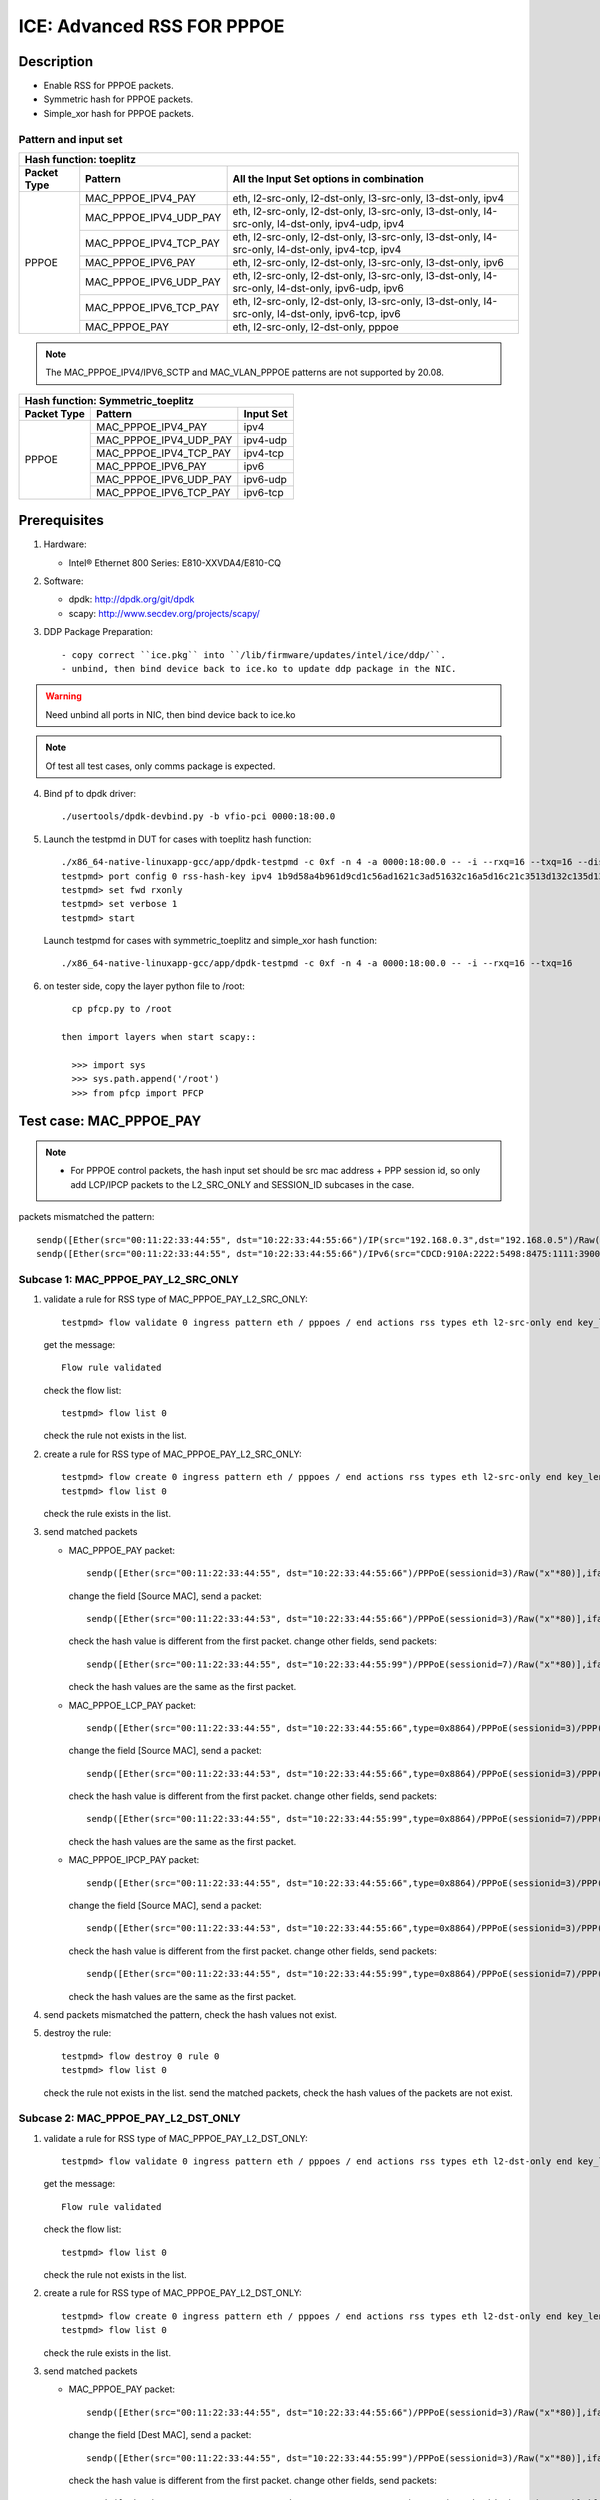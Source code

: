 .. SPDX-License-Identifier: BSD-3-Clause
   Copyright(c) 2020 Intel Corporation

===========================
ICE: Advanced RSS FOR PPPOE
===========================

Description
===========

* Enable RSS for PPPOE packets.
* Symmetric hash for PPPOE packets.
* Simple_xor hash for PPPOE packets.

Pattern and input set
---------------------
.. table::

    +-------------------------------+---------------------------+----------------------------------------------------------------------------------+
    | Hash function: toeplitz                                                                                                                      |
    +-------------------------------+---------------------------+----------------------------------------------------------------------------------+
    | Packet Type                   | Pattern                   | All the Input Set options in combination                                         |
    +===============================+===========================+==================================================================================+
    |                               | MAC_PPPOE_IPV4_PAY        | eth, l2-src-only, l2-dst-only, l3-src-only, l3-dst-only, ipv4                    |
    |                               +---------------------------+----------------------------------------------------------------------------------+
    |                               | MAC_PPPOE_IPV4_UDP_PAY    | eth, l2-src-only, l2-dst-only, l3-src-only, l3-dst-only,                         |
    |                               |                           | l4-src-only, l4-dst-only, ipv4-udp, ipv4                                         |
    |                               +---------------------------+----------------------------------------------------------------------------------+
    |                               | MAC_PPPOE_IPV4_TCP_PAY    | eth, l2-src-only, l2-dst-only, l3-src-only, l3-dst-only,                         |
    |                               |                           | l4-src-only, l4-dst-only, ipv4-tcp, ipv4                                         |
    |            PPPOE              +---------------------------+----------------------------------------------------------------------------------+
    |                               | MAC_PPPOE_IPV6_PAY        | eth, l2-src-only, l2-dst-only, l3-src-only, l3-dst-only, ipv6                    |
    |                               +---------------------------+----------------------------------------------------------------------------------+
    |                               | MAC_PPPOE_IPV6_UDP_PAY    | eth, l2-src-only, l2-dst-only, l3-src-only, l3-dst-only,                         |
    |                               |                           | l4-src-only, l4-dst-only, ipv6-udp, ipv6                                         |
    |                               +---------------------------+----------------------------------------------------------------------------------+
    |                               | MAC_PPPOE_IPV6_TCP_PAY    | eth, l2-src-only, l2-dst-only, l3-src-only, l3-dst-only,                         |
    |                               |                           | l4-src-only, l4-dst-only, ipv6-tcp, ipv6                                         |
    |                               +---------------------------+----------------------------------------------------------------------------------+
    |                               | MAC_PPPOE_PAY             | eth, l2-src-only, l2-dst-only, pppoe                                             |
    +-------------------------------+---------------------------+----------------------------------------------------------------------------------+

.. note::

    The MAC_PPPOE_IPV4/IPV6_SCTP and MAC_VLAN_PPPOE patterns are not
    supported by 20.08.

.. table::

    +-------------------------------+---------------------------+-------------------+
    | Hash function: Symmetric_toeplitz                                             |
    +-------------------------------+---------------------------+-------------------+
    | Packet Type                   | Pattern                   | Input Set         |
    +===============================+===========================+===================+
    |                               | MAC_PPPOE_IPV4_PAY        | ipv4              |
    |                               +---------------------------+-------------------+
    |                               | MAC_PPPOE_IPV4_UDP_PAY    | ipv4-udp          |
    |                               +---------------------------+-------------------+
    |           PPPOE               | MAC_PPPOE_IPV4_TCP_PAY    | ipv4-tcp          |
    |                               +---------------------------+-------------------+
    |                               | MAC_PPPOE_IPV6_PAY        | ipv6              |
    |                               +---------------------------+-------------------+
    |                               | MAC_PPPOE_IPV6_UDP_PAY    | ipv6-udp          |
    |                               +---------------------------+-------------------+
    |                               | MAC_PPPOE_IPV6_TCP_PAY    | ipv6-tcp          |
    +-------------------------------+---------------------------+-------------------+

Prerequisites
=============

1. Hardware:

   - Intel® Ethernet 800 Series: E810-XXVDA4/E810-CQ

2. Software:

   - dpdk: http://dpdk.org/git/dpdk
   - scapy: http://www.secdev.org/projects/scapy/

3. DDP Package Preparation::

   - copy correct ``ice.pkg`` into ``/lib/firmware/updates/intel/ice/ddp/``.
   - unbind, then bind device back to ice.ko to update ddp package in the NIC.

.. warning::

   Need unbind all ports in NIC, then bind device back to ice.ko

.. note::

   Of test all test cases, only comms package is expected.

4. Bind pf to dpdk driver::

     ./usertools/dpdk-devbind.py -b vfio-pci 0000:18:00.0

5. Launch the testpmd in DUT for cases with toeplitz hash function::

     ./x86_64-native-linuxapp-gcc/app/dpdk-testpmd -c 0xf -n 4 -a 0000:18:00.0 -- -i --rxq=16 --txq=16 --disable-rss
     testpmd> port config 0 rss-hash-key ipv4 1b9d58a4b961d9cd1c56ad1621c3ad51632c16a5d16c21c3513d132c135d132c13ad1531c23a51d6ac49879c499d798a7d949c8a
     testpmd> set fwd rxonly
     testpmd> set verbose 1
     testpmd> start

   Launch testpmd for cases with symmetric_toeplitz and simple_xor hash function::

     ./x86_64-native-linuxapp-gcc/app/dpdk-testpmd -c 0xf -n 4 -a 0000:18:00.0 -- -i --rxq=16 --txq=16

6. on tester side, copy the layer python file to /root::

      cp pfcp.py to /root

    then import layers when start scapy::

      >>> import sys
      >>> sys.path.append('/root')
      >>> from pfcp import PFCP

Test case: MAC_PPPOE_PAY
========================

.. Note::

 - For PPPOE control packets, the hash input set should be
   src mac address + PPP session id, so only add LCP/IPCP packets to the
   L2_SRC_ONLY and SESSION_ID subcases in the case.

packets mismatched the pattern::

  sendp([Ether(src="00:11:22:33:44:55", dst="10:22:33:44:55:66")/IP(src="192.168.0.3",dst="192.168.0.5")/Raw("x"*80)],iface="ens786f0")
  sendp([Ether(src="00:11:22:33:44:55", dst="10:22:33:44:55:66")/IPv6(src="CDCD:910A:2222:5498:8475:1111:3900:1536", dst="CDCD:910A:2222:5498:8475:1111:3900:2022")/Raw("x"*80)],iface="ens786f0")

Subcase 1: MAC_PPPOE_PAY_L2_SRC_ONLY
------------------------------------

1. validate a rule for RSS type of MAC_PPPOE_PAY_L2_SRC_ONLY::

     testpmd> flow validate 0 ingress pattern eth / pppoes / end actions rss types eth l2-src-only end key_len 0 queues end / end

   get the message::

     Flow rule validated

   check the flow list::

     testpmd> flow list 0

   check the rule not exists in the list.

2. create a rule for RSS type of MAC_PPPOE_PAY_L2_SRC_ONLY::

     testpmd> flow create 0 ingress pattern eth / pppoes / end actions rss types eth l2-src-only end key_len 0 queues end / end
     testpmd> flow list 0

   check the rule exists in the list.

3. send matched packets

   * MAC_PPPOE_PAY packet::

       sendp([Ether(src="00:11:22:33:44:55", dst="10:22:33:44:55:66")/PPPoE(sessionid=3)/Raw("x"*80)],iface="ens786f0")

     change the field [Source MAC], send a packet::

       sendp([Ether(src="00:11:22:33:44:53", dst="10:22:33:44:55:66")/PPPoE(sessionid=3)/Raw("x"*80)],iface="ens786f0")

     check the hash value is different from the first packet.
     change other fields, send packets::

       sendp([Ether(src="00:11:22:33:44:55", dst="10:22:33:44:55:99")/PPPoE(sessionid=7)/Raw("x"*80)],iface="ens786f0")

     check the hash values are the same as the first packet.

   * MAC_PPPOE_LCP_PAY packet::

       sendp([Ether(src="00:11:22:33:44:55", dst="10:22:33:44:55:66",type=0x8864)/PPPoE(sessionid=3)/PPP(proto=0xc021)/PPP_LCP()/Raw("x" * 80)],iface="ens786f0",count=1)

     change the field [Source MAC], send a packet::

       sendp([Ether(src="00:11:22:33:44:53", dst="10:22:33:44:55:66",type=0x8864)/PPPoE(sessionid=3)/PPP(proto=0xc021)/PPP_LCP()/Raw("x" * 80)],iface="ens786f0",count=1)

     check the hash value is different from the first packet.
     change other fields, send packets::

       sendp([Ether(src="00:11:22:33:44:55", dst="10:22:33:44:55:99",type=0x8864)/PPPoE(sessionid=7)/PPP(proto=0xc021)/PPP_LCP()/Raw("x" * 80)],iface="ens786f0",count=1)

     check the hash values are the same as the first packet.

   * MAC_PPPOE_IPCP_PAY packet::

       sendp([Ether(src="00:11:22:33:44:55", dst="10:22:33:44:55:66",type=0x8864)/PPPoE(sessionid=3)/PPP(proto=0x8021)/PPP_IPCP()/Raw("x" * 80)],iface="ens786f0",count=1)

     change the field [Source MAC], send a packet::

       sendp([Ether(src="00:11:22:33:44:53", dst="10:22:33:44:55:66",type=0x8864)/PPPoE(sessionid=3)/PPP(proto=0x8021)/PPP_IPCP()/Raw("x" * 80)],iface="ens786f0",count=1)

     check the hash value is different from the first packet.
     change other fields, send packets::

       sendp([Ether(src="00:11:22:33:44:55", dst="10:22:33:44:55:99",type=0x8864)/PPPoE(sessionid=7)/PPP(proto=0x8021)/PPP_IPCP()/Raw("x" * 80)],iface="ens786f0",count=1)

     check the hash values are the same as the first packet.

4. send packets mismatched the pattern, check the hash values not exist.

5. destroy the rule::

     testpmd> flow destroy 0 rule 0
     testpmd> flow list 0

   check the rule not exists in the list.
   send the matched packets, check the hash values of the packets are not exist.

Subcase 2: MAC_PPPOE_PAY_L2_DST_ONLY
------------------------------------

1. validate a rule for RSS type of MAC_PPPOE_PAY_L2_DST_ONLY::

     testpmd> flow validate 0 ingress pattern eth / pppoes / end actions rss types eth l2-dst-only end key_len 0 queues end / end

   get the message::

     Flow rule validated

   check the flow list::

     testpmd> flow list 0

   check the rule not exists in the list.

2. create a rule for RSS type of MAC_PPPOE_PAY_L2_DST_ONLY::

     testpmd> flow create 0 ingress pattern eth / pppoes / end actions rss types eth l2-dst-only end key_len 0 queues end / end
     testpmd> flow list 0

   check the rule exists in the list.

3. send matched packets

   * MAC_PPPOE_PAY packet::

       sendp([Ether(src="00:11:22:33:44:55", dst="10:22:33:44:55:66")/PPPoE(sessionid=3)/Raw("x"*80)],iface="ens786f0")

     change the field [Dest MAC], send a packet::

       sendp([Ether(src="00:11:22:33:44:55", dst="10:22:33:44:55:99")/PPPoE(sessionid=3)/Raw("x"*80)],iface="ens786f0")

     check the hash value is different from the first packet.
     change other fields, send packets::

       sendp([Ether(src="00:11:22:33:44:53", dst="10:22:33:44:55:66")/PPPoE(sessionid=7)/Raw("x"*80)],iface="ens786f0")

   check the hash values are the same as the first packet.

4. send packets mismatched the pattern, check the hash values not exist.

5. destroy the rule::

     testpmd> flow destroy 0 rule 0
     testpmd> flow list 0

   check the rule not exists in the list.
   send the matched packets, check the hash values of the packets are not exist.

Subcase 3: MAC_PPPOE_PAY_L2_SRC_ONLY_L2_DST_ONLY
------------------------------------------------

1. validate a rule for RSS type of MAC_PPPOE_PAY_L2_SRC_ONLY_L2_DST_ONLY::

     testpmd> flow validate 0 ingress pattern eth / pppoes / end actions rss types eth end key_len 0 queues end / end

   get the message::

     Flow rule validated

   check the flow list::

     testpmd> flow list 0

   check the rule not exists in the list.

2. create a rule for RSS type of MAC_PPPOE_PAY_L2_SRC_ONLY_L2_DST_ONLY::

     testpmd> flow create 0 ingress pattern eth / pppoes / end actions rss types eth end key_len 0 queues end / end
     testpmd> flow list 0

   check the rule exists in the list.

3. send matched packets

   * MAC_PPPOE_PAY packet::

       sendp([Ether(src="00:11:22:33:44:55", dst="10:22:33:44:55:66")/PPPoE(sessionid=3)/Raw("x"*80)],iface="ens786f0")

     change the fields [Source MAC][Dest MAC], send packets::

       sendp([Ether(src="00:11:22:33:44:53", dst="10:22:33:44:55:66")/PPPoE(sessionid=3)/Raw("x"*80)],iface="ens786f0")
       sendp([Ether(src="00:11:22:33:44:55", dst="10:22:33:44:55:99")/PPPoE(sessionid=3)/Raw("x"*80)],iface="ens786f0")
       sendp([Ether(src="00:11:22:33:44:53", dst="10:22:33:44:55:99")/PPPoE(sessionid=3)/Raw("x"*80)],iface="ens786f0")

     check the hash values are different from the first packet.
     change other fields, send packets::

       sendp([Ether(src="00:11:22:33:44:55", dst="10:22:33:44:55:66")/PPPoE(sessionid=7)/Raw("x"*80)],iface="ens786f0")

     check the hash values are the same as the first packet.

4. send packets mismatched the pattern, check the hash values not exist.

5. destroy the rule::

     testpmd> flow destroy 0 rule 0
     testpmd> flow list 0

   check the rule not exists in the list.
   send the matched packets, check the hash values of the packets are not exist.

Subcase 4: MAC_PPPOE_PAY_SESSION_ID
-----------------------------------

1. validate a rule for RSS type of MAC_PPPOE_PAY_SESSION_ID::

     testpmd> flow validate 0 ingress pattern eth / pppoes / end actions rss types pppoe end key_len 0 queues end / end

   get the message::

     Flow rule validated

   check the flow list::

     testpmd> flow list 0

   check the rule not exists in the list.

2. create a rule for RSS type of MAC_PPPOE_PAY_SESSION_ID::

     testpmd> flow create 0 ingress pattern eth / pppoes / end actions rss types pppoe end key_len 0 queues end / end
     testpmd> flow list 0

   check the rule exists in the list.

3. send matched packets

   * MAC_PPPOE_LCP_PAY packet::

       sendp([Ether(src="00:11:22:33:44:55", dst="10:22:33:44:55:66",type=0x8864)/PPPoE(sessionid=3)/PPP(proto=0xc021)/PPP_LCP()/Raw("x" * 80)],iface="ens786f0",count=1)

     change the field [Session ID], send a packet::

       sendp([Ether(src="00:11:22:33:44:55", dst="10:22:33:44:55:66",type=0x8864)/PPPoE(sessionid=7)/PPP(proto=0xc021)/PPP_LCP()/Raw("x" * 80)],iface="ens786f0",count=1)

     check the hash value is different from the first packet.
     change other fields, send packets::

       sendp([Ether(src="00:11:22:33:44:53", dst="10:22:33:44:55:99",type=0x8864)/PPPoE(sessionid=3)/PPP(proto=0xc021)/PPP_LCP()/Raw("x" * 80)],iface="ens786f0",count=1)

     check the hash values are the same as the first packet.

   * MAC_PPPOE_IPCP_PAY packet::

       sendp([Ether(src="00:11:22:33:44:55", dst="10:22:33:44:55:66",type=0x8864)/PPPoE(sessionid=3)/PPP(proto=0x8021)/PPP_IPCP()/Raw("x" * 80)],iface="ens786f0",count=1)

     change the field [Session ID], send a packet::

       sendp([Ether(src="00:11:22:33:44:55", dst="10:22:33:44:55:66",type=0x8864)/PPPoE(sessionid=7)/PPP(proto=0x8021)/PPP_IPCP()/Raw("x" * 80)],iface="ens786f0",count=1)

     check the hash value is different from the first packet.
     change other fields, send packets::

       sendp([Ether(src="00:11:22:33:44:53", dst="10:22:33:44:55:99",type=0x8864)/PPPoE(sessionid=3)/PPP(proto=0x8021)/PPP_IPCP()/Raw("x" * 80)],iface="ens786f0",count=1)

     check the hash values are the same as the first packet.

4. send packets mismatched the pattern, check the hash values not exist.

5. destroy the rule::

     testpmd> flow destroy 0 rule 0
     testpmd> flow list 0

   check the rule not exists in the list.
   send the matched packets, check the hash values of the packets are not exist.

Subcase 5: MAC_PPPOE_PAY_L2_SRC_ONLY_SESSION_ID
-----------------------------------------------

1. validate a rule for RSS type of MAC_PPPOE_PAY_L2_SRC_ONLY_SESSION_ID::

     testpmd> flow validate 0 ingress pattern eth / pppoes / end actions rss types eth l2-src-only pppoe end key_len 0 queues end / end

   get the message::

     Flow rule validated

   check the flow list::

     testpmd> flow list 0

   check the rule not exists in the list.

2. create a rule for RSS type of MAC_PPPOE_PAY_L2_SRC_ONLY_SESSION_ID::

     testpmd> flow create 0 ingress pattern eth / pppoes / end actions rss types eth l2-src-only pppoe end key_len 0 queues end / end
     testpmd> flow list 0

   check the rule exists in the list.

3. send matched packets

   * MAC_PPPOE_LCP_PAY packet::

       sendp([Ether(src="00:11:22:33:44:55", dst="10:22:33:44:55:66",type=0x8864)/PPPoE(sessionid=3)/PPP(proto=0xc021)/PPP_LCP()/Raw("x" * 80)],iface="ens786f0",count=1)

     change the fields [Source MAC][Session ID], send a packet::

       sendp([Ether(src="00:11:22:33:44:53", dst="10:22:33:44:55:66",type=0x8864)/PPPoE(sessionid=3)/PPP(proto=0xc021)/PPP_LCP()/Raw("x" * 80)],iface="ens786f0",count=1)
       sendp([Ether(src="00:11:22:33:44:55", dst="10:22:33:44:55:66",type=0x8864)/PPPoE(sessionid=7)/PPP(proto=0xc021)/PPP_LCP()/Raw("x" * 80)],iface="ens786f0",count=1)
       sendp([Ether(src="00:11:22:33:44:53", dst="10:22:33:44:55:66",type=0x8864)/PPPoE(sessionid=7)/PPP(proto=0xc021)/PPP_LCP()/Raw("x" * 80)],iface="ens786f0",count=1)

     check the hash values are different from the first packet.
     change other fields, send packets::

       sendp([Ether(src="00:11:22:33:44:55", dst="10:22:33:44:55:99",type=0x8864)/PPPoE(sessionid=3)/PPP(proto=0xc021)/PPP_LCP()/Raw("x" * 80)],iface="ens786f0",count=1)

     check the hash values are the same as the first packet.

   * MAC_PPPOE_IPCP_PAY packet::

       sendp([Ether(src="00:11:22:33:44:55", dst="10:22:33:44:55:66",type=0x8864)/PPPoE(sessionid=3)/PPP(proto=0x8021)/PPP_IPCP()/Raw("x" * 80)],iface="ens786f0",count=1)

     change the fields [Source MAC][Session ID], send a packet::

       sendp([Ether(src="00:11:22:33:44:53", dst="10:22:33:44:55:66",type=0x8864)/PPPoE(sessionid=3)/PPP(proto=0x8021)/PPP_IPCP()/Raw("x" * 80)],iface="ens786f0",count=1)
       sendp([Ether(src="00:11:22:33:44:55", dst="10:22:33:44:55:66",type=0x8864)/PPPoE(sessionid=7)/PPP(proto=0x8021)/PPP_IPCP()/Raw("x" * 80)],iface="ens786f0",count=1)
       sendp([Ether(src="00:11:22:33:44:53", dst="10:22:33:44:55:66",type=0x8864)/PPPoE(sessionid=7)/PPP(proto=0x8021)/PPP_IPCP()/Raw("x" * 80)],iface="ens786f0",count=1)

     check the hash values are different from the first packet.
     change other fields, send packets::

       sendp([Ether(src="00:11:22:33:44:55", dst="10:22:33:44:55:99",type=0x8864)/PPPoE(sessionid=3)/PPP(proto=0x8021)/PPP_IPCP()/Raw("x" * 80)],iface="ens786f0",count=1)

     check the hash values are the same as the first packet.

4. send packets mismatched the rule, check the hash values not exist.

5. destroy the rule::

     testpmd> flow destroy 0 rule 0
     testpmd> flow list 0

   check the rule not exists in the list.
   send the matched packets, check the hash values of the packets are not exist.

Test case: MAC_PPPOE_IPV4_PAY
=============================

packets mismatched the pattern::

  sendp([Ether(src="00:11:22:33:44:55", dst="10:22:33:44:55:66")/PPPoE(sessionid=3)/PPP(proto=0x0057)/IPv6(src="CDCD:910A:2222:5498:8475:1111:3900:1536", dst="CDCD:910A:2222:5498:8475:1111:3900:2022")/Raw("x"*80)],iface="ens786f0")
  sendp([Ether(dst="00:11:22:33:44:55")/IP(src="192.168.0.20",dst="192.168.0.21")/Raw("x"*80)],iface="ens786f0")

Subcase 1: MAC_PPPOE_IPV4_PAY_L2_SRC_ONLY
-----------------------------------------

1. validate a rule for RSS type of MAC_PPPOE_IPV4_PAY_L2_SRC_ONLY::

     testpmd> flow validate 0 ingress pattern eth / pppoes / ipv4 / end actions rss types eth l2-src-only end key_len 0 queues end / end

   get the message::

     Flow rule validated

   check the flow list::

     testpmd> flow list 0

   check the rule not exists in the list.

2. create a rule for RSS type of MAC_PPPOE_IPV4_PAY_L2_SRC_ONLY::

     testpmd> flow create 0 ingress pattern eth / pppoes / ipv4 / end actions rss types eth l2-src-only end key_len 0 queues end / end
     testpmd> flow list 0

   check the rule exists in the list.

3. send matched packets

   * MAC_PPPOE_IPV4_PAY packet::

       sendp([Ether(src="00:11:22:33:44:55", dst="10:22:33:44:55:66")/PPPoE(sessionid=3)/PPP(proto=0x0021)/IP(src="192.168.1.1", dst="192.168.1.2")/Raw("x"*80)],iface="ens786f0")

     change the field [Source MAC], send packets::

       sendp([Ether(src="00:11:22:33:44:53", dst="10:22:33:44:55:66")/PPPoE(sessionid=3)/PPP(proto=0x0021)/IP(src="192.168.1.1", dst="192.168.1.2")/Raw("x"*80)],iface="ens786f0")

     check the hash values are different from the first packet.
     change other fields, send packets::

       sendp([Ether(src="00:11:22:33:44:55", dst="10:22:33:44:55:99")/PPPoE(sessionid=4)/PPP(proto=0x0021)/IP(src="192.168.1.3", dst="192.168.1.5")/Raw("x"*80)],iface="ens786f0")

     check the hash values are the same as the first packet.

4. send packets mismatched the pattern, check the hash values not exist.

5. destroy the rule::

     testpmd> flow destroy 0 rule 0
     testpmd> flow list 0

   check the rule not exists in the list.
   send the matched packets, check the hash values of the packets are not exist.

Subcase 2: MAC_PPPOE_IPV4_PAY_L2_DST_ONLY
-----------------------------------------

1. validate a rule for RSS type of MAC_PPPOE_IPV4_PAY_L2_DST_ONLY::

     testpmd> flow validate 0 ingress pattern eth / pppoes / ipv4 / end actions rss types eth l2-dst-only end key_len 0 queues end / end

   get the message::

     Flow rule validated

   check the flow list::

     testpmd> flow list 0

   check the rule not exists in the list.

2. create a rule for RSS type of MAC_PPPOE_IPV4_PAY_L2_DST_ONLY::

     testpmd> flow create 0 ingress pattern eth / pppoes / ipv4 / end actions rss types eth l2-dst-only end key_len 0 queues end / end
     testpmd> flow list 0

   check the rule exists in the list.

3. send matched packets

   * MAC_PPPOE_IPV4_PAY packet::

       sendp([Ether(src="00:11:22:33:44:55", dst="10:22:33:44:55:66")/PPPoE(sessionid=3)/PPP(proto=0x0021)/IP(src="192.168.1.1", dst="192.168.1.2")/Raw("x"*80)],iface="ens786f0")

     change the field [Dest MAC], send packets::

       sendp([Ether(src="00:11:22:33:44:55", dst="10:22:33:44:55:99")/PPPoE(sessionid=3)/PPP(proto=0x0021)/IP(src="192.168.1.1", dst="192.168.1.2")/Raw("x"*80)],iface="ens786f0")

     check the hash values are different from the first packet.
     change other fields, send packets::

       sendp([Ether(src="00:11:22:33:44:53", dst="10:22:33:44:55:66")/PPPoE(sessionid=4)/PPP(proto=0x0021)/IP(src="192.168.1.3", dst="192.168.1.5")/Raw("x"*80)],iface="ens786f0")

     check the hash values are the same as the first packet.

4. send packets mismatched the pattern, check the hash values not exist.

5. destroy the rule::

     testpmd> flow destroy 0 rule 0
     testpmd> flow list 0

   check the rule not exists in the list.
   send the matched packets, check the hash values of the packets are not exist.

Subcase 3: MAC_PPPOE_IPV4_PAY_L2_SRC_ONLY_L2_DST_ONLY
-----------------------------------------------------

1. validate a rule for RSS type of MAC_PPPOE_IPV4_PAY_L2_SRC_ONLY_L2_DST_ONLY::

     testpmd> flow validate 0 ingress pattern eth / pppoes / ipv4 / end actions rss types eth end key_len 0 queues end / end

   get the message::

     Flow rule validated

   check the flow list::

     testpmd> flow list 0

   check the rule not exists in the list.

2. create a rule for RSS type of MAC_PPPOE_IPV4_PAY_L2_SRC_ONLY_L2_DST_ONLY::

     testpmd> flow create 0 ingress pattern eth / pppoes / ipv4 / end actions rss types eth end key_len 0 queues end / end
     testpmd> flow list 0

   check the rule exists in the list.

3. send matched packets

   * MAC_PPPOE_IPV4_PAY packet::

       sendp([Ether(src="00:11:22:33:44:55", dst="10:22:33:44:55:66")/PPPoE(sessionid=3)/PPP(proto=0x0021)/IP(src="192.168.1.1", dst="192.168.1.2")/Raw("x"*80)],iface="ens786f0")

     change the fields [Source MAC][Dest MAC], send packets::

       sendp([Ether(src="00:11:22:33:44:53", dst="10:22:33:44:55:66")/PPPoE(sessionid=3)/PPP(proto=0x0021)/IP(src="192.168.1.1", dst="192.168.1.2")/Raw("x"*80)],iface="ens786f0")
       sendp([Ether(src="00:11:22:33:44:55", dst="10:22:33:44:55:99")/PPPoE(sessionid=3)/PPP(proto=0x0021)/IP(src="192.168.1.1", dst="192.168.1.2")/Raw("x"*80)],iface="ens786f0")
       sendp([Ether(src="00:11:22:33:44:53", dst="10:22:33:44:55:99")/PPPoE(sessionid=3)/PPP(proto=0x0021)/IP(src="192.168.1.1", dst="192.168.1.2")/Raw("x"*80)],iface="ens786f0")

     check the hash values are different from the first packet.
     change other fields, send packets::

       sendp([Ether(src="00:11:22:33:44:55", dst="10:22:33:44:55:66")/PPPoE(sessionid=7)/PPP(proto=0x0021)/IP(src="192.168.1.3", dst="192.168.1.5")/Raw("x"*80)],iface="ens786f0")

     check the hash values are the same as the first packet.

4. send packets mismatched the pattern, check the hash values not exist.

5. destroy the rule::

     testpmd> flow destroy 0 rule 0
     testpmd> flow list 0

   check the rule not exists in the list.
   send the matched packets, check the hash values of the packets are not exist.

Subcase 4: MAC_PPPOE_IPV4_PAY_L3_SRC_ONLY
-----------------------------------------

1. validate a rule for RSS type of MAC_PPPOE_IPV4_PAY_L3_SRC_ONLY::

     testpmd> flow validate 0 ingress pattern eth / pppoes / ipv4 / end actions rss types ipv4 l3-src-only end key_len 0 queues end / end

   get the message::

     Flow rule validated

   check the flow list::

     testpmd> flow list 0

   check the rule not exists in the list.

2. create a rule for RSS type of MAC_PPPOE_IPV4_PAY_L3_SRC_ONLY::

     testpmd> flow create 0 ingress pattern eth / pppoes / ipv4 / end actions rss types ipv4 l3-src-only end key_len 0 queues end / end
     testpmd> flow list 0

   check the rule exists in the list.

3. send matched packets

   * MAC_PPPOE_IPV4_PAY packet::

       sendp([Ether(src="00:11:22:33:44:55", dst="10:22:33:44:55:66")/PPPoE(sessionid=3)/PPP(proto=0x0021)/IP(src="192.168.1.1", dst="192.168.1.2")/Raw("x"*80)],iface="ens786f0")

     change the field [Source IP], send packets::

       sendp([Ether(src="00:11:22:33:44:55", dst="10:22:33:44:55:66")/PPPoE(sessionid=3)/PPP(proto=0x0021)/IP(src="192.168.1.3", dst="192.168.1.2")/Raw("x"*80)],iface="ens786f0")

     check the hash values are different from the first packet.
     change other fields, send packets::

       sendp([Ether(src="00:11:22:33:44:54", dst="10:22:33:44:55:99")/PPPoE(sessionid=7)/PPP(proto=0x0021)/IP(src="192.168.1.1", dst="192.168.1.7")/Raw("x"*80)],iface="ens786f0")

     check the hash values are the same as the first packet.

4. send packets mismatched the pattern, check the hash values not exist.

5. destroy the rule::

     testpmd> flow destroy 0 rule 0
     testpmd> flow list 0

   check the rule not exists in the list.
   send the matched packets, check the hash values of the packets are not exist.

Subcase 5: MAC_PPPOE_IPV4_PAY_L3_DST_ONLY
-----------------------------------------

1. validate a rule for RSS type of MAC_PPPOE_IPV4_PAY_L3_DST_ONLY::

     testpmd> flow validate 0 ingress pattern eth / pppoes / ipv4 / end actions rss types ipv4 l3-dst-only end key_len 0 queues end / end

   get the message::

     Flow rule validated

   check the flow list::

     testpmd> flow list 0

   check the rule not exists in the list.

2. create a rule for RSS type of MAC_PPPOE_IPV4_PAY_L3_DST_ONLY::

     testpmd> flow create 0 ingress pattern eth / pppoes / ipv4 / end actions rss types ipv4 l3-dst-only end key_len 0 queues end / end
     testpmd> flow list 0

   check the rule exists in the list.

3. send matched packets

   * MAC_PPPOE_IPV4_PAY packet::

       sendp([Ether(src="00:11:22:33:44:55", dst="10:22:33:44:55:66")/PPPoE(sessionid=3)/PPP(proto=0x0021)/IP(src="192.168.1.1", dst="192.168.1.2")/Raw("x"*80)],iface="ens786f0")

     change the field [Dest IP], send packets::

       sendp([Ether(src="00:11:22:33:44:55", dst="10:22:33:44:55:66")/PPPoE(sessionid=3)/PPP(proto=0x0021)/IP(src="192.168.1.1", dst="192.168.1.3")/Raw("x"*80)],iface="ens786f0")

     check the hash values are different from the first packet.
     change other fields, send packets::

       sendp([Ether(src="00:11:22:33:44:53", dst="10:22:33:44:55:99")/PPPoE(sessionid=7)/PPP(proto=0x0021)/IP(src="192.168.1.7", dst="192.168.1.2")/Raw("x"*80)],iface="ens786f0")

     check the hash values are the same as the first packet.

4. send packets mismatched the pattern, check the hash values not exist.

5. destroy the rule::

     testpmd> flow destroy 0 rule 0
     testpmd> flow list 0

   check the rule not exists in the list.
   send the matched packets, check the hash values of the packets are not exist.

Subcase 6: MAC_PPPOE_IPV4_PAY_L3_SRC_ONLY_L3_DST_ONLY
-----------------------------------------------------

1. validate a rule for RSS type of MAC_PPPOE_IPV4_PAY_L3_SRC_ONLY_L3_DST_ONLY::

     testpmd> flow validate 0 ingress pattern eth / pppoes / ipv4 / end actions rss types ipv4 end key_len 0 queues end / end

   get the message::

     Flow rule validated

   check the flow list::

     testpmd> flow list 0

   check the rule not exists in the list.

2. create a rule for RSS type of MAC_PPPOE_IPV4_PAY_L3_SRC_ONLY_L3_DST_ONLY::

     testpmd> flow create 0 ingress pattern eth / pppoes / ipv4 / end actions rss types ipv4 end key_len 0 queues end / end
     testpmd> flow list 0

   check the rule exists in the list.

3. send matched packets

   * MAC_PPPOE_IPV4_PAY packet::

       sendp([Ether(src="00:11:22:33:44:55",dst="10:22:33:44:55:66")/PPPoE(sessionid=3)/PPP(proto=0x0021)/IP(src="192.168.1.1", dst="192.168.1.2")/Raw("x"*80)],iface="ens786f0")

     change the fields [Source IP][Dest IP], send packets::

       sendp([Ether(src="00:11:22:33:44:55", dst="10:22:33:44:55:66")/PPPoE(sessionid=3)/PPP(proto=0x0021)/IP(src="192.168.1.3", dst="192.168.1.2")/Raw("x"*80)],iface="ens786f0")
       sendp([Ether(src="00:11:22:33:44:55", dst="10:22:33:44:55:66")/PPPoE(sessionid=3)/PPP(proto=0x0021)/IP(src="192.168.1.1", dst="192.168.1.7")/Raw("x"*80)],iface="ens786f0")
       sendp([Ether(src="00:11:22:33:44:55", dst="10:22:33:44:55:66")/PPPoE(sessionid=3)/PPP(proto=0x0021)/IP(src="192.168.1.3", dst="192.168.1.7")/Raw("x"*80)],iface="ens786f0")

     check the hash values are different from the first packet.
     change other fields, send packets::

       sendp([Ether(src="00:11:22:33:44:53",dst="10:22:33:44:55:99")/PPPoE(sessionid=7)/PPP(proto=0x0021)/IP(src="192.168.1.1", dst="192.168.1.2")/Raw("x"*80)],iface="ens786f0")

     check the hash values are the same as the first packet.

4. send packets mismatched the pattern, check the hash values not exist.

5. destroy the rule::

     testpmd> flow destroy 0 rule 0
     testpmd> flow list 0

   check the rule not exists in the list.
   send the matched packets, check the hash values of the packets are not exist.

Test case: MAC_PPPOE_IPV4_UDP_PAY
=================================

packets mismatched the pattern::

  sendp([Ether(src="00:11:22:33:44:55", dst="10:22:33:44:55:66")/PPPoE(sessionid=3)/PPP(proto=0x0057)/IPv6(src="CDCD:910A:2222:5498:8475:1111:3900:1536", dst="CDCD:910A:2222:5498:8475:1111:3900:2022")/UDP(sport=25,dport=23)/Raw("x"*80)],iface="ens786f0")
  sendp([Ether(src="00:11:22:33:44:55", dst="10:22:33:44:55:66")/PPPoE(sessionid=3)/PPP(proto=0x0021)/IP(src="192.168.1.1", dst="192.168.1.2")/TCP(sport=25,dport=23)/Raw("x"*80)],iface="ens786f0")
  sendp([Ether(dst="00:11:22:33:44:55")/IP(src="192.168.0.20",dst="192.168.0.21")/UDP(sport=25,dport=23)/Raw("x"*80)],iface="ens786f0")

Subcase 1: MAC_PPPOE_IPV4_UDP_PAY_L2_SRC_ONLY
---------------------------------------------

1. validate a rule for RSS type of MAC_PPPOE_IPV4_UDP_PAY_L2_SRC_ONLY::

     testpmd> flow validate 0 ingress pattern eth / pppoes / ipv4 / udp / end actions rss types eth l2-src-only end key_len 0 queues end / end

   get the message::

     Flow rule validated

   check the flow list::

     testpmd> flow list 0

   check the rule not exists in the list.

2. create a rule for RSS type of MAC_PPPOE_IPV4_UDP_PAY_L2_SRC_ONLY::

     testpmd> flow create 0 ingress pattern eth / pppoes / ipv4 / udp / end actions rss types eth l2-src-only end key_len 0 queues end / end
     testpmd> flow list 0

   check the rule exists in the list.

3. send matched packets

   * MAC_PPPOE_IPV4_UDP_PAY packet::

       sendp([Ether(src="00:11:22:33:44:55", dst="10:22:33:44:55:66")/PPPoE(sessionid=3)/PPP(proto=0x0021)/IP(src="192.168.1.1", dst="192.168.1.2")/UDP(sport=25,dport=23)/Raw("x"*80)],iface="ens786f0")

     change the field [Source MAC], send packets::

       sendp([Ether(src="00:11:22:33:44:53", dst="10:22:33:44:55:66")/PPPoE(sessionid=3)/PPP(proto=0x0021)/IP(src="192.168.1.1", dst="192.168.1.2")/UDP(sport=25,dport=23)/Raw("x"*80)],iface="ens786f0")

     check the hash values are different from the first packet.
     change other fields, send packets::

       sendp([Ether(src="00:11:22:33:44:55", dst="10:22:33:44:55:99")/PPPoE(sessionid=7)/PPP(proto=0x0021)/IP(src="192.168.1.3", dst="192.168.1.5")/UDP(sport=19,dport=99)/Raw("x"*80)],iface="ens786f0")

     check the hash values are the same as the first packet.

4. send packets mismatched the pattern, check the hash values not exist.

5. destroy the rule::

     testpmd> flow destroy 0 rule 0
     testpmd> flow list 0

   check the rule not exists in the list.
   send the matched packets, check the hash values of the packets are not exist.

Subcase 2: MAC_PPPOE_IPV4_UDP_PAY_L2_DST_ONLY
---------------------------------------------

1. validate a rule for RSS type of MAC_PPPOE_IPV4_UDP_PAY_L2_DST_ONLY::

     testpmd> flow validate 0 ingress pattern eth / pppoes / ipv4 / udp / end actions rss types eth l2-dst-only end key_len 0 queues end / end

   get the message::

     Flow rule validated

   check the flow list::

     testpmd> flow list 0

   check the rule not exists in the list.

2. create a rule for RSS type of MAC_PPPOE_IPV4_UDP_PAY_L2_DST_ONLY::

     testpmd> flow create 0 ingress pattern eth / pppoes / ipv4 / udp / end actions rss types eth l2-dst-only end key_len 0 queues end / end
     testpmd> flow list 0

   check the rule exists in the list.

3. send matched packets

   * MAC_PPPOE_IPV4_UDP_PAY packet::

       sendp([Ether(src="00:11:22:33:44:55", dst="10:22:33:44:55:66")/PPPoE(sessionid=3)/PPP(proto=0x0021)/IP(src="192.168.1.1", dst="192.168.1.2")/UDP(sport=25,dport=23)/Raw("x"*80)],iface="ens786f0")

     change the field [Dest MAC], send packets::

       sendp([Ether(src="00:11:22:33:44:55", dst="10:22:33:44:55:99")/PPPoE(sessionid=3)/PPP(proto=0x0021)/IP(src="192.168.1.1", dst="192.168.1.2")/UDP(sport=25,dport=23)/Raw("x"*80)],iface="ens786f0")

     check the hash values are different from the first packet.
     change other fields, send packets::

       sendp([Ether(src="00:11:22:33:44:53", dst="10:22:33:44:55:66")/PPPoE(sessionid=7)/PPP(proto=0x0021)/IP(src="192.168.1.3", dst="192.168.1.5")/UDP(sport=19,dport=99)/Raw("x"*80)],iface="ens786f0")

     check the hash values are the same as the first packet.

4. send packets mismatched the pattern, check the hash values not exist.

5. destroy the rule::

     testpmd> flow destroy 0 rule 0
     testpmd> flow list 0

   check the rule not exists in the list.
   send the matched packets, check the hash values of the packets are not exist.

Subcase 3: MAC_PPPOE_IPV4_UDP_PAY_L2_SRC_ONLY_L2_DST_ONLY
---------------------------------------------------------

1. validate a rule for RSS type of MAC_PPPOE_IPV4_UDP_PAY_L2_SRC_ONLY_L2_DST_ONLY::

     testpmd> flow validate 0 ingress pattern eth / pppoes / ipv4 / udp / end actions rss types eth end key_len 0 queues end / end

   get the message::

     Flow rule validated

   check the flow list::

     testpmd> flow list 0

   check the rule not exists in the list.

2. create a rule for RSS type of MAC_PPPOE_IPV4_UDP_PAY_L2_SRC_ONLY_L2_DST_ONLY::

     testpmd> flow create 0 ingress pattern eth / pppoes / ipv4 / udp / end actions rss types eth end key_len 0 queues end / end
     testpmd> flow list 0

   check the rule exists in the list.

3. send matched packets

   * MAC_PPPOE_IPV4_UDP_PAY packet::

       sendp([Ether(src="00:11:22:33:44:55", dst="10:22:33:44:55:66")/PPPoE(sessionid=3)/PPP(proto=0x0021)/IP(src="192.168.1.1", dst="192.168.1.2")/UDP(sport=25,dport=23)/Raw("x"*80)],iface="ens786f0")

     change the fields [Source MAC][Dest MAC], send packets::

       sendp([Ether(src="00:11:22:33:44:53", dst="10:22:33:44:55:66")/PPPoE(sessionid=3)/PPP(proto=0x0021)/IP(src="192.168.1.1", dst="192.168.1.2")/UDP(sport=25,dport=23)/Raw("x"*80)],iface="ens786f0")
       sendp([Ether(src="00:11:22:33:44:55", dst="10:22:33:44:55:99")/PPPoE(sessionid=3)/PPP(proto=0x0021)/IP(src="192.168.1.1", dst="192.168.1.2")/UDP(sport=25,dport=23)/Raw("x"*80)],iface="ens786f0")
       sendp([Ether(src="00:11:22:33:44:53", dst="10:22:33:44:55:99")/PPPoE(sessionid=3)/PPP(proto=0x0021)/IP(src="192.168.1.1", dst="192.168.1.2")/UDP(sport=25,dport=23)/Raw("x"*80)],iface="ens786f0")

     check the hash values are different from the first packet.
     change other fields, send packets::

       sendp([Ether(src="00:11:22:33:44:55", dst="10:22:33:44:55:66")/PPPoE(sessionid=7)/PPP(proto=0x0021)/IP(src="192.168.1.3", dst="192.168.1.5")/UDP(sport=19,dport=99)/Raw("x"*80)],iface="ens786f0")

     check the hash values are the same as the first packet.

4. send packets mismatched the pattern, check the hash values not exist.

5. destroy the rule::

     testpmd> flow destroy 0 rule 0
     testpmd> flow list 0

   check the rule not exists in the list.
   send the matched packets, check the hash values of the packets are not exist.

Subcase 4: MAC_PPPOE_IPV4_UDP_PAY_L3_SRC_ONLY
---------------------------------------------

1. validate a rule for RSS type of MAC_PPPOE_IPV4_UDP_PAY_L3_SRC_ONLY::

     testpmd> flow validate 0 ingress pattern eth / pppoes / ipv4 / udp / end actions rss types ipv4-udp l3-src-only end key_len 0 queues end / end

   get the message::

     Flow rule validated

   check the flow list::

     testpmd> flow list 0

   check the rule not exists in the list.

2. create a rule for RSS type of MAC_PPPOE_IPV4_UDP_PAY_L3_SRC_ONLY::

     testpmd> flow create 0 ingress pattern eth / pppoes / ipv4 / udp / end actions rss types ipv4-udp l3-src-only end key_len 0 queues end / end
     testpmd> flow list 0

   check the rule exists in the list.

3. send matched packets

   * MAC_PPPOE_IPV4_UDP_PAY packet::

       sendp([Ether(src="00:11:22:33:44:55", dst="10:22:33:44:55:66")/PPPoE(sessionid=3)/PPP(proto=0x0021)/IP(src="192.168.1.1", dst="192.168.1.2")/UDP(sport=25,dport=23)/Raw("x"*80)],iface="ens786f0")

     change the field [Source IP], send packets::

       sendp([Ether(src="00:11:22:33:44:55", dst="10:22:33:44:55:66")/PPPoE(sessionid=3)/PPP(proto=0x0021)/IP(src="192.168.1.3", dst="192.168.1.2")/UDP(sport=25,dport=23)/Raw("x"*80)],iface="ens786f0")

     check the hash values are different from the first packet.
     change other fields, send packets::

       sendp([Ether(src="00:11:22:33:44:53", dst="10:22:33:44:55:99")/PPPoE(sessionid=7)/PPP(proto=0x0021)/IP(src="192.168.1.1", dst="192.168.1.7")/UDP(sport=19,dport=99)/Raw("x"*80)],iface="ens786f0")

     check the hash values are the same as the first packet.

4. send packets mismatched the pattern, check the hash values not exist.

5. destroy the rule::

     testpmd> flow destroy 0 rule 0
     testpmd> flow list 0

   check the rule not exists in the list.
   send the matched packets, check the hash values of the packets are not exist.

Subcase 5: MAC_PPPOE_IPV4_UDP_PAY_L3_DST_ONLY
---------------------------------------------

1. validate a rule for RSS type of MAC_PPPOE_IPV4_UDP_PAY_L3_DST_ONLY::

     testpmd> flow validate 0 ingress pattern eth / pppoes / ipv4 / udp / end actions rss types ipv4-udp l3-dst-only end key_len 0 queues end / end

   get the message::

     Flow rule validated

   check the flow list::

     testpmd> flow list 0

   check the rule not exists in the list.

2. create a rule for RSS type of MAC_PPPOE_IPV4_UDP_PAY_L3_DST_ONLY::

     testpmd> flow create 0 ingress pattern eth / pppoes / ipv4 / udp / end actions rss types ipv4-udp l3-dst-only end key_len 0 queues end / end
     testpmd> flow list 0

   check the rule exists in the list.

3. send matched packets

   * MAC_PPPOE_IPV4_UDP_PAY packet::

       sendp([Ether(src="00:11:22:33:44:55", dst="10:22:33:44:55:66")/PPPoE(sessionid=3)/PPP(proto=0x0021)/IP(src="192.168.1.1", dst="192.168.1.2")/UDP(sport=25,dport=23)/Raw("x"*80)],iface="ens786f0")

     change the field [Dest IP], send packets::

       sendp([Ether(src="00:11:22:33:44:55", dst="10:22:33:44:55:66")/PPPoE(sessionid=3)/PPP(proto=0x0021)/IP(src="192.168.1.1", dst="192.168.1.7")/UDP(sport=25,dport=23)/Raw("x"*80)],iface="ens786f0")

     check the hash values are different from the first packet.
     change other fields, send packets::

       sendp([Ether(src="00:11:22:33:44:53", dst="10:22:33:44:55:99")/PPPoE(sessionid=7)/PPP(proto=0x0021)/IP(src="192.168.1.3", dst="192.168.1.2")/UDP(sport=19,dport=99)/Raw("x"*80)],iface="ens786f0")

     check the hash values are the same as the first packet.

4. send packets mismatched the pattern, check the hash values not exist.

5. destroy the rule::

     testpmd> flow destroy 0 rule 0
     testpmd> flow list 0

   check the rule not exists in the list.
   send the matched packets, check the hash values of the packets are not exist.

Subcase 6: MAC_PPPOE_IPV4_UDP_PAY_L4_SRC_ONLY
---------------------------------------------

1. validate a rule for RSS type of MAC_PPPOE_IPV4_UDP_PAY_L4_SRC_ONLY::

     testpmd> flow validate 0 ingress pattern eth / pppoes / ipv4 / udp / end actions rss types ipv4-udp l4-src-only end key_len 0 queues end / end

   get the message::

     Flow rule validated

   check the flow list::

     testpmd> flow list 0

   check the rule not exists in the list.

2. create a rule for RSS type of MAC_PPPOE_IPV4_UDP_PAY_L4_SRC_ONLY::

     testpmd> flow create 0 ingress pattern eth / pppoes / ipv4 / udp / end actions rss types ipv4-udp l4-src-only end key_len 0 queues end / end
     testpmd> flow list 0

   check the rule exists in the list.

3. send matched packets

   * MAC_PPPOE_IPV4_UDP_PAY packet::

       sendp([Ether(src="00:11:22:33:44:55", dst="10:22:33:44:55:66")/PPPoE(sessionid=3)/PPP(proto=0x0021)/IP(src="192.168.1.1", dst="192.168.1.2")/UDP(sport=25,dport=23)/Raw("x"*80)],iface="ens786f0")

     change the field [Source Port], send packets::

       sendp([Ether(src="00:11:22:33:44:55", dst="10:22:33:44:55:66")/PPPoE(sessionid=3)/PPP(proto=0x0021)/IP(src="192.168.1.1", dst="192.168.1.2")/UDP(sport=9,dport=23)/Raw("x"*80)],iface="ens786f0")

     check the hash values are different from the first packet.
     change other fields, send packets::

       sendp([Ether(src="00:11:22:33:44:53", dst="10:22:33:44:55:99")/PPPoE(sessionid=7)/PPP(proto=0x0021)/IP(src="192.168.1.3", dst="192.168.1.7")/UDP(sport=25,dport=99)/Raw("x"*80)],iface="ens786f0")

     check the hash values are the same as the first packet.

4. send packets mismatched the pattern, check the hash values not exist.

5. destroy the rule::

     testpmd> flow destroy 0 rule 0
     testpmd> flow list 0

   check the rule not exists in the list.
   send the matched packets, check the hash values of the packets are not exist.

Subcase 7: MAC_PPPOE_IPV4_UDP_PAY_L4_DST_ONLY
---------------------------------------------

1. validate a rule for RSS type of MAC_PPPOE_IPV4_UDP_PAY_L4_DST_ONLY::

     testpmd> flow validate 0 ingress pattern eth / pppoes / ipv4 / udp / end actions rss types ipv4-udp l4-dst-only end key_len 0 queues end / end

   get the message::

     Flow rule validated

   check the flow list::

     testpmd> flow list 0

   check the rule not exists in the list.

2. create a rule for RSS type of MAC_PPPOE_IPV4_UDP_PAY_L4_DST_ONLY::

     testpmd> flow create 0 ingress pattern eth / pppoes / ipv4 / udp / end actions rss types ipv4-udp l4-dst-only end key_len 0 queues end / end
     testpmd> flow list 0

   check the rule exists in the list.

3. send matched packets

   * MAC_PPPOE_IPV4_UDP_PAY packet::

       sendp([Ether(src="00:11:22:33:44:55", dst="10:22:33:44:55:66")/PPPoE(sessionid=3)/PPP(proto=0x0021)/IP(src="192.168.1.1", dst="192.168.1.2")/UDP(sport=25,dport=23)/Raw("x"*80)],iface="ens786f0")

     change the field [Dest Port], send packets::

       sendp([Ether(src="00:11:22:33:44:55", dst="10:22:33:44:55:66")/PPPoE(sessionid=3)/PPP(proto=0x0021)/IP(src="192.168.1.1", dst="192.168.1.2")/UDP(sport=25,dport=99)/Raw("x"*80)],iface="ens786f0")

     check the hash values are different from the first packet.
     change other fields, send packets::

       sendp([Ether(src="00:11:22:33:44:53", dst="10:22:33:44:55:99")/PPPoE(sessionid=7)/PPP(proto=0x0021)/IP(src="192.168.1.3", dst="192.168.1.7")/UDP(sport=19,dport=23)/Raw("x"*80)],iface="ens786f0")

     check the hash values are the same as the first packet.

4. send packets mismatched the pattern, check the hash values not exist.

5. destroy the rule::

     testpmd> flow destroy 0 rule 0
     testpmd> flow list 0

   check the rule not exists in the list.
   send the matched packets, check the hash values of the packets are not exist.

Subcase 8: MAC_PPPOE_IPV4_UDP_PAY_L3_SRC_ONLY_L4_SRC_ONLY
---------------------------------------------------------

1. validate a rule for RSS type of MAC_PPPOE_IPV4_UDP_PAY_L3_SRC_ONLY_L4_SRC_ONLY::

     testpmd> flow validate 0 ingress pattern eth / pppoes / ipv4 / udp / end actions rss types ipv4-udp l3-src-only l4-src-only end key_len 0 queues end / end

   get the message::

     Flow rule validated

   check the flow list::

     testpmd> flow list 0

   check the rule not exists in the list.

2. create a rule for RSS type of MAC_PPPOE_IPV4_UDP_PAY_L3_SRC_ONLY_L4_SRC_ONLY::

     testpmd> flow create 0 ingress pattern eth / pppoes / ipv4 / udp / end actions rss types ipv4-udp l3-src-only l4-src-only end key_len 0 queues end / end
     testpmd> flow list 0

   check the rule exists in the list.

3. send matched packets

   * MAC_PPPOE_IPV4_UDP_PAY packet::

       sendp([Ether(src="00:11:22:33:44:55", dst="10:22:33:44:55:66")/PPPoE(sessionid=3)/PPP(proto=0x0021)/IP(src="192.168.1.1", dst="192.168.1.2")/UDP(sport=25,dport=23)/Raw("x"*80)],iface="ens786f0")

     change the fields [Source IP][Source Port], send packets::

       sendp([Ether(src="00:11:22:33:44:55", dst="10:22:33:44:55:66")/PPPoE(sessionid=3)/PPP(proto=0x0021)/IP(src="192.168.1.3", dst="192.168.1.2")/UDP(sport=25,dport=23)/Raw("x"*80)],iface="ens786f0")
       sendp([Ether(src="00:11:22:33:44:55", dst="10:22:33:44:55:66")/PPPoE(sessionid=3)/PPP(proto=0x0021)/IP(src="192.168.1.1", dst="192.168.1.2")/UDP(sport=19,dport=23)/Raw("x"*80)],iface="ens786f0")
       sendp([Ether(src="00:11:22:33:44:55", dst="10:22:33:44:55:66")/PPPoE(sessionid=3)/PPP(proto=0x0021)/IP(src="192.168.1.3", dst="192.168.1.2")/UDP(sport=19,dport=23)/Raw("x"*80)],iface="ens786f0")

     check the hash values are different from the first packet.
     change other fields, send packets::

       sendp([Ether(src="00:11:22:33:44:53", dst="10:22:33:44:55:99")/PPPoE(sessionid=7)/PPP(proto=0x0021)/IP(src="192.168.1.1", dst="192.168.1.9")/UDP(sport=25,dport=99)/Raw("x"*80)],iface="ens786f0")

     check the hash values are the same as the first packet.

4. send packets mismatched the pattern, check the hash values not exist.

5. destroy the rule::

     testpmd> flow destroy 0 rule 0
     testpmd> flow list 0

   check the rule not exists in the list.
   send the matched packets, check the hash values of the packets are not exist.

Subcase 9: MAC_PPPOE_IPV4_UDP_PAY_L3_SRC_ONLY_L4_DST_ONLY
---------------------------------------------------------

1. validate a rule for RSS type of MAC_PPPOE_IPV4_UDP_PAY_L3_SRC_ONLY_L4_DST_ONLY::

     testpmd> flow validate 0 ingress pattern eth / pppoes / ipv4 / udp / end actions rss types ipv4-udp l3-src-only l4-dst-only end key_len 0 queues end / end

   get the message::

     Flow rule validated

   check the flow list::

     testpmd> flow list 0

   check the rule not exists in the list.

2. create a rule for RSS type of MAC_PPPOE_IPV4_UDP_PAY_L3_SRC_ONLY_L4_DST_ONLY::

     testpmd> flow create 0 ingress pattern eth / pppoes / ipv4 / udp / end actions rss types ipv4-udp l3-src-only l4-dst-only end key_len 0 queues end / end
     testpmd> flow list 0

   check the rule exists in the list.

3. send matched packets

   * MAC_PPPOE_IPV4_UDP_PAY packet::

       sendp([Ether(src="00:11:22:33:44:55", dst="10:22:33:44:55:66")/PPPoE(sessionid=3)/PPP(proto=0x0021)/IP(src="192.168.1.1", dst="192.168.1.2")/UDP(sport=25,dport=23)/Raw("x"*80)],iface="ens786f0")

     change the fields [Source IP][Dest Port], send packets::

       sendp([Ether(src="00:11:22:33:44:55", dst="10:22:33:44:55:66")/PPPoE(sessionid=3)/PPP(proto=0x0021)/IP(src="192.168.1.3", dst="192.168.1.2")/UDP(sport=25,dport=23)/Raw("x"*80)],iface="ens786f0")
       sendp([Ether(src="00:11:22:33:44:55", dst="10:22:33:44:55:66")/PPPoE(sessionid=3)/PPP(proto=0x0021)/IP(src="192.168.1.1", dst="192.168.1.2")/UDP(sport=25,dport=99)/Raw("x"*80)],iface="ens786f0")
       sendp([Ether(src="00:11:22:33:44:55", dst="10:22:33:44:55:66")/PPPoE(sessionid=3)/PPP(proto=0x0021)/IP(src="192.168.1.3", dst="192.168.1.2")/UDP(sport=25,dport=99)/Raw("x"*80)],iface="ens786f0")

     check the hash values are different from the first packet.
     change other fields, send packets::

       sendp([Ether(src="00:11:22:33:44:53", dst="10:22:33:44:55:99")/PPPoE(sessionid=7)/PPP(proto=0x0021)/IP(src="192.168.1.1", dst="192.168.1.7")/UDP(sport=19,dport=23)/Raw("x"*80)],iface="ens786f0")

     check the hash values are the same as the first packet.

4. send packets mismatched the pattern, check the hash values not exist.

5. destroy the rule::

     testpmd> flow destroy 0 rule 0
     testpmd> flow list 0

   check the rule not exists in the list.
   send the matched packets, check the hash values of the packets are not exist.

Subcase 10: MAC_PPPOE_IPV4_UDP_PAY_L3_DST_ONLY_L4_SRC_ONLY
----------------------------------------------------------

1. validate a rule for RSS type of MAC_PPPOE_IPV4_UDP_PAY_L3_DST_ONLY_L4_SRC_ONLY::

     testpmd> flow validate 0 ingress pattern eth / pppoes / ipv4 / udp / end actions rss types ipv4-udp l3-dst-only l4-src-only end key_len 0 queues end / end

   get the message::

     Flow rule validated

   check the flow list::

     testpmd> flow list 0

   check the rule not exists in the list.

2. create a rule for RSS type of MAC_PPPOE_IPV4_UDP_PAY_L3_DST_ONLY_L4_SRC_ONLY::

     testpmd> flow create 0 ingress pattern eth / pppoes / ipv4 / udp / end actions rss types ipv4-udp l3-dst-only l4-src-only end key_len 0 queues end / end
     testpmd> flow list 0

   check the rule exists in the list.

3. send matched packets

   * MAC_PPPOE_IPV4_UDP_PAY packet::

       sendp([Ether(src="00:11:22:33:44:55", dst="10:22:33:44:55:66")/PPPoE(sessionid=3)/PPP(proto=0x0021)/IP(src="192.168.1.1", dst="192.168.1.2")/UDP(sport=25,dport=23)/Raw("x"*80)],iface="ens786f0")

     change the fields [Dest IP][Source Port], send packets::

       sendp([Ether(src="00:11:22:33:44:55", dst="10:22:33:44:55:66")/PPPoE(sessionid=3)/PPP(proto=0x0021)/IP(src="192.168.1.1", dst="192.168.1.7")/UDP(sport=25,dport=23)/Raw("x"*80)],iface="ens786f0")
       sendp([Ether(src="00:11:22:33:44:55", dst="10:22:33:44:55:66")/PPPoE(sessionid=3)/PPP(proto=0x0021)/IP(src="192.168.1.1", dst="192.168.1.2")/UDP(sport=19,dport=23)/Raw("x"*80)],iface="ens786f0")
       sendp([Ether(src="00:11:22:33:44:55", dst="10:22:33:44:55:66")/PPPoE(sessionid=3)/PPP(proto=0x0021)/IP(src="192.168.1.1", dst="192.168.1.7")/UDP(sport=19,dport=23)/Raw("x"*80)],iface="ens786f0")

     check the hash values are different from the first packet.
     change other fields, send packets::

       sendp([Ether(src="00:11:22:33:44:53", dst="10:22:33:44:55:99")/PPPoE(sessionid=7)/PPP(proto=0x0021)/IP(src="192.168.1.3", dst="192.168.1.2")/UDP(sport=25,dport=99)/Raw("x"*80)],iface="ens786f0")

     check the hash values are the same as the first packet.

4. send packets mismatched the pattern, check the hash values not exist.

5. destroy the rule::

     testpmd> flow destroy 0 rule 0
     testpmd> flow list 0

   check the rule not exists in the list.
   send the matched packets, check the hash values of the packets are not exist.

Subcase 11: MAC_PPPOE_IPV4_UDP_PAY_L3_DST_ONLY_L4_DST_ONLY
----------------------------------------------------------

1. validate a rule for RSS type of MAC_PPPOE_IPV4_UDP_PAY_L3_DST_ONLY_L4_DST_ONLY::

     testpmd> flow validate 0 ingress pattern eth / pppoes / ipv4 / udp / end actions rss types ipv4-udp l3-dst-only l4-dst-only end key_len 0 queues end / end

   get the message::

     Flow rule validated

   check the flow list::

     testpmd> flow list 0

   check the rule not exists in the list.

2. create a rule for RSS type of MAC_PPPOE_IPV4_UDP_PAY_L3_DST_ONLY_L4_SRC_ONLY::

     testpmd> flow create 0 ingress pattern eth / pppoes / ipv4 / udp / end actions rss types ipv4-udp l3-dst-only l4-dst-only end key_len 0 queues end / end
     testpmd> flow list 0

   check the rule exists in the list.

3. send matched packets

   * MAC_PPPOE_IPV4_UDP_PAY packet::

       sendp([Ether(src="00:11:22:33:44:55", dst="10:22:33:44:55:66")/PPPoE(sessionid=3)/PPP(proto=0x0021)/IP(src="192.168.1.1", dst="192.168.1.2")/UDP(sport=25,dport=23)/Raw("x"*80)],iface="ens786f0")

     change the fields [Dest IP][Dest Port], send packets::

       sendp([Ether(src="00:11:22:33:44:55", dst="10:22:33:44:55:66")/PPPoE(sessionid=3)/PPP(proto=0x0021)/IP(src="192.168.1.1", dst="192.168.1.3")/UDP(sport=25,dport=23)/Raw("x"*80)],iface="ens786f0")
       sendp([Ether(src="00:11:22:33:44:55", dst="10:22:33:44:55:66")/PPPoE(sessionid=3)/PPP(proto=0x0021)/IP(src="192.168.1.1", dst="192.168.1.2")/UDP(sport=25,dport=99)/Raw("x"*80)],iface="ens786f0")
       sendp([Ether(src="00:11:22:33:44:55", dst="10:22:33:44:55:66")/PPPoE(sessionid=3)/PPP(proto=0x0021)/IP(src="192.168.1.1", dst="192.168.1.3")/UDP(sport=25,dport=99)/Raw("x"*80)],iface="ens786f0")

     check the hash values are different from the first packet.
     change other fields, send packets::

       sendp([Ether(src="00:11:22:33:44:53", dst="10:22:33:44:55:99")/PPPoE(sessionid=7)/PPP(proto=0x0021)/IP(src="192.168.1.3", dst="192.168.1.2")/UDP(sport=19,dport=23)/Raw("x"*80)],iface="ens786f0")

   check the hash values are the same as the first packet.

4. send packets mismatched the pattern, check the hash values not exist.

5. destroy the rule::

     testpmd> flow destroy 0 rule 0
     testpmd> flow list 0

   check the rule not exists in the list.
   send the matched packets, check the hash values of the packets are not exist.

Subcase 12: MAC_PPPOE_IPV4_UDP_PAY_L3_SRC_ONLY_L3_DST_ONLY_L4_SRC_ONLY_L4_DST_ONLY
----------------------------------------------------------------------------------

1. validate a rule for RSS type of MAC_PPPOE_IPV4_UDP_PAY::

     testpmd> flow validate 0 ingress pattern eth / pppoes / ipv4 / udp / end actions rss types ipv4-udp end key_len 0 queues end / end

   get the message::

     Flow rule validated

   check the flow list::

     testpmd> flow list 0

   check the rule not exists in the list.

2. create a rule for RSS type of MAC_PPPOE_IPV4_UDP_PAY::

     testpmd> flow create 0 ingress pattern eth / pppoes / ipv4 / udp / end actions rss types ipv4-udp end key_len 0 queues end / end
     testpmd> flow list 0

   check the rule exists in the list.

3. send matched packets

   * MAC_PPPOE_IPV4_UDP_PAY packet::

       sendp([Ether(src="00:11:22:33:44:55", dst="10:22:33:44:55:66")/PPPoE(sessionid=3)/PPP(proto=0x0021)/IP(src="192.168.1.1", dst="192.168.1.2")/UDP(sport=25,dport=23)/Raw("x"*80)],iface="ens786f0")

     change the fields [Source IP][Dest IP][Source Port][Dest Port], send packets::

       sendp([Ether(src="00:11:22:33:44:55", dst="10:22:33:44:55:66")/PPPoE(sessionid=3)/PPP(proto=0x0021)/IP(src="192.168.1.3", dst="192.168.1.2")/UDP(sport=25,dport=23)/Raw("x"*80)],iface="ens786f0")
       sendp([Ether(src="00:11:22:33:44:55", dst="10:22:33:44:55:66")/PPPoE(sessionid=3)/PPP(proto=0x0021)/IP(src="192.168.1.1", dst="192.168.1.7")/UDP(sport=25,dport=23)/Raw("x"*80)],iface="ens786f0")
       sendp([Ether(src="00:11:22:33:44:55", dst="10:22:33:44:55:66")/PPPoE(sessionid=3)/PPP(proto=0x0021)/IP(src="192.168.1.1", dst="192.168.1.2")/UDP(sport=19,dport=23)/Raw("x"*80)],iface="ens786f0")
       sendp([Ether(src="00:11:22:33:44:55", dst="10:22:33:44:55:66")/PPPoE(sessionid=3)/PPP(proto=0x0021)/IP(src="192.168.1.1", dst="192.168.1.2")/UDP(sport=25,dport=99)/Raw("x"*80)],iface="ens786f0")
       sendp([Ether(src="00:11:22:33:44:55", dst="10:22:33:44:55:66")/PPPoE(sessionid=3)/PPP(proto=0x0021)/IP(src="192.168.1.3", dst="192.168.1.7")/UDP(sport=19,dport=99)/Raw("x"*80)],iface="ens786f0")

     check the hash values are different from the first packet.
     change other fields, send packets::

       sendp([Ether(src="00:11:22:33:44:53", dst="10:22:33:44:55:99")/PPPoE(sessionid=7)/PPP(proto=0x0021)/IP(src="192.168.1.1", dst="192.168.1.2")/UDP(sport=25,dport=23)/Raw("x"*80)],iface="ens786f0")

     check the hash values are the same as the first packet.

4. send packets mismatched the pattern, check the hash values not exist.

5. destroy the rule::

     testpmd> flow destroy 0 rule 0
     testpmd> flow list 0

   check the rule not exists in the list.
   send the matched packets, check the hash values of the packets are not exist.

Subcase 13: MAC_PPPOE_IPV4_UDP_PAY_IPV4
---------------------------------------

1. validate a rule for RSS type of MAC_PPPOE_IPV4_UDP_PAY::

     testpmd> flow validate 0 ingress pattern eth / pppoes / ipv4 / udp / end actions rss types ipv4 end key_len 0 queues end / end

   get the message::

     Flow rule validated

   check the flow list::

     testpmd> flow list 0

   check the rule not exists in the list.

2. create a rule for RSS type of MAC_PPPOE_IPV4_UDP_PAY::

     testpmd> flow create 0 ingress pattern eth / pppoes / ipv4 / udp / end actions rss types ipv4 end key_len 0 queues end / end
     testpmd> flow list 0

   check the rule exists in the list.

3. send matched packets

   * MAC_PPPOE_IPV4_UDP_PAY packet::

       sendp([Ether(src="00:11:22:33:44:55", dst="10:22:33:44:55:66")/PPPoE(sessionid=3)/PPP(proto=0x0021)/IP(src="192.168.1.1", dst="192.168.1.2")/UDP(sport=25,dport=23)/Raw("x"*80)],iface="ens786f0")

     change the fields [Source IP][Dest IP], send packets::

       sendp([Ether(src="00:11:22:33:44:55", dst="10:22:33:44:55:66")/PPPoE(sessionid=3)/PPP(proto=0x0021)/IP(src="192.168.1.3", dst="192.168.1.2")/UDP(sport=25,dport=23)/Raw("x"*80)],iface="ens786f0")
       sendp([Ether(src="00:11:22:33:44:55", dst="10:22:33:44:55:66")/PPPoE(sessionid=3)/PPP(proto=0x0021)/IP(src="192.168.1.1", dst="192.168.1.7")/UDP(sport=25,dport=23)/Raw("x"*80)],iface="ens786f0")
       sendp([Ether(src="00:11:22:33:44:55", dst="10:22:33:44:55:66")/PPPoE(sessionid=3)/PPP(proto=0x0021)/IP(src="192.168.1.3", dst="192.168.1.7")/UDP(sport=25,dport=23)/Raw("x"*80)],iface="ens786f0")

     check the hash values are different from the first packet.
     change other fields, send packets::

       sendp([Ether(src="00:11:22:33:44:53", dst="10:22:33:44:55:99")/PPPoE(sessionid=7)/PPP(proto=0x0021)/IP(src="192.168.1.1", dst="192.168.1.2")/UDP(sport=19,dport=99)/Raw("x"*80)],iface="ens786f0")

     check the hash values are the same as the first packet.

4. send packets mismatched the pattern, check the hash values not exist.

5. destroy the rule::

     testpmd> flow destroy 0 rule 0
     testpmd> flow list 0

   check the rule not exists in the list.
   send the matched packets, check the hash values of the packets are not exist.

Test case: MAC_PPPOE_IPV4_TCP_PAY
=================================

packets mismatched the pattern::

  sendp([Ether(src="00:11:22:33:44:55", dst="10:22:33:44:55:66")/PPPoE(sessionid=3)/PPP(proto=0x0057)/IPv6(src="CDCD:910A:2222:5498:8475:1111:3900:1536", dst="CDCD:910A:2222:5498:8475:1111:3900:2022")/TCP(sport=25,dport=23)/Raw("x"*80)],iface="ens786f0")
  sendp([Ether(src="00:11:22:33:44:55", dst="10:22:33:44:55:66")/PPPoE(sessionid=3)/PPP(proto=0x0021)/IP(src="192.168.1.1", dst="192.168.1.2")/UDP(sport=25,dport=23)/Raw("x"*80)],iface="ens786f0")
  sendp([Ether(dst="00:11:22:33:44:55")/IP(src="192.168.0.20",dst="192.168.0.21")/TCP(sport=25,dport=23)/Raw("x"*80)],iface="ens786f0")

Subcase 1: MAC_PPPOE_IPV4_TCP_PAY_L2_SRC_ONLY
---------------------------------------------

1. validate a rule for RSS type of MAC_PPPOE_IPV4_TCP_PAY_L2_SRC_ONLY::

     testpmd> flow validate 0 ingress pattern eth / pppoes / ipv4 / tcp / end actions rss types eth l2-src-only end key_len 0 queues end / end

   get the message::

     Flow rule validated

   check the flow list::

     testpmd> flow list 0

   check the rule not exists in the list.

2. create a rule for RSS type of MAC_PPPOE_IPV4_TCP_PAY_L2_SRC_ONLY::

     testpmd> flow create 0 ingress pattern eth / pppoes / ipv4 / tcp / end actions rss types eth l2-src-only end key_len 0 queues end / end
     testpmd> flow list 0

   check the rule exists in the list.

3. send matched packets

   * MAC_PPPOE_IPV4_TCP_PAY packet::

       sendp([Ether(src="00:11:22:33:44:55", dst="10:22:33:44:55:66")/PPPoE(sessionid=3)/PPP(proto=0x0021)/IP(src="192.168.1.1", dst="192.168.1.2")/TCP(sport=25,dport=23)/Raw("x"*80)],iface="ens786f0")

     change the field [Source MAC], send packets::

       sendp([Ether(src="00:11:22:33:44:53", dst="10:22:33:44:55:66")/PPPoE(sessionid=3)/PPP(proto=0x0021)/IP(src="192.168.1.1", dst="192.168.1.2")/TCP(sport=25,dport=23)/Raw("x"*80)],iface="ens786f0")

     check the hash values are different from the first packet.
     change other fields, send packets::

       sendp([Ether(src="00:11:22:33:44:55", dst="10:22:33:44:55:99")/PPPoE(sessionid=7)/PPP(proto=0x0021)/IP(src="192.168.1.3", dst="192.168.1.5")/TCP(sport=19,dport=99)/Raw("x"*80)],iface="ens786f0")

     check the hash values are the same as the first packet.

4. send packets mismatched the pattern, check the hash values not exist.

5. destroy the rule::

     testpmd> flow destroy 0 rule 0
     testpmd> flow list 0

   check the rule not exists in the list.
   send the matched packets, check the hash values of the packets are not exist.

Subcase 2: MAC_PPPOE_IPV4_TCP_PAY_L2_DST_ONLY
---------------------------------------------

1. validate a rule for RSS type of MAC_PPPOE_IPV4_TCP_PAY_L2_DST_ONLY::

     testpmd> flow validate 0 ingress pattern eth / pppoes / ipv4 / tcp / end actions rss types eth l2-dst-only end key_len 0 queues end / end

   get the message::

     Flow rule validated

   check the flow list::

     testpmd> flow list 0

   check the rule not exists in the list.

2. create a rule for RSS type of MAC_PPPOE_IPV4_TCP_PAY_L2_DST_ONLY::

     testpmd> flow create 0 ingress pattern eth / pppoes / ipv4 / tcp / end actions rss types eth l2-dst-only end key_len 0 queues end / end
     testpmd> flow list 0

   check the rule exists in the list.

3. send matched packets

   * MAC_PPPOE_IPV4_TCP_PAY packet::

       sendp([Ether(src="00:11:22:33:44:55", dst="10:22:33:44:55:66")/PPPoE(sessionid=3)/PPP(proto=0x0021)/IP(src="192.168.1.1", dst="192.168.1.2")/TCP(sport=25,dport=23)/Raw("x"*80)],iface="ens786f0")

     change the field [Dest MAC], send packets::

       sendp([Ether(src="00:11:22:33:44:55", dst="10:22:33:44:55:99")/PPPoE(sessionid=3)/PPP(proto=0x0021)/IP(src="192.168.1.1", dst="192.168.1.2")/TCP(sport=25,dport=23)/Raw("x"*80)],iface="ens786f0")

     check the hash values are different from the first packet.
     change other fields, send packets::

       sendp([Ether(src="00:11:22:33:44:53", dst="10:22:33:44:55:66")/PPPoE(sessionid=7)/PPP(proto=0x0021)/IP(src="192.168.1.3", dst="192.168.1.5")/TCP(sport=19,dport=99)/Raw("x"*80)],iface="ens786f0")

     check the hash values are the same as the first packet.

4. send packets mismatched the pattern, check the hash values not exist.

5. destroy the rule::

     testpmd> flow destroy 0 rule 0
     testpmd> flow list 0

   check the rule not exists in the list.
   send the matched packets, check the hash values of the packets are not exist.

Subcase 3: MAC_PPPOE_IPV4_TCP_PAY_L2_SRC_ONLY_L2_DST_ONLY
---------------------------------------------------------

1. validate a rule for RSS type of MAC_PPPOE_IPV4_TCP_PAY_L2_SRC_ONLY_L2_DST_ONLY::

     testpmd> flow validate 0 ingress pattern eth / pppoes / ipv4 / tcp / end actions rss types eth end key_len 0 queues end / end

   get the message::

     Flow rule validated

   check the flow list::

     testpmd> flow list 0

   check the rule not exists in the list.

2. create a rule for RSS type of MAC_PPPOE_IPV4_TCP_PAY_L2_SRC_ONLY_L2_DST_ONLY::

     testpmd> flow create 0 ingress pattern eth / pppoes / ipv4 / tcp / end actions rss types eth end key_len 0 queues end / end
     testpmd> flow list 0

   check the rule exists in the list.

3. send matched packets

   * MAC_PPPOE_IPV4_TCP_PAY packet::

       sendp([Ether(src="00:11:22:33:44:55", dst="10:22:33:44:55:66")/PPPoE(sessionid=3)/PPP(proto=0x0021)/IP(src="192.168.1.1", dst="192.168.1.2")/TCP(sport=25,dport=23)/Raw("x"*80)],iface="ens786f0")

     change the fields [Source MAC][Dest MAC], send packets::

       sendp([Ether(src="00:11:22:33:44:53", dst="10:22:33:44:55:66")/PPPoE(sessionid=3)/PPP(proto=0x0021)/IP(src="192.168.1.1", dst="192.168.1.2")/TCP(sport=25,dport=23)/Raw("x"*80)],iface="ens786f0")
       sendp([Ether(src="00:11:22:33:44:55", dst="10:22:33:44:55:99")/PPPoE(sessionid=3)/PPP(proto=0x0021)/IP(src="192.168.1.1", dst="192.168.1.2")/TCP(sport=25,dport=23)/Raw("x"*80)],iface="ens786f0")
       sendp([Ether(src="00:11:22:33:44:53", dst="10:22:33:44:55:99")/PPPoE(sessionid=3)/PPP(proto=0x0021)/IP(src="192.168.1.1", dst="192.168.1.2")/TCP(sport=25,dport=23)/Raw("x"*80)],iface="ens786f0")

     check the hash values are different from the first packet.
     change other fields, send packets::

       sendp([Ether(src="00:11:22:33:44:55", dst="10:22:33:44:55:66")/PPPoE(sessionid=7)/PPP(proto=0x0021)/IP(src="192.168.1.3", dst="192.168.1.5")/TCP(sport=19,dport=99)/Raw("x"*80)],iface="ens786f0")

     check the hash values are the same as the first packet.

4. send packets mismatched the pattern, check the hash values not exist.

5. destroy the rule::

     testpmd> flow destroy 0 rule 0
     testpmd> flow list 0

   check the rule not exists in the list.
   send the matched packets, check the hash values of the packets are not exist.

Subcase 4: MAC_PPPOE_IPV4_TCP_PAY_L3_SRC_ONLY
---------------------------------------------

1. validate a rule for RSS type of MAC_PPPOE_IPV4_TCP_PAY_L3_SRC_ONLY::

     testpmd> flow validate 0 ingress pattern eth / pppoes / ipv4 / tcp / end actions rss types ipv4-tcp l3-src-only end key_len 0 queues end / end

   get the message::

     Flow rule validated

   check the flow list::

     testpmd> flow list 0

   check the rule not exists in the list.

2. create a rule for RSS type of MAC_PPPOE_IPV4_TCP_PAY_L3_SRC_ONLY::

     testpmd> flow create 0 ingress pattern eth / pppoes / ipv4 / tcp / end actions rss types ipv4-tcp l3-src-only end key_len 0 queues end / end
     testpmd> flow list 0

   check the rule exists in the list.

3. send matched packets

   * MAC_PPPOE_IPV4_TCP_PAY packet::

       sendp([Ether(src="00:11:22:33:44:55", dst="10:22:33:44:55:66")/PPPoE(sessionid=3)/PPP(proto=0x0021)/IP(src="192.168.1.1", dst="192.168.1.2")/TCP(sport=25,dport=23)/Raw("x"*80)],iface="ens786f0")

     change the field [Source IP], send packets::

       sendp([Ether(src="00:11:22:33:44:55", dst="10:22:33:44:55:66")/PPPoE(sessionid=3)/PPP(proto=0x0021)/IP(src="192.168.1.3", dst="192.168.1.2")/TCP(sport=25,dport=23)/Raw("x"*80)],iface="ens786f0")

     check the hash values are different from the first packet.
     change other fields, send packets::

       sendp([Ether(src="00:11:22:33:44:53", dst="10:22:33:44:55:99")/PPPoE(sessionid=7)/PPP(proto=0x0021)/IP(src="192.168.1.1", dst="192.168.1.7")/TCP(sport=19,dport=99)/Raw("x"*80)],iface="ens786f0")

     check the hash values are the same as the first packet.

4. send packets mismatched the pattern, check the hash values not exist.

5. destroy the rule::

     testpmd> flow destroy 0 rule 0
     testpmd> flow list 0

   check the rule not exists in the list.
   send the matched packets, check the hash values of the packets are not exist.

Subcase 5: MAC_PPPOE_IPV4_TCP_PAY_L3_DST_ONLY
---------------------------------------------

1. validate a rule for RSS type of MAC_PPPOE_IPV4_TCP_PAY_L3_DST_ONLY::

     testpmd> flow validate 0 ingress pattern eth / pppoes / ipv4 / tcp / end actions rss types ipv4-tcp l3-dst-only end key_len 0 queues end / end

   get the message::

     Flow rule validated

   check the flow list::

     testpmd> flow list 0

   check the rule not exists in the list.

2. create a rule for RSS type of MAC_PPPOE_IPV4_TCP_PAY_L3_DST_ONLY::

     testpmd> flow create 0 ingress pattern eth / pppoes / ipv4 / tcp / end actions rss types ipv4-tcp l3-dst-only end key_len 0 queues end / end
     testpmd> flow list 0

   check the rule exists in the list.

3. send matched packets

   * MAC_PPPOE_IPV4_TCP_PAY packet::

       sendp([Ether(src="00:11:22:33:44:55", dst="10:22:33:44:55:66")/PPPoE(sessionid=3)/PPP(proto=0x0021)/IP(src="192.168.1.1", dst="192.168.1.2")/TCP(sport=25,dport=23)/Raw("x"*80)],iface="ens786f0")

     change the fields [Dest IP], send packets::

       sendp([Ether(src="00:11:22:33:44:55", dst="10:22:33:44:55:66")/PPPoE(sessionid=3)/PPP(proto=0x0021)/IP(src="192.168.1.1", dst="192.168.1.3")/TCP(sport=25,dport=23)/Raw("x"*80)],iface="ens786f0")

     check the hash values are different from the first packet.
     change other fields, send packets::

       sendp([Ether(src="00:11:22:33:44:53", dst="10:22:33:44:55:99")/PPPoE(sessionid=7)/PPP(proto=0x0021)/IP(src="192.168.1.3", dst="192.168.1.2")/TCP(sport=19,dport=99)/Raw("x"*80)],iface="ens786f0")

     check the hash values are the same as the first packet.

4. send packets mismatched the pattern, check the hash values not exist.

5. destroy the rule::

     testpmd> flow destroy 0 rule 0
     testpmd> flow list 0

   check the rule not exists in the list.
   send the matched packets, check the hash values of the packets are not exist.

Subcase 6: MAC_PPPOE_IPV4_TCP_PAY_L4_SRC_ONLY
---------------------------------------------

1. validate a rule for RSS type of MAC_PPPOE_IPV4_TCP_PAY_L4_SRC_ONLY::

     testpmd> flow validate 0 ingress pattern eth / pppoes / ipv4 / tcp / end actions rss types ipv4-tcp l4-src-only end key_len 0 queues end / end

   get the message::

     Flow rule validated

   check the flow list::

     testpmd> flow list 0

   check the rule not exists in the list.

2. create a rule for RSS type of MAC_PPPOE_IPV4_TCP_PAY_L4_SRC_ONLY::

     testpmd> flow create 0 ingress pattern eth / pppoes / ipv4 / tcp / end actions rss types ipv4-tcp l4-src-only end key_len 0 queues end / end
     testpmd> flow list 0

   check the rule exists in the list.

3. send matched packets

   * MAC_PPPOE_IPV4_TCP_PAY packet::

       sendp([Ether(src="00:11:22:33:44:55", dst="10:22:33:44:55:66")/PPPoE(sessionid=3)/PPP(proto=0x0021)/IP(src="192.168.1.1", dst="192.168.1.2")/TCP(sport=25,dport=23)/Raw("x"*80)],iface="ens786f0")

     change the field [Source Port], send packets::

       sendp([Ether(src="00:11:22:33:44:55", dst="10:22:33:44:55:66")/PPPoE(sessionid=3)/PPP(proto=0x0021)/IP(src="192.168.1.1", dst="192.168.1.2")/TCP(sport=19,dport=23)/Raw("x"*80)],iface="ens786f0")

     check the hash values are different from the first packet.
     change other fields, send packets::

       sendp([Ether(src="00:11:22:33:44:53", dst="10:22:33:44:55:99")/PPPoE(sessionid=7)/PPP(proto=0x0021)/IP(src="192.168.1.3", dst="192.168.1.7")/TCP(sport=25,dport=99)/Raw("x"*80)],iface="ens786f0")

     check the hash values are the same as the first packet.

4. send packets mismatched the pattern, check the hash values not exist.

5. destroy the rule::

     testpmd> flow destroy 0 rule 0
     testpmd> flow list 0

   check the rule not exists in the list.
   send the matched packets, check the hash values of the packets are not exist.

Subcase 7: MAC_PPPOE_IPV4_TCP_PAY_L4_DST_ONLY
---------------------------------------------

1. validate a rule for RSS type of MAC_PPPOE_IPV4_TCP_PAY_L4_DST_ONLY::

     testpmd> flow validate 0 ingress pattern eth / pppoes / ipv4 / tcp / end actions rss types ipv4-tcp l4-dst-only end key_len 0 queues end / end

   get the message::

     Flow rule validated

   check the flow list::

     testpmd> flow list 0

   check the rule not exists in the list.

2. create a rule for RSS type of MAC_PPPOE_IPV4_TCP_PAY_L4_DST_ONLY::

     testpmd> flow create 0 ingress pattern eth / pppoes / ipv4 / tcp / end actions rss types ipv4-tcp l4-dst-only end key_len 0 queues end / end
     testpmd> flow list 0

   check the rule exists in the list.

3. send matched packets

   * MAC_PPPOE_IPV4_TCP_PAY packet::

       sendp([Ether(src="00:11:22:33:44:55", dst="10:22:33:44:55:66")/PPPoE(sessionid=3)/PPP(proto=0x0021)/IP(src="192.168.1.1", dst="192.168.1.2")/TCP(sport=25,dport=23)/Raw("x"*80)],iface="ens786f0")

     change the field [Dest Port], send packets::

       sendp([Ether(src="00:11:22:33:44:55", dst="10:22:33:44:55:66")/PPPoE(sessionid=3)/PPP(proto=0x0021)/IP(src="192.168.1.1", dst="192.168.1.2")/TCP(sport=25,dport=19)/Raw("x"*80)],iface="ens786f0")

     check the hash values are different from the first packet.
     change other fields, send packets::

       sendp([Ether(src="00:11:22:33:44:53", dst="10:22:33:44:55:99")/PPPoE(sessionid=7)/PPP(proto=0x0021)/IP(src="192.168.1.3", dst="192.168.1.7")/TCP(sport=19,dport=23)/Raw("x"*80)],iface="ens786f0")

     check the hash values are the same as the first packet.

4. send packets mismatched the pattern, check the hash values not exist.

5. destroy the rule::

     testpmd> flow destroy 0 rule 0
     testpmd> flow list 0

   check the rule not exists in the list.
   send the matched packets, check the hash values of the packets are not exist.

Subcase 8: MAC_PPPOE_IPV4_TCP_PAY_L3_SRC_ONLY_L4_SRC_ONLY
---------------------------------------------------------

1. validate a rule for RSS type of MAC_PPPOE_IPV4_TCP_PAY_L3_SRC_ONLY_L4_SRC_ONLY::

     testpmd> flow validate 0 ingress pattern eth / pppoes / ipv4 / tcp / end actions rss types ipv4-tcp l3-src-only l4-src-only end key_len 0 queues end / end

   get the message::

     Flow rule validated

   check the flow list::

     testpmd> flow list 0

   check the rule not exists in the list.

2. create a rule for RSS type of MAC_PPPOE_IPV4_TCP_PAY_L3_SRC_ONLY_L4_SRC_ONLY::

     testpmd> flow create 0 ingress pattern eth / pppoes / ipv4 / tcp / end actions rss types ipv4-tcp l3-src-only l4-src-only end key_len 0 queues end / end
     testpmd> flow list 0

   check the rule exists in the list.

3. send matched packets

   * MAC_PPPOE_IPV4_TCP_PAY packet::

       sendp([Ether(src="00:11:22:33:44:55", dst="10:22:33:44:55:66")/PPPoE(sessionid=3)/PPP(proto=0x0021)/IP(src="192.168.1.1", dst="192.168.1.2")/TCP(sport=25,dport=23)/Raw("x"*80)],iface="ens786f0")

     change the fields [Source IP][Source Port], send packets::

       sendp([Ether(src="00:11:22:33:44:55", dst="10:22:33:44:55:66")/PPPoE(sessionid=3)/PPP(proto=0x0021)/IP(src="192.168.1.3", dst="192.168.1.2")/TCP(sport=25,dport=23)/Raw("x"*80)],iface="ens786f0")
       sendp([Ether(src="00:11:22:33:44:55", dst="10:22:33:44:55:66")/PPPoE(sessionid=3)/PPP(proto=0x0021)/IP(src="192.168.1.1", dst="192.168.1.2")/TCP(sport=19,dport=23)/Raw("x"*80)],iface="ens786f0")
       sendp([Ether(src="00:11:22:33:44:55", dst="10:22:33:44:55:66")/PPPoE(sessionid=3)/PPP(proto=0x0021)/IP(src="192.168.1.3", dst="192.168.1.2")/TCP(sport=19,dport=23)/Raw("x"*80)],iface="ens786f0")

     check the hash values are different from the first packet.
     change other fields, send packets::

       sendp([Ether(src="00:11:22:33:44:53", dst="10:22:33:44:55:99")/PPPoE(sessionid=7)/PPP(proto=0x0021)/IP(src="192.168.1.1", dst="192.168.1.9")/TCP(sport=25,dport=99)/Raw("x"*80)],iface="ens786f0")

     check the hash values are the same as the first packet.

4. send packets mismatched the pattern, check the hash values not exist.

5. destroy the rule::

     testpmd> flow destroy 0 rule 0
     testpmd> flow list 0

   check the rule not exists in the list.
   send the matched packets, check the hash values of the packets are not exist.

Subcase 9: MAC_PPPOE_IPV4_TCP_PAY_L3_SRC_ONLY_L4_DST_ONLY
---------------------------------------------------------

1. validate a rule for RSS type of MAC_PPPOE_IPV4_TCP_PAY_L3_SRC_ONLY_L4_DST_ONLY::

     testpmd> flow validate 0 ingress pattern eth / pppoes / ipv4 / tcp / end actions rss types ipv4-tcp l3-src-only l4-dst-only end key_len 0 queues end / end

   get the message::

     Flow rule validated

   check the flow list::

     testpmd> flow list 0

   check the rule not exists in the list.

2. create a rule for RSS type of MAC_PPPOE_IPV4_TCP_PAY_L3_SRC_ONLY_L4_DST_ONLY::

     testpmd> flow create 0 ingress pattern eth / pppoes / ipv4 / tcp / end actions rss types ipv4-tcp l3-src-only l4-dst-only end key_len 0 queues end / end
     testpmd> flow list 0

   check the rule exists in the list.

3. send matched packets

   * MAC_PPPOE_IPV4_TCP_PAY packet::

       sendp([Ether(src="00:11:22:33:44:55", dst="10:22:33:44:55:66")/PPPoE(sessionid=3)/PPP(proto=0x0021)/IP(src="192.168.1.1", dst="192.168.1.2")/TCP(sport=25,dport=23)/Raw("x"*80)],iface="ens786f0")

     change the fields [Source IP][Dest Port], send packets::

       sendp([Ether(src="00:11:22:33:44:55", dst="10:22:33:44:55:66")/PPPoE(sessionid=3)/PPP(proto=0x0021)/IP(src="192.168.1.3", dst="192.168.1.2")/TCP(sport=25,dport=23)/Raw("x"*80)],iface="ens786f0")
       sendp([Ether(src="00:11:22:33:44:55", dst="10:22:33:44:55:66")/PPPoE(sessionid=3)/PPP(proto=0x0021)/IP(src="192.168.1.1", dst="192.168.1.2")/TCP(sport=25,dport=99)/Raw("x"*80)],iface="ens786f0")
       sendp([Ether(src="00:11:22:33:44:55", dst="10:22:33:44:55:66")/PPPoE(sessionid=3)/PPP(proto=0x0021)/IP(src="192.168.1.3", dst="192.168.1.2")/TCP(sport=25,dport=99)/Raw("x"*80)],iface="ens786f0")

     check the hash values are different from the first packet.
     change other fields, send packets::

       sendp([Ether(src="00:11:22:33:44:53", dst="10:22:33:44:55:99")/PPPoE(sessionid=7)/PPP(proto=0x0021)/IP(src="192.168.1.1", dst="192.168.1.7")/TCP(sport=19,dport=23)/Raw("x"*80)],iface="ens786f0")

     check the hash values are the same as the first packet.

4. send packets mismatched the pattern, check the hash values not exist.

5. destroy the rule::

     testpmd> flow destroy 0 rule 0
     testpmd> flow list 0

   check the rule not exists in the list.
   send the matched packets, check the hash values of the packets are not exist.

Subcase 10: MAC_PPPOE_IPV4_TCP_PAY_L3_DST_ONLY_L4_SRC_ONLY
----------------------------------------------------------

1. validate a rule for RSS type of MAC_PPPOE_IPV4_TCP_PAY_L3_DST_ONLY_L4_SRC_ONLY::

     testpmd> flow validate 0 ingress pattern eth / pppoes / ipv4 / tcp / end actions rss types ipv4-tcp l3-dst-only l4-src-only end key_len 0 queues end / end

   get the message::

     Flow rule validated

   check the flow list::

     testpmd> flow list 0

   check the rule not exists in the list.

2. create a rule for RSS type of MAC_PPPOE_IPV4_TCP_PAY_L3_DST_ONLY_L4_SRC_ONLY::

     testpmd> flow create 0 ingress pattern eth / pppoes / ipv4 / tcp / end actions rss types ipv4-tcp l3-dst-only l4-src-only end key_len 0 queues end / end
     testpmd> flow list 0

   check the rule exists in the list.

3. send matched packets

   * MAC_PPPOE_IPV4_TCP_PAY packet::

       sendp([Ether(src="00:11:22:33:44:55", dst="10:22:33:44:55:66")/PPPoE(sessionid=3)/PPP(proto=0x0021)/IP(src="192.168.1.1", dst="192.168.1.2")/TCP(sport=25,dport=23)/Raw("x"*80)],iface="ens786f0")

     change the fields [Dest IP][Source Port], send packets::

       sendp([Ether(src="00:11:22:33:44:55", dst="10:22:33:44:55:66")/PPPoE(sessionid=3)/PPP(proto=0x0021)/IP(src="192.168.1.1", dst="192.168.1.7")/TCP(sport=25,dport=23)/Raw("x"*80)],iface="ens786f0")
       sendp([Ether(src="00:11:22:33:44:55", dst="10:22:33:44:55:66")/PPPoE(sessionid=3)/PPP(proto=0x0021)/IP(src="192.168.1.1", dst="192.168.1.2")/TCP(sport=9,dport=23)/Raw("x"*80)],iface="ens786f0")
       sendp([Ether(src="00:11:22:33:44:55", dst="10:22:33:44:55:66")/PPPoE(sessionid=3)/PPP(proto=0x0021)/IP(src="192.168.1.1", dst="192.168.1.7")/TCP(sport=9,dport=23)/Raw("x"*80)],iface="ens786f0")

     check the hash values are different from the first packet.
     change other fields, send packets::

       sendp([Ether(src="00:11:22:33:44:53", dst="10:22:33:44:55:99")/PPPoE(sessionid=7)/PPP(proto=0x0021)/IP(src="192.168.1.3", dst="192.168.1.2")/TCP(sport=25,dport=99)/Raw("x"*80)],iface="ens786f0")

     check the hash values are the same as the first packet.

4. send packets mismatched the pattern, check the hash values not exist.

5. destroy the rule::

     testpmd> flow destroy 0 rule 0
     testpmd> flow list 0

   check the rule not exists in the list.
   send the matched packets, check the hash values of the packets are not exist.

Subcase 11: MAC_PPPOE_IPV4_TCP_PAY_L3_DST_ONLY_L4_DST_ONLY
----------------------------------------------------------

1. validate a rule for RSS type of MAC_PPPOE_IPV4_TCP_PAY_L3_DST_ONLY_L4_DST_ONLY::

     testpmd> flow validate 0 ingress pattern eth / pppoes / ipv4 / tcp / end actions rss types ipv4-tcp l3-dst-only l4-dst-only end key_len 0 queues end / end

   get the message::

     Flow rule validated

   check the flow list::

     testpmd> flow list 0

   check the rule not exists in the list.

2. create a rule for RSS type of MAC_PPPOE_IPV4_TCP_PAY_L3_DST_ONLY_L4_DST_ONLY::

     testpmd> flow create 0 ingress pattern eth / pppoes / ipv4 / tcp / end actions rss types ipv4-tcp l3-dst-only l4-dst-only end key_len 0 queues end / end
     testpmd> flow list 0

   check the rule exists in the list.

3. send matched packets

   * MAC_PPPOE_IPV4_TCP_PAY packet::

       sendp([Ether(src="00:11:22:33:44:55", dst="10:22:33:44:55:66")/PPPoE(sessionid=3)/PPP(proto=0x0021)/IP(src="192.168.1.1", dst="192.168.1.2")/TCP(sport=25,dport=23)/Raw("x"*80)],iface="ens786f0")

     change the fields [Dest IP][Dest Port], send packets::

       sendp([Ether(src="00:11:22:33:44:55", dst="10:22:33:44:55:66")/PPPoE(sessionid=3)/PPP(proto=0x0021)/IP(src="192.168.1.1", dst="192.168.1.7")/TCP(sport=25,dport=23)/Raw("x"*80)],iface="ens786f0")
       sendp([Ether(src="00:11:22:33:44:55", dst="10:22:33:44:55:66")/PPPoE(sessionid=3)/PPP(proto=0x0021)/IP(src="192.168.1.1", dst="192.168.1.2")/TCP(sport=25,dport=90)/Raw("x"*80)],iface="ens786f0")
       sendp([Ether(src="00:11:22:33:44:55", dst="10:22:33:44:55:66")/PPPoE(sessionid=3)/PPP(proto=0x0021)/IP(src="192.168.1.1", dst="192.168.1.7")/TCP(sport=25,dport=90)/Raw("x"*80)],iface="ens786f0")

     check the hash values are different from the first packet.
     change other fields, send packets::

       sendp([Ether(src="00:11:22:33:44:53", dst="10:22:33:44:55:99")/PPPoE(sessionid=7)/PPP(proto=0x0021)/IP(src="192.168.1.3", dst="192.168.1.2")/TCP(sport=19,dport=23)/Raw("x"*80)],iface="ens786f0")

     check the hash values are the same as the first packet.

4. send packets mismatched the pattern, check the hash values not exist.

5. destroy the rule::

     testpmd> flow destroy 0 rule 0
     testpmd> flow list 0

   check the rule not exists in the list.
   send the matched packets, check the hash values of the packets are not exist.

Subcase 12: MAC_PPPOE_IPV4_TCP_PAY_L3_SRC_ONLY_L3_DST_ONLY_L4_SRC_ONLY_L4_DST_ONLY
----------------------------------------------------------------------------------

1. validate a rule for RSS type of MAC_PPPOE_IPV4_TCP_PAY::

     testpmd> flow validate 0 ingress pattern eth / pppoes / ipv4 / tcp / end actions rss types ipv4-tcp end key_len 0 queues end / end

   get the message::

     Flow rule validated

   check the flow list::

     testpmd> flow list 0

   check the rule not exists in the list.

2. create a rule for RSS type of MAC_PPPOE_IPV4_TCP_PAY::

     testpmd> flow create 0 ingress pattern eth / pppoes / ipv4 / tcp / end actions rss types ipv4-tcp end key_len 0 queues end / end
     testpmd> flow list 0

   check the rule exists in the list.

3. send matched packets

   * MAC_PPPOE_IPV4_TCP_PAY packet::

       sendp([Ether(src="00:11:22:33:44:55", dst="10:22:33:44:55:66")/PPPoE(sessionid=3)/PPP(proto=0x0021)/IP(src="192.168.1.1", dst="192.168.1.2")/TCP(sport=25,dport=23)/Raw("x"*80)],iface="ens786f0")

     change the fields [Source IP][Dest IP][Source Port][Dest Port], send packets::

       sendp([Ether(src="00:11:22:33:44:55", dst="10:22:33:44:55:66")/PPPoE(sessionid=3)/PPP(proto=0x0021)/IP(src="192.168.1.3", dst="192.168.1.2")/TCP(sport=25,dport=23)/Raw("x"*80)],iface="ens786f0")
       sendp([Ether(src="00:11:22:33:44:55", dst="10:22:33:44:55:66")/PPPoE(sessionid=3)/PPP(proto=0x0021)/IP(src="192.168.1.1", dst="192.168.1.5")/TCP(sport=25,dport=23)/Raw("x"*80)],iface="ens786f0")
       sendp([Ether(src="00:11:22:33:44:55", dst="10:22:33:44:55:66")/PPPoE(sessionid=3)/PPP(proto=0x0021)/IP(src="192.168.1.1", dst="192.168.1.2")/TCP(sport=19,dport=23)/Raw("x"*80)],iface="ens786f0")
       sendp([Ether(src="00:11:22:33:44:55", dst="10:22:33:44:55:66")/PPPoE(sessionid=3)/PPP(proto=0x0021)/IP(src="192.168.1.1", dst="192.168.1.2")/TCP(sport=25,dport=99)/Raw("x"*80)],iface="ens786f0")
       sendp([Ether(src="00:11:22:33:44:55", dst="10:22:33:44:55:66")/PPPoE(sessionid=3)/PPP(proto=0x0021)/IP(src="192.168.1.3", dst="192.168.1.5")/TCP(sport=19,dport=99)/Raw("x"*80)],iface="ens786f0")

     check the hash values are different from the first packet.
     change other fields, send packets::

       sendp([Ether(src="00:11:22:33:44:53", dst="10:22:33:44:55:99")/PPPoE(sessionid=7)/PPP(proto=0x0021)/IP(src="192.168.1.1", dst="192.168.1.2")/TCP(sport=25,dport=23)/Raw("x"*80)],iface="ens786f0")

     check the hash values are the same as the first packet.

4. send packets mismatched the pattern, check the hash values not exist.

5. destroy the rule::

     testpmd> flow destroy 0 rule 0
     testpmd> flow list 0

   check the rule not exists in the list.
   send the matched packets, check the hash values of the packets are not exist.

Test case: MAC_PPPOE_IPV6_PAY
=============================

packets mismatched the pattern::

  sendp([Ether(src="00:11:22:33:44:55", dst="10:22:33:44:55:66")/PPPoE(sessionid=3)/PPP(proto=0x0021)/IP(src="192.168.1.1", dst="192.168.1.2")/Raw("x"*80)],iface="ens786f0")
  sendp([Ether(src="00:11:22:33:44:55", dst="10:22:33:44:55:66")/IPv6(src="CDCD:910A:2222:5498:8475:1111:3900:1536", dst="CDCD:910A:2222:5498:8475:1111:3900:2022")/Raw("x"*80)],iface="ens786f0")

Subcase 1: MAC_PPPOE_IPV6_PAY_L2_SRC_ONLY
-----------------------------------------

1. validate a rule for RSS type of MAC_PPPOE_IPV6_PAY_L2_SRC_ONLY::

     testpmd> flow validate 0 ingress pattern eth / pppoes / ipv6 / end actions rss types eth l2-src-only end key_len 0 queues end / end

   get the message::

     Flow rule validated

   check the flow list::

     testpmd> flow list 0

   check the rule not exists in the list.

2. create a rule for RSS type of MAC_PPPOE_IPV6_PAY_L2_SRC_ONLY::

     testpmd> flow create 0 ingress pattern eth / pppoes / ipv6 / end actions rss types eth l2-src-only end key_len 0 queues end / end
     testpmd> flow list 0

   check the rule exists in the list.

3. send matched packets

   * MAC_PPPOE_IPV6_PAY packet::

       sendp([Ether(src="00:11:22:33:44:55", dst="10:22:33:44:55:66")/PPPoE(sessionid=3)/PPP(proto=0x0057)/IPv6(src="CDCD:910A:2222:5498:8475:1111:3900:1536", dst="CDCD:910A:2222:5498:8475:1111:3900:2022")/Raw("x"*80)],iface="ens786f0")

     change the field [Source MAC], send packets::

       sendp([Ether(src="00:11:22:33:44:53", dst="10:22:33:44:55:66")/PPPoE(sessionid=3)/PPP(proto=0x0057)/IPv6(src="CDCD:910A:2222:5498:8475:1111:3900:1536", dst="CDCD:910A:2222:5498:8475:1111:3900:2022")/Raw("x"*80)],iface="ens786f0")

     check the hash value is different from the first packet.
     change other fields, send packets::

       sendp([Ether(src="00:11:22:33:44:55", dst="10:22:33:44:55:99")/PPPoE(sessionid=7)/PPP(proto=0x0057)/IPv6(src="CDCD:910A:2222:5498:8475:1111:3900:1537", dst="CDCD:910A:2222:5498:8475:1111:3900:2023")/Raw("x"*80)],iface="ens786f0")

     check the hash values are the same as the first packet.

4. send packets mismatched the pattern, check the hash values not exist.

5. destroy the rule::

     testpmd> flow destroy 0 rule 0
     testpmd> flow list 0

   check the rule not exists in the list.
   send the matched packets, check the hash values of the packets are not exist.

Subcase 2: MAC_PPPOE_IPV6_PAY_L2_DST_ONLY
-----------------------------------------

1. validate a rule for RSS type of MAC_PPPOE_IPV6_PAY_L2_DST_ONLY::

     testpmd> flow validate 0 ingress pattern eth / pppoes / ipv6 / end actions rss types eth l2-dst-only end key_len 0 queues end / end

   get the message::

     Flow rule validated

   check the flow list::

     testpmd> flow list 0

   check the rule not exists in the list.

2. create a rule for RSS type of MAC_PPPOE_IPV6_PAY_L2_DST_ONLY::

     testpmd> flow create 0 ingress pattern eth / pppoes / ipv6 / end actions rss types eth l2-dst-only end key_len 0 queues end / end
     testpmd> flow list 0

   check the rule exists in the list.

3. send matched packets

   * MAC_PPPOE_IPV6_PAY packet::

       sendp([Ether(src="00:11:22:33:44:55", dst="10:22:33:44:55:66")/PPPoE(sessionid=3)/PPP(proto=0x0057)/IPv6(src="CDCD:910A:2222:5498:8475:1111:3900:1536", dst="CDCD:910A:2222:5498:8475:1111:3900:2022")/Raw("x"*80)],iface="ens786f0")

     change the field [Dest MAC], send packets::

       sendp([Ether(src="00:11:22:33:44:55", dst="10:22:33:44:55:99")/PPPoE(sessionid=3)/PPP(proto=0x0057)/IPv6(src="CDCD:910A:2222:5498:8475:1111:3900:1536", dst="CDCD:910A:2222:5498:8475:1111:3900:2022")/Raw("x"*80)],iface="ens786f0")

     check the hash value is different from the first packet.
     change other fields, send packets::

       sendp([Ether(src="00:11:22:33:44:53", dst="10:22:33:44:55:66")/PPPoE(sessionid=7)/PPP(proto=0x0057)/IPv6(src="CDCD:910A:2222:5498:8475:1111:3900:1537", dst="CDCD:910A:2222:5498:8475:1111:3900:2023")/Raw("x"*80)],iface="ens786f0")

     check the hash values are the same as the first packet.

4. send packets mismatched the pattern, check the hash values not exist.

5. destroy the rule::

     testpmd> flow destroy 0 rule 0
     testpmd> flow list 0

   check the rule not exists in the list.
   send the matched packets, check the hash values of the packets are not exist.

Subcase 3: MAC_PPPOE_IPV6_PAY_L2_SRC_ONLY_L2_DST_ONLY
-----------------------------------------------------

1. validate a rule for RSS type of MAC_PPPOE_IPV6_PAY_L2_SRC_ONLY_L2_DST_ONLY::

     testpmd> flow validate 0 ingress pattern eth / pppoes / ipv6 / end actions rss types eth end key_len 0 queues end / end

   get the message::

     Flow rule validated

   check the flow list::

     testpmd> flow list 0

   check the rule not exists in the list.

2. create a rule for RSS type of MAC_PPPOE_IPV6_PAY_L2_SRC_ONLY_L2_DST_ONLY::

     testpmd> flow create 0 ingress pattern eth / pppoes / ipv6 / end actions rss types eth end key_len 0 queues end / end
     testpmd> flow list 0

   check the rule exists in the list.

3. send matched packets

   * MAC_PPPOE_IPV6_PAY packet::

       sendp([Ether(src="00:11:22:33:44:55", dst="10:22:33:44:55:66")/PPPoE(sessionid=3)/PPP(proto=0x0057)/IPv6(src="CDCD:910A:2222:5498:8475:1111:3900:1536", dst="CDCD:910A:2222:5498:8475:1111:3900:2022")/Raw("x"*80)],iface="ens786f0")

     change the field [Source MAC][Dest MAC], send packets::

       sendp([Ether(src="00:11:22:33:44:53", dst="10:22:33:44:55:66")/PPPoE(sessionid=3)/PPP(proto=0x0057)/IPv6(src="CDCD:910A:2222:5498:8475:1111:3900:1536", dst="CDCD:910A:2222:5498:8475:1111:3900:2022")/Raw("x"*80)],iface="ens786f0")
       sendp([Ether(src="00:11:22:33:44:55", dst="10:22:33:44:55:99")/PPPoE(sessionid=3)/PPP(proto=0x0057)/IPv6(src="CDCD:910A:2222:5498:8475:1111:3900:1536", dst="CDCD:910A:2222:5498:8475:1111:3900:2022")/Raw("x"*80)],iface="ens786f0")
       sendp([Ether(src="00:11:22:33:44:53", dst="10:22:33:44:55:99")/PPPoE(sessionid=3)/PPP(proto=0x0057)/IPv6(src="CDCD:910A:2222:5498:8475:1111:3900:1536", dst="CDCD:910A:2222:5498:8475:1111:3900:2022")/Raw("x"*80)],iface="ens786f0")

     check the hash value is different from the first packet.
     change other fields, send packets::

       sendp([Ether(src="00:11:22:33:44:55", dst="10:22:33:44:55:66")/PPPoE(sessionid=7)/PPP(proto=0x0057)/IPv6(src="CDCD:910A:2222:5498:8475:1111:3900:1537", dst="CDCD:910A:2222:5498:8475:1111:3900:2023")/Raw("x"*80)],iface="ens786f0")

     check the hash values are the same as the first packet.

4. send packets mismatched the pattern, check the hash values not exist.

5. destroy the rule::

     testpmd> flow destroy 0 rule 0
     testpmd> flow list 0

   check the rule not exists in the list.
   send the matched packets, check the hash values of the packets are not exist.

Subcase 4: MAC_PPPOE_IPV6_PAY_L3_SRC_ONLY
-----------------------------------------

1. validate a rule for RSS type of MAC_PPPOE_IPV6_PAY_L3_SRC_ONLY::

     testpmd> flow validate 0 ingress pattern eth / pppoes / ipv6 / end actions rss types ipv6 l3-src-only end key_len 0 queues end / end

   get the message::

     Flow rule validated

   check the flow list::

     testpmd> flow list 0

   check the rule not exists in the list.

2. create a rule for RSS type of MAC_PPPOE_IPV6_PAY_L3_SRC_ONLY::

     testpmd> flow create 0 ingress pattern eth / pppoes / ipv6 / end actions rss types ipv6 l3-src-only end key_len 0 queues end / end
     testpmd> flow list 0

   check the rule exists in the list.

3. send matched packets

   * MAC_PPPOE_IPV6_PAY packet::

       sendp([Ether(src="00:11:22:33:44:55", dst="10:22:33:44:55:66")/PPPoE(sessionid=3)/PPP(proto=0x0057)/IPv6(src="CDCD:910A:2222:5498:8475:1111:3900:1536", dst="CDCD:910A:2222:5498:8475:1111:3900:2022")/Raw("x"*80)],iface="ens786f0")

     change the field [Source IP], send packets::

       sendp([Ether(src="00:11:22:33:44:55", dst="10:22:33:44:55:66")/PPPoE(sessionid=3)/PPP(proto=0x0057)/IPv6(src="CDCD:910A:2222:5498:8475:1111:3900:1537", dst="CDCD:910A:2222:5498:8475:1111:3900:2022")/Raw("x"*80)],iface="ens786f0")

     check the hash value is different from the first packet.
     change other fields, send packets::

       sendp([Ether(src="00:11:22:33:44:54", dst="10:22:33:44:55:99")/PPPoE(sessionid=7)/PPP(proto=0x0057)/IPv6(src="CDCD:910A:2222:5498:8475:1111:3900:1536", dst="CDCD:910A:2222:5498:8475:1111:3900:2023")/Raw("x"*80)],iface="ens786f0")

     check the hash values are the same as the first packet.

4. send packets mismatched the pattern, check the hash values not exist.

5. destroy the rule::

     testpmd> flow destroy 0 rule 0
     testpmd> flow list 0

   check the rule not exists in the list.
   send the matched packets, check the hash values of the packets are not exist.

Subcase 5: MAC_PPPOE_IPV6_PAY_L3_DST_ONLY
-----------------------------------------

1. validate a rule for RSS type of MAC_PPPOE_IPV6_PAY_L3_DST_ONLY::

     testpmd> flow validate 0 ingress pattern eth / pppoes / ipv6 / end actions rss types ipv6 l3-dst-only end key_len 0 queues end / end

   get the message::

     Flow rule validated

   check the flow list::

     testpmd> flow list 0

   check the rule not exists in the list.

2. create a rule for RSS type of MAC_PPPOE_IPV6_PAY_L3_DST_ONLY::

     testpmd> flow create 0 ingress pattern eth / pppoes / ipv6 / end actions rss types ipv6 l3-dst-only end key_len 0 queues end / end
     testpmd> flow list 0

   check the rule exists in the list.

3. send matched packets

   * MAC_PPPOE_IPV6_PAY packet::

       sendp([Ether(src="00:11:22:33:44:55", dst="10:22:33:44:55:66")/PPPoE(sessionid=3)/PPP(proto=0x0057)/IPv6(src="CDCD:910A:2222:5498:8475:1111:3900:1536", dst="CDCD:910A:2222:5498:8475:1111:3900:2022")/Raw("x"*80)],iface="ens786f0")

     change the field [Dest IP], send packets::

       sendp([Ether(src="00:11:22:33:44:55", dst="10:22:33:44:55:66")/PPPoE(sessionid=3)/PPP(proto=0x0057)/IPv6(src="CDCD:910A:2222:5498:8475:1111:3900:1536", dst="CDCD:910A:2222:5498:8475:1111:3900:2023")/Raw("x"*80)],iface="ens786f0")

     check the hash values are different from the first packet.
     change other fields, send packets::

       sendp([Ether(src="00:11:22:33:44:53", dst="10:22:33:44:55:99")/PPPoE(sessionid=7)/PPP(proto=0x0057)/IPv6(src="CDCD:910A:2222:5498:8475:1111:3900:1537", dst="CDCD:910A:2222:5498:8475:1111:3900:2022")/Raw("x"*80)],iface="ens786f0")

     check the hash values are the same as the first packet.

4. send packets mismatched the pattern, check the hash values not exist.

5. destroy the rule::

     testpmd> flow destroy 0 rule 0
     testpmd> flow list 0

   check the rule not exists in the list.
   send the matched packets, check the hash values of the packets are not exist.

Subcase 6: MAC_PPPOE_IPV6_PAY_L3_SRC_ONLY_L3_DST_ONLY
-----------------------------------------------------

1. validate a rule for RSS type of MAC_PPPOE_IPV6_PAY::

     testpmd> flow validate 0 ingress pattern eth / pppoes / ipv6 / end actions rss types ipv6 end key_len 0 queues end / end

   get the message::

     Flow rule validated

   check the flow list::

     testpmd> flow list 0

   check the rule not exists in the list.

2. create a rule for RSS type of MAC_PPPOE_IPV6_PAY::

     testpmd> flow create 0 ingress pattern eth / pppoes / ipv6 / end actions rss types ipv6 end key_len 0 queues end / end
     testpmd> flow list 0

   check the rule exists in the list.

3. send matched packets

   * MAC_PPPOE_IPV6_PAY packet::

       sendp([Ether(src="00:11:22:33:44:55", dst="10:22:33:44:55:66")/PPPoE(sessionid=3)/PPP(proto=0x0057)/IPv6(src="CDCD:910A:2222:5498:8475:1111:3900:1536", dst="CDCD:910A:2222:5498:8475:1111:3900:2022")/Raw("x"*80)],iface="ens786f0")

     change the fields [Source IP][Dest IP], send packets::

       sendp([Ether(src="00:11:22:33:44:55", dst="10:22:33:44:55:66")/PPPoE(sessionid=3)/PPP(proto=0x0057)/IPv6(src="CDCD:910A:2222:5498:8475:1111:3900:1537", dst="CDCD:910A:2222:5498:8475:1111:3900:2022")/Raw("x"*80)],iface="ens786f0")
       sendp([Ether(src="00:11:22:33:44:55", dst="10:22:33:44:55:66")/PPPoE(sessionid=3)/PPP(proto=0x0057)/IPv6(src="CDCD:910A:2222:5498:8475:1111:3900:1536", dst="CDCD:910A:2222:5498:8475:1111:3900:2025")/Raw("x"*80)],iface="ens786f0")
       sendp([Ether(src="00:11:22:33:44:55", dst="10:22:33:44:55:66")/PPPoE(sessionid=3)/PPP(proto=0x0057)/IPv6(src="CDCD:910A:2222:5498:8475:1111:3900:1537", dst="CDCD:910A:2222:5498:8475:1111:3900:2025")/Raw("x"*80)],iface="ens786f0")

     check the hash values are different from the first packet.
     change other fields, send packets::

       sendp([Ether(src="00:11:22:33:44:53", dst="10:22:33:44:55:99")/PPPoE(sessionid=7)/PPP(proto=0x0057)/IPv6(src="CDCD:910A:2222:5498:8475:1111:3900:1536", dst="CDCD:910A:2222:5498:8475:1111:3900:2022")/Raw("x"*80)],iface="ens786f0")

     check the hash values are the same as the first packet.

4. send packets mismatched the pattern, check the hash values not exist.

5. destroy the rule::

     testpmd> flow destroy 0 rule 0
     testpmd> flow list 0

   check the rule not exists in the list.
   send the matched packets, check the hash values of the packets are not exist.

Test case: MAC_PPPOE_IPV6_UDP_PAY
=================================

packets mismatched the pattern::

  sendp([Ether(src="00:11:22:33:44:55", dst="10:22:33:44:55:66")/PPPoE(sessionid=3)/PPP(proto=0x0057)/IPv6(src="CDCD:910A:2222:5498:8475:1111:3900:1536", dst="CDCD:910A:2222:5498:8475:1111:3900:2022")/TCP(sport=25,dport=23)/Raw("x"*80)],iface="ens786f0")
  sendp([Ether(src="00:11:22:33:44:55", dst="10:22:33:44:55:66")/PPPoE(sessionid=3)/PPP(proto=0x0021)/IP(src="192.168.1.1", dst="192.168.1.2")/UDP(sport=25,dport=23)/Raw("x"*80)],iface="ens786f0")
  sendp([Ether(src="00:11:22:33:44:55", dst="10:22:33:44:55:66")/IPv6(src="CDCD:910A:2222:5498:8475:1111:3900:1536", dst="CDCD:910A:2222:5498:8475:1111:3900:2022")/UDP(sport=25,dport=23)/Raw("x"*80)],iface="ens786f0")

Subcase 1: MAC_PPPOE_IPV6_UDP_PAY_L2_SRC_ONLY
---------------------------------------------

1. validate a rule for RSS type of MAC_PPPOE_IPV6_UDP_PAY_L2_SRC_ONLY::

     testpmd> flow validate 0 ingress pattern eth / pppoes / ipv6 / udp / end actions rss types eth l2-src-only end key_len 0 queues end / end

   get the message::

     Flow rule validated

   check the flow list::

     testpmd> flow list 0

   check the rule not exists in the list.

2. create a rule for RSS type of MAC_PPPOE_IPV6_UDP_PAY_L2_SRC_ONLY::

     testpmd> flow create 0 ingress pattern eth / pppoes / ipv6 / udp / end actions rss types eth l2-src-only end key_len 0 queues end / end
     testpmd> flow list 0

   check the rule exists in the list.

3. send matched packets

   * MAC_PPPOE_IPV6_UDP_PAY packet::

       sendp([Ether(src="00:11:22:33:44:55", dst="10:22:33:44:55:66")/PPPoE(sessionid=3)/PPP(proto=0x0057)/IPv6(src="CDCD:910A:2222:5498:8475:1111:3900:1536", dst="CDCD:910A:2222:5498:8475:1111:3900:2022")/UDP(sport=25,dport=23)/Raw("x"*80)],iface="ens786f0")

     change the field [Source MAC], send packets::

       sendp([Ether(src="00:11:22:33:44:53", dst="10:22:33:44:55:66")/PPPoE(sessionid=3)/PPP(proto=0x0057)/IPv6(src="CDCD:910A:2222:5498:8475:1111:3900:1536", dst="CDCD:910A:2222:5498:8475:1111:3900:2022")/UDP(sport=25,dport=23)/Raw("x"*80)],iface="ens786f0")

     check the hash values are different from the first packet.
     change other fields, send packets::

       sendp([Ether(src="00:11:22:33:44:55", dst="10:22:33:44:55:99")/PPPoE(sessionid=7)/PPP(proto=0x0057)/IPv6(src="CDCD:910A:2222:5498:8475:1111:3900:1537", dst="CDCD:910A:2222:5498:8475:1111:3900:2023")/UDP(sport=19,dport=99)/Raw("x"*80)],iface="ens786f0")

     check the hash values are the same as the first packet.

4. send packets mismatched the pattern, check the hash values not exist.

5. destroy the rule::

     testpmd> flow destroy 0 rule 0
     testpmd> flow list 0

   check the rule not exists in the list.
   send the matched packets, check the hash values of the packets are not exist.

Subcase 2: MAC_PPPOE_IPV6_UDP_PAY_L2_DST_ONLY
---------------------------------------------

1. validate a rule for RSS type of MAC_PPPOE_IPV6_UDP_PAY_L2_DST_ONLY::

     testpmd> flow validate 0 ingress pattern eth / pppoes / ipv6 / udp / end actions rss types eth l2-dst-only end key_len 0 queues end / end

   get the message::

     Flow rule validated

   check the flow list::

     testpmd> flow list 0

   check the rule not exists in the list.

2. create a rule for RSS type of MAC_PPPOE_IPV6_UDP_PAY_L2_DST_ONLY::

     testpmd> flow create 0 ingress pattern eth / pppoes / ipv6 / udp / end actions rss types eth l2-dst-only end key_len 0 queues end / end
     testpmd> flow list 0

   check the rule exists in the list.

3. send matched packets

   * MAC_PPPOE_IPV6_UDP_PAY packet::

       sendp([Ether(src="00:11:22:33:44:55", dst="10:22:33:44:55:66")/PPPoE(sessionid=3)/PPP(proto=0x0057)/IPv6(src="CDCD:910A:2222:5498:8475:1111:3900:1536", dst="CDCD:910A:2222:5498:8475:1111:3900:2022")/UDP(sport=25,dport=23)/Raw("x"*80)],iface="ens786f0")

     change the field [Dest MAC], send packets::

       sendp([Ether(src="00:11:22:33:44:55", dst="10:22:33:44:55:99")/PPPoE(sessionid=3)/PPP(proto=0x0057)/IPv6(src="CDCD:910A:2222:5498:8475:1111:3900:1536", dst="CDCD:910A:2222:5498:8475:1111:3900:2022")/UDP(sport=25,dport=23)/Raw("x"*80)],iface="ens786f0")

     check the hash values are different from the first packet.
     change other fields, send packets::

       sendp([Ether(src="00:11:22:33:44:53", dst="10:22:33:44:55:66")/PPPoE(sessionid=7)/PPP(proto=0x0057)/IPv6(src="CDCD:910A:2222:5498:8475:1111:3900:1537", dst="CDCD:910A:2222:5498:8475:1111:3900:2023")/UDP(sport=19,dport=99)/Raw("x"*80)],iface="ens786f0")

     check the hash values are the same as the first packet.

4. send packets mismatched the pattern, check the hash values not exist.

5. destroy the rule::

     testpmd> flow destroy 0 rule 0
     testpmd> flow list 0

   check the rule not exists in the list.
   send the matched packets, check the hash values of the packets are not exist.

Subcase 3: MAC_PPPOE_IPV6_UDP_PAY_L2_SRC_ONLY_L2_DST_ONLY
---------------------------------------------------------

1. validate a rule for RSS type of MAC_PPPOE_IPV6_UDP_PAY_L2_SRC_ONLY_L2_DST_ONLY::

     testpmd> flow validate 0 ingress pattern eth / pppoes / ipv6 / udp / end actions rss types eth end key_len 0 queues end / end

   get the message::

     Flow rule validated

   check the flow list::

     testpmd> flow list 0

   check the rule not exists in the list.

2. create a rule for RSS type of MAC_PPPOE_IPV6_UDP_PAY_L2_SRC_ONLY_L2_DST_ONLY::

     testpmd> flow create 0 ingress pattern eth / pppoes / ipv6 / udp / end actions rss types eth end key_len 0 queues end / end
     testpmd> flow list 0

   check the rule exists in the list.

3. send matched packets

   * MAC_PPPOE_IPV6_UDP_PAY packet::

       sendp([Ether(src="00:11:22:33:44:55", dst="10:22:33:44:55:66")/PPPoE(sessionid=3)/PPP(proto=0x0057)/IPv6(src="CDCD:910A:2222:5498:8475:1111:3900:1536", dst="CDCD:910A:2222:5498:8475:1111:3900:2022")/UDP(sport=25,dport=23)/Raw("x"*80)],iface="ens786f0")

     change the fields [Source MAC][Dest MAC], send packets::

       sendp([Ether(src="00:11:22:33:44:53", dst="10:22:33:44:55:66")/PPPoE(sessionid=3)/PPP(proto=0x0057)/IPv6(src="CDCD:910A:2222:5498:8475:1111:3900:1536", dst="CDCD:910A:2222:5498:8475:1111:3900:2022")/UDP(sport=25,dport=23)/Raw("x"*80)],iface="ens786f0")
       sendp([Ether(src="00:11:22:33:44:55", dst="10:22:33:44:55:99")/PPPoE(sessionid=3)/PPP(proto=0x0057)/IPv6(src="CDCD:910A:2222:5498:8475:1111:3900:1536", dst="CDCD:910A:2222:5498:8475:1111:3900:2022")/UDP(sport=25,dport=23)/Raw("x"*80)],iface="ens786f0")
       sendp([Ether(src="00:11:22:33:44:53", dst="10:22:33:44:55:99")/PPPoE(sessionid=3)/PPP(proto=0x0057)/IPv6(src="CDCD:910A:2222:5498:8475:1111:3900:1536", dst="CDCD:910A:2222:5498:8475:1111:3900:2022")/UDP(sport=25,dport=23)/Raw("x"*80)],iface="ens786f0")

     check the hash values are different from the first packet.
     change other fields, send packets::

       sendp([Ether(src="00:11:22:33:44:55", dst="10:22:33:44:55:66")/PPPoE(sessionid=7)/PPP(proto=0x0057)/IPv6(src="CDCD:910A:2222:5498:8475:1111:3900:1537", dst="CDCD:910A:2222:5498:8475:1111:3900:2023")/UDP(sport=19,dport=99)/Raw("x"*80)],iface="ens786f0")

     check the hash values are the same as the first packet.

4. send packets mismatched the pattern, check the hash values not exist.

5. destroy the rule::

     testpmd> flow destroy 0 rule 0
     testpmd> flow list 0

   check the rule not exists in the list.
   send the matched packets, check the hash values of the packets are not exist.

Subcase 4: MAC_PPPOE_IPV6_UDP_PAY_L3_SRC_ONLY
---------------------------------------------

1. validate a rule for RSS type of MAC_PPPOE_IPV6_UDP_PAY_L3_SRC_ONLY::

     testpmd> flow validate 0 ingress pattern eth / pppoes / ipv6 / udp / end actions rss types ipv6-udp l3-src-only end key_len 0 queues end / end

   get the message::

     Flow rule validated

   check the flow list::

     testpmd> flow list 0

   check the rule not exists in the list.

2. create a rule for RSS type of MAC_PPPOE_IPV6_UDP_PAY_L3_SRC_ONLY::

     testpmd> flow create 0 ingress pattern eth / pppoes / ipv6 / udp / end actions rss types ipv6-udp l3-src-only end key_len 0 queues end / end
     testpmd> flow list 0

   check the rule exists in the list.

3. send matched packets

   * MAC_PPPOE_IPV6_UDP_PAY packet::

       sendp([Ether(src="00:11:22:33:44:55", dst="10:22:33:44:55:66")/PPPoE(sessionid=3)/PPP(proto=0x0057)/IPv6(src="CDCD:910A:2222:5498:8475:1111:3900:1536", dst="CDCD:910A:2222:5498:8475:1111:3900:2022")/UDP(sport=25,dport=23)/Raw("x"*80)],iface="ens786f0")

     change the field [Source IP], send packets::

       sendp([Ether(src="00:11:22:33:44:55", dst="10:22:33:44:55:66")/PPPoE(sessionid=3)/PPP(proto=0x0057)/IPv6(src="CDCD:910A:2222:5498:8475:1111:3900:1537", dst="CDCD:910A:2222:5498:8475:1111:3900:2022")/UDP(sport=25,dport=23)/Raw("x"*80)],iface="ens786f0")

     check the hash values are different from the first packet.
     change other fields, send packets::

       sendp([Ether(src="00:11:22:33:44:53", dst="10:22:33:44:55:99")/PPPoE(sessionid=7)/PPP(proto=0x0057)/IPv6(src="CDCD:910A:2222:5498:8475:1111:3900:1536", dst="CDCD:910A:2222:5498:8475:1111:3900:2023")/UDP(sport=19,dport=99)/Raw("x"*80)],iface="ens786f0")

     check the hash values are the same as the first packet.

4. send packets mismatched the pattern, check the hash values not exist.

5. destroy the rule::

     testpmd> flow destroy 0 rule 0
     testpmd> flow list 0

   check the rule not exists in the list.
   send the matched packets, check the hash values of the packets are not exist.

Subcase 5: MAC_PPPOE_IPV6_UDP_PAY_L3_DST_ONLY
---------------------------------------------

1. validate a rule for RSS type of MAC_PPPOE_IPV6_UDP_PAY_L3_DST_ONLY::

     testpmd> flow validate 0 ingress pattern eth / pppoes / ipv6 / udp / end actions rss types ipv6-udp l3-dst-only end key_len 0 queues end / end

   get the message::

     Flow rule validated

   check the flow list::

     testpmd> flow list 0

   check the rule not exists in the list.

2. create a rule for RSS type of MAC_PPPOE_IPV6_UDP_PAY_L3_DST_ONLY::

     testpmd> flow create 0 ingress pattern eth / pppoes / ipv6 / udp / end actions rss types ipv6-udp l3-dst-only end key_len 0 queues end / end
     testpmd> flow list 0

   check the rule exists in the list.

3. send matched packets

   * MAC_PPPOE_IPV6_UDP_PAY packet::

       sendp([Ether(src="00:11:22:33:44:55", dst="10:22:33:44:55:66")/PPPoE(sessionid=3)/PPP(proto=0x0057)/IPv6(src="CDCD:910A:2222:5498:8475:1111:3900:1536", dst="CDCD:910A:2222:5498:8475:1111:3900:2022")/UDP(sport=25,dport=23)/Raw("x"*80)],iface="ens786f0")

     change the field [Dest IP], send packets::

       sendp([Ether(src="00:11:22:33:44:55", dst="10:22:33:44:55:66")/PPPoE(sessionid=3)/PPP(proto=0x0057)/IPv6(src="CDCD:910A:2222:5498:8475:1111:3900:1536", dst="CDCD:910A:2222:5498:8475:1111:3900:2023")/UDP(sport=25,dport=23)/Raw("x"*80)],iface="ens786f0")

     check the hash values are different from the first packet.
     change other fields, send packets::

       sendp([Ether(src="00:11:22:33:44:53", dst="10:22:33:44:55:99")/PPPoE(sessionid=7)/PPP(proto=0x0057)/IPv6(src="CDCD:910A:2222:5498:8475:1111:3900:1537", dst="CDCD:910A:2222:5498:8475:1111:3900:2022")/UDP(sport=19,dport=99)/Raw("x"*80)],iface="ens786f0")

     check the hash values are the same as the first packet.

4. send packets mismatched the pattern, check the hash values not exist.

5. destroy the rule::

     testpmd> flow destroy 0 rule 0
     testpmd> flow list 0

   check the rule not exists in the list.
   send the matched packets, check the hash values of the packets are not exist.

Subcase 6: MAC_PPPOE_IPV6_UDP_PAY_L4_SRC_ONLY
---------------------------------------------

1. validate a rule for RSS type of MAC_PPPOE_IPV6_UDP_PAY_L4_SRC_ONLY

     testpmd> flow validate 0 ingress pattern eth / pppoes / ipv6 / udp / end actions rss types ipv6-udp l4-src-only end key_len 0 queues end / end

   get the message::

     Flow rule validated

   check the flow list::

     testpmd> flow list 0

   check the rule not exists in the list.

2. create a rule for RSS type of MAC_PPPOE_IPV6_UDP_PAY_L4_SRC_ONLY::

     testpmd> flow create 0 ingress pattern eth / pppoes / ipv6 / udp / end actions rss types ipv6-udp l4-src-only end key_len 0 queues end / end
     testpmd> flow list 0

   check the rule exists in the list.

3. send matched packets

   * MAC_PPPOE_IPV6_UDP_PAY packet::

       sendp([Ether(src="00:11:22:33:44:55", dst="10:22:33:44:55:66")/PPPoE(sessionid=3)/PPP(proto=0x0057)/IPv6(src="CDCD:910A:2222:5498:8475:1111:3900:1536", dst="CDCD:910A:2222:5498:8475:1111:3900:2022")/UDP(sport=25,dport=23)/Raw("x"*80)],iface="ens786f0")

     change the field [Source Port], send packets::

       sendp([Ether(src="00:11:22:33:44:55", dst="10:22:33:44:55:66")/PPPoE(sessionid=3)/PPP(proto=0x0057)/IPv6(src="CDCD:910A:2222:5498:8475:1111:3900:1536", dst="CDCD:910A:2222:5498:8475:1111:3900:2022")/UDP(sport=19,dport=23)/Raw("x"*80)],iface="ens786f0")

     check the hash values are different from the first packet.
     change other fields, send packets::

       sendp([Ether(src="00:11:22:33:44:53", dst="10:22:33:44:55:99")/PPPoE(sessionid=7)/PPP(proto=0x0057)/IPv6(src="CDCD:910A:2222:5498:8475:1111:3900:1537", dst="CDCD:910A:2222:5498:8475:1111:3900:2023")/UDP(sport=25,dport=99)/Raw("x"*80)],iface="ens786f0")

     check the hash values are the same as the first packet.

4. send packets mismatched the pattern, check the hash values not exist.

5. destroy the rule::

     testpmd> flow destroy 0 rule 0
     testpmd> flow list 0

   check the rule not exists in the list.
   send the matched packets, check the hash values of the packets are not exist.

Subcase 7: MAC_PPPOE_IPV6_UDP_PAY_L4_DST_ONLY
---------------------------------------------

1. validate a rule for RSS type of MAC_PPPOE_IPV6_UDP_PAY_L4_DST_ONLY::

     testpmd> flow validate 0 ingress pattern eth / pppoes / ipv6 / udp / end actions rss types ipv6-udp l4-dst-only end key_len 0 queues end / end

   get the message::

     Flow rule validated

   check the flow list::

     testpmd> flow list 0

   check the rule not exists in the list.

2. create a rule for RSS type of MAC_PPPOE_IPV6_UDP_PAY_L4_DST_ONLY::

     testpmd> flow create 0 ingress pattern eth / pppoes / ipv6 / udp / end actions rss types ipv6-udp l4-dst-only end key_len 0 queues end / end
     testpmd> flow list 0

   check the rule exists in the list.

3. send matched packets

   * MAC_PPPOE_IPV6_UDP_PAY packet::

       sendp([Ether(src="00:11:22:33:44:55", dst="10:22:33:44:55:66")/PPPoE(sessionid=3)/PPP(proto=0x0057)/IPv6(src="CDCD:910A:2222:5498:8475:1111:3900:1536", dst="CDCD:910A:2222:5498:8475:1111:3900:2022")/UDP(sport=25,dport=23)/Raw("x"*80)],iface="ens786f0")

     change the field [Dest Port], send packets::

       sendp([Ether(src="00:11:22:33:44:55", dst="10:22:33:44:55:66")/PPPoE(sessionid=3)/PPP(proto=0x0057)/IPv6(src="CDCD:910A:2222:5498:8475:1111:3900:1536", dst="CDCD:910A:2222:5498:8475:1111:3900:2022")/UDP(sport=25,dport=99)/Raw("x"*80)],iface="ens786f0")

     check the hash values are different from the first packet.
     change other fields, send packets::

       sendp([Ether(src="00:11:22:33:44:53", dst="10:22:33:44:55:99")/PPPoE(sessionid=7)/PPP(proto=0x0057)/IPv6(src="CDCD:910A:2222:5498:8475:1111:3900:1537", dst="CDCD:910A:2222:5498:8475:1111:3900:2023")/UDP(sport=19,dport=23)/Raw("x"*80)],iface="ens786f0")

     check the hash values are the same as the first packet.

4. send packets mismatched the pattern, check the hash values not exist.

5. destroy the rule::

     testpmd> flow destroy 0 rule 0
     testpmd> flow list 0

   check the rule not exists in the list.
   send the matched packets, check the hash values of the packets are not exist.

Subcase 8: MAC_PPPOE_IPV6_UDP_PAY_L3_SRC_ONLY_L4_SRC_ONLY
---------------------------------------------------------

1. validate a rule for RSS type of MAC_PPPOE_IPV6_UDP_PAY_L3_SRC_ONLY_L4_SRC_ONLY::

     testpmd> flow validate 0 ingress pattern eth / pppoes / ipv6 / udp / end actions rss types ipv6-udp l3-src-only l4-src-only end key_len 0 queues end / end

   get the message::

     Flow rule validated

   check the flow list::

     testpmd> flow list 0

   check the rule not exists in the list.

2. create a rule for RSS type of MAC_PPPOE_IPV6_UDP_PAY_L3_SRC_ONLY_L4_SRC_ONLY::

     testpmd> flow create 0 ingress pattern eth / pppoes / ipv6 / udp / end actions rss types ipv6-udp l3-src-only l4-src-only end key_len 0 queues end / end
     testpmd> flow list 0

   check the rule exists in the list.

3. send matched packets

   * MAC_PPPOE_IPV6_UDP_PAY packet::

       sendp([Ether(src="00:11:22:33:44:55", dst="10:22:33:44:55:66")/PPPoE(sessionid=3)/PPP(proto=0x0057)/IPv6(src="CDCD:910A:2222:5498:8475:1111:3900:1536", dst="CDCD:910A:2222:5498:8475:1111:3900:2022")/UDP(sport=25,dport=23)/Raw("x"*80)],iface="ens786f0")

     change the fields [Source IP][Source Port], send packets::

       sendp([Ether(src="00:11:22:33:44:55", dst="10:22:33:44:55:66")/PPPoE(sessionid=3)/PPP(proto=0x0057)/IPv6(src="CDCD:910A:2222:5498:8475:1111:3900:1537", dst="CDCD:910A:2222:5498:8475:1111:3900:2022")/UDP(sport=25,dport=23)/Raw("x"*80)],iface="ens786f0")
       sendp([Ether(src="00:11:22:33:44:55", dst="10:22:33:44:55:66")/PPPoE(sessionid=3)/PPP(proto=0x0057)/IPv6(src="CDCD:910A:2222:5498:8475:1111:3900:1536", dst="CDCD:910A:2222:5498:8475:1111:3900:2022")/UDP(sport=19,dport=23)/Raw("x"*80)],iface="ens786f0")
       sendp([Ether(src="00:11:22:33:44:55", dst="10:22:33:44:55:66")/PPPoE(sessionid=3)/PPP(proto=0x0057)/IPv6(src="CDCD:910A:2222:5498:8475:1111:3900:1537", dst="CDCD:910A:2222:5498:8475:1111:3900:2022")/UDP(sport=19,dport=23)/Raw("x"*80)],iface="ens786f0")

     check the hash values are different from the first packet.
     change other fields, send packets::

       sendp([Ether(src="00:11:22:33:44:53", dst="10:22:33:44:55:99")/PPPoE(sessionid=7)/PPP(proto=0x0057)/IPv6(src="CDCD:910A:2222:5498:8475:1111:3900:1536", dst="CDCD:910A:2222:5498:8475:1111:3900:2023")/UDP(sport=25,dport=99)/Raw("x"*80)],iface="ens786f0")

     check the hash values are the same as the first packet.

4. send packets mismatched the pattern, check the hash values not exist.

5. destroy the rule::

     testpmd> flow destroy 0 rule 0
     testpmd> flow list 0

   check the rule not exists in the list.
   send the matched packets, check the hash values of the packets are not exist.

Subcase 9: MAC_PPPOE_IPV6_UDP_PAY_L3_SRC_ONLY_L4_DST_ONLY
---------------------------------------------------------

1. validate a rule for RSS type of MAC_PPPOE_IPV6_UDP_PAY_L3_SRC_ONLY_L4_DST_ONLY::

     testpmd> flow validate 0 ingress pattern eth / pppoes / ipv6 / udp / end actions rss types ipv6-udp l3-src-only l4-dst-only end key_len 0 queues end / end

   get the message::

     Flow rule validated

   check the flow list::

     testpmd> flow list 0

   check the rule not exists in the list.

2. create a rule for RSS type of MAC_PPPOE_IPV6_UDP_PAY_L3_SRC_ONLY_L4_DST_ONLY::

     testpmd> flow create 0 ingress pattern eth / pppoes / ipv6 / udp / end actions rss types ipv6-udp l3-src-only l4-dst-only end key_len 0 queues end / end
     testpmd> flow list 0

   check the rule exists in the list.

3. send matched packets

   * MAC_PPPOE_IPV6_UDP_PAY packet::

       sendp([Ether(src="00:11:22:33:44:55", dst="10:22:33:44:55:66")/PPPoE(sessionid=3)/PPP(proto=0x0057)/IPv6(src="CDCD:910A:2222:5498:8475:1111:3900:1536", dst="CDCD:910A:2222:5498:8475:1111:3900:2022")/UDP(sport=25,dport=23)/Raw("x"*80)],iface="ens786f0")

     change the fields [Source IP][Dest Port], send packets::

       sendp([Ether(src="00:11:22:33:44:55", dst="10:22:33:44:55:66")/PPPoE(sessionid=3)/PPP(proto=0x0057)/IPv6(src="CDCD:910A:2222:5498:8475:1111:3900:1537", dst="CDCD:910A:2222:5498:8475:1111:3900:2022")/UDP(sport=25,dport=23)/Raw("x"*80)],iface="ens786f0")
       sendp([Ether(src="00:11:22:33:44:55", dst="10:22:33:44:55:66")/PPPoE(sessionid=3)/PPP(proto=0x0057)/IPv6(src="CDCD:910A:2222:5498:8475:1111:3900:1536", dst="CDCD:910A:2222:5498:8475:1111:3900:2022")/UDP(sport=25,dport=99)/Raw("x"*80)],iface="ens786f0")
       sendp([Ether(src="00:11:22:33:44:55", dst="10:22:33:44:55:66")/PPPoE(sessionid=3)/PPP(proto=0x0057)/IPv6(src="CDCD:910A:2222:5498:8475:1111:3900:1537", dst="CDCD:910A:2222:5498:8475:1111:3900:2022")/UDP(sport=25,dport=99)/Raw("x"*80)],iface="ens786f0")

     check the hash values are different from the first packet.
     change other fields, send packets::

       sendp([Ether(src="00:11:22:33:44:53", dst="10:22:33:44:55:99")/PPPoE(sessionid=7)/PPP(proto=0x0057)/IPv6(src="CDCD:910A:2222:5498:8475:1111:3900:1536", dst="CDCD:910A:2222:5498:8475:1111:3900:2023")/UDP(sport=19,dport=23)/Raw("x"*80)],iface="ens786f0")

   check the hash values are the same as the first packet.

4. send packets mismatched the pattern, check the hash values not exist.

5. destroy the rule::

     testpmd> flow destroy 0 rule 0
     testpmd> flow list 0

   check the rule not exists in the list.
   send the matched packets, check the hash values of the packets are not exist.

Subcase 10: MAC_PPPOE_IPV6_UDP_PAY_L3_DST_ONLY_L4_SRC_ONLY
----------------------------------------------------------

1. validate a rule for RSS type of MAC_PPPOE_IPV6_UDP_PAY_L3_DST_ONLY_L4_SRC_ONLY::

     testpmd> flow validate 0 ingress pattern eth / pppoes / ipv6 / udp / end actions rss types ipv6-udp l3-dst-only l4-src-only end key_len 0 queues end / end

   get the message::

     Flow rule validated

   check the flow list::

     testpmd> flow list 0

   check the rule not exists in the list.

2. create a rule for RSS type of MAC_PPPOE_IPV6_UDP_PAY_L3_DST_ONLY_L4_SRC_ONLY::

     testpmd> flow create 0 ingress pattern eth / pppoes / ipv6 / udp / end actions rss types ipv6-udp l3-dst-only l4-src-only end key_len 0 queues end / end
     testpmd> flow list 0

   check the rule exists in the list.

3. send matched packets

   * MAC_PPPOE_IPV6_UDP_PAY packet::

       sendp([Ether(src="00:11:22:33:44:55", dst="10:22:33:44:55:66")/PPPoE(sessionid=3)/PPP(proto=0x0057)/IPv6(src="CDCD:910A:2222:5498:8475:1111:3900:1536", dst="CDCD:910A:2222:5498:8475:1111:3900:2022")/UDP(sport=25,dport=23)/Raw("x"*80)],iface="ens786f0")

     change the fields [Dest IP][Source Port], send packets::

       sendp([Ether(src="00:11:22:33:44:55", dst="10:22:33:44:55:66")/PPPoE(sessionid=3)/PPP(proto=0x0057)/IPv6(src="CDCD:910A:2222:5498:8475:1111:3900:1536", dst="CDCD:910A:2222:5498:8475:1111:3900:2023")/UDP(sport=25,dport=23)/Raw("x"*80)],iface="ens786f0")
       sendp([Ether(src="00:11:22:33:44:55", dst="10:22:33:44:55:66")/PPPoE(sessionid=3)/PPP(proto=0x0057)/IPv6(src="CDCD:910A:2222:5498:8475:1111:3900:1536", dst="CDCD:910A:2222:5498:8475:1111:3900:2022")/UDP(sport=19,dport=23)/Raw("x"*80)],iface="ens786f0")
       sendp([Ether(src="00:11:22:33:44:55", dst="10:22:33:44:55:66")/PPPoE(sessionid=3)/PPP(proto=0x0057)/IPv6(src="CDCD:910A:2222:5498:8475:1111:3900:1536", dst="CDCD:910A:2222:5498:8475:1111:3900:2023")/UDP(sport=19,dport=23)/Raw("x"*80)],iface="ens786f0")

     check the hash values are different from the first packet.
     change other fields, send packets::

       sendp([Ether(src="00:11:22:33:44:53", dst="10:22:33:44:55:99")/PPPoE(sessionid=7)/PPP(proto=0x0057)/IPv6(src="CDCD:910A:2222:5498:8475:1111:3900:1537", dst="CDCD:910A:2222:5498:8475:1111:3900:2022")/UDP(sport=25,dport=99)/Raw("x"*80)],iface="ens786f0")

   check the hash values are the same as the first packet.

4. send packets mismatched the pattern, check the hash values not exist.

5. destroy the rule::

     testpmd> flow destroy 0 rule 0
     testpmd> flow list 0

   check the rule not exists in the list.
   send the matched packets, check the hash values of the packets are not exist.

Subcase 11: MAC_PPPOE_IPV6_UDP_PAY_L3_DST_ONLY_L4_DST_ONLY
----------------------------------------------------------

1. validate a rule for RSS type of MAC_PPPOE_IPV6_UDP_PAY_L3_DST_ONLY_L4_DST_ONLY::

     testpmd> flow validate 0 ingress pattern eth / pppoes / ipv6 / udp / end actions rss types ipv6-udp l3-dst-only l4-dst-only end key_len 0 queues end / end

   get the message::

     Flow rule validated

   check the flow list::

     testpmd> flow list 0

   check the rule not exists in the list.

2. create a rule for RSS type of MAC_PPPOE_IPV6_UDP_PAY_L3_DST_ONLY_L4_DST_ONLY::

     testpmd> flow create 0 ingress pattern eth / pppoes / ipv6 / udp / end actions rss types ipv6-udp l3-dst-only l4-dst-only end key_len 0 queues end / end
     testpmd> flow list 0

   check the rule exists in the list.

3. send matched packets

   * MAC_PPPOE_IPV6_UDP_PAY packet::

       sendp([Ether(src="00:11:22:33:44:55", dst="10:22:33:44:55:66")/PPPoE(sessionid=3)/PPP(proto=0x0057)/IPv6(src="CDCD:910A:2222:5498:8475:1111:3900:1536", dst="CDCD:910A:2222:5498:8475:1111:3900:2022")/UDP(sport=25,dport=23)/Raw("x"*80)],iface="ens786f0")

     change the fields [Dest IP][Dest Port], send packets::

       sendp([Ether(src="00:11:22:33:44:55", dst="10:22:33:44:55:66")/PPPoE(sessionid=3)/PPP(proto=0x0057)/IPv6(src="CDCD:910A:2222:5498:8475:1111:3900:1536", dst="CDCD:910A:2222:5498:8475:1111:3900:2023")/UDP(sport=25,dport=23)/Raw("x"*80)],iface="ens786f0")
       sendp([Ether(src="00:11:22:33:44:55", dst="10:22:33:44:55:66")/PPPoE(sessionid=3)/PPP(proto=0x0057)/IPv6(src="CDCD:910A:2222:5498:8475:1111:3900:1536", dst="CDCD:910A:2222:5498:8475:1111:3900:2022")/UDP(sport=25,dport=99)/Raw("x"*80)],iface="ens786f0")
       sendp([Ether(src="00:11:22:33:44:55", dst="10:22:33:44:55:66")/PPPoE(sessionid=3)/PPP(proto=0x0057)/IPv6(src="CDCD:910A:2222:5498:8475:1111:3900:1536", dst="CDCD:910A:2222:5498:8475:1111:3900:2023")/UDP(sport=25,dport=99)/Raw("x"*80)],iface="ens786f0")

     check the hash values are different from the first packet.
     change other fields, send packets::

       sendp([Ether(src="00:11:22:33:44:53", dst="10:22:33:44:55:99")/PPPoE(sessionid=7)/PPP(proto=0x0057)/IPv6(src="CDCD:910A:2222:5498:8475:1111:3900:1537", dst="CDCD:910A:2222:5498:8475:1111:3900:2022")/UDP(sport=19,dport=23)/Raw("x"*80)],iface="ens786f0")

     check the hash values are the same as the first packet.

4. send packets mismatched the pattern, check the hash values not exist.

5. destroy the rule::

     testpmd> flow destroy 0 rule 0
     testpmd> flow list 0

   check the rule not exists in the list.
   send the matched packets, check the hash values of the packets are not exist.

Subcase 12: MAC_PPPOE_IPV6_UDP_PAY_L3_SRC_ONLY_L3_DST_ONLY_L4_SRC_ONLY_L4_DST_ONLY
----------------------------------------------------------------------------------

1. validate a rule for RSS type of MAC_PPPOE_IPV6_UDP_PAY::

     testpmd> flow validate 0 ingress pattern eth / pppoes / ipv6 / udp / end actions rss types ipv6-udp end key_len 0 queues end / end

   get the message::

     Flow rule validated

   check the flow list::

     testpmd> flow list 0

   check the rule not exists in the list.

2. create a rule for RSS type of MAC_PPPOE_IPV6_UDP_PAY::

     testpmd> flow create 0 ingress pattern eth / pppoes / ipv6 / udp / end actions rss types ipv6-udp end key_len 0 queues end / end
     testpmd> flow list 0

   check the rule exists in the list.

3. send matched packets

   * MAC_PPPOE_IPV6_UDP_PAY packet::

       sendp([Ether(src="00:11:22:33:44:55", dst="10:22:33:44:55:66")/PPPoE(sessionid=3)/PPP(proto=0x0057)/IPv6(src="CDCD:910A:2222:5498:8475:1111:3900:1536", dst="CDCD:910A:2222:5498:8475:1111:3900:2022")/UDP(sport=25,dport=23)/Raw("x"*80)],iface="ens786f0")

     change the fields [Source IP][Dest IP][Source Port][Dest Port], send packets::

       sendp([Ether(src="00:11:22:33:44:55", dst="10:22:33:44:55:66")/PPPoE(sessionid=3)/PPP(proto=0x0057)/IPv6(src="CDCD:910A:2222:5498:8475:1111:3900:1537", dst="CDCD:910A:2222:5498:8475:1111:3900:2022")/UDP(sport=25,dport=23)/Raw("x"*80)],iface="ens786f0")
       sendp([Ether(src="00:11:22:33:44:55", dst="10:22:33:44:55:66")/PPPoE(sessionid=3)/PPP(proto=0x0057)/IPv6(src="CDCD:910A:2222:5498:8475:1111:3900:1536", dst="CDCD:910A:2222:5498:8475:1111:3900:2025")/UDP(sport=25,dport=23)/Raw("x"*80)],iface="ens786f0")
       sendp([Ether(src="00:11:22:33:44:55", dst="10:22:33:44:55:66")/PPPoE(sessionid=3)/PPP(proto=0x0057)/IPv6(src="CDCD:910A:2222:5498:8475:1111:3900:1536", dst="CDCD:910A:2222:5498:8475:1111:3900:2022")/UDP(sport=19,dport=23)/Raw("x"*80)],iface="ens786f0")
       sendp([Ether(src="00:11:22:33:44:55", dst="10:22:33:44:55:66")/PPPoE(sessionid=3)/PPP(proto=0x0057)/IPv6(src="CDCD:910A:2222:5498:8475:1111:3900:1536", dst="CDCD:910A:2222:5498:8475:1111:3900:2022")/UDP(sport=25,dport=99)/Raw("x"*80)],iface="ens786f0")
       sendp([Ether(src="00:11:22:33:44:55", dst="10:22:33:44:55:66")/PPPoE(sessionid=3)/PPP(proto=0x0057)/IPv6(src="CDCD:910A:2222:5498:8475:1111:3900:1537", dst="CDCD:910A:2222:5498:8475:1111:3900:2025")/UDP(sport=19,dport=99)/Raw("x"*80)],iface="ens786f0")

     check the hash values are different from the first packet.
     change other fields, send packets::

       sendp([Ether(src="00:11:22:33:44:53", dst="10:22:33:44:55:99")/PPPoE(sessionid=7)/PPP(proto=0x0057)/IPv6(src="CDCD:910A:2222:5498:8475:1111:3900:1536", dst="CDCD:910A:2222:5498:8475:1111:3900:2022")/UDP(sport=25,dport=23)/Raw("x"*80)],iface="ens786f0")

     check the hash values are the same as the first packet.

4. send packets mismatched the pattern, check the hash values not exist.

5. destroy the rule::

     testpmd> flow destroy 0 rule 0
     testpmd> flow list 0

   check the rule not exists in the list.
   send the matched packets, check the hash values of the packets are not exist.

Test case: MAC_PPPOE_IPV6_TCP_PAY
=================================

packets mismatched the pattern::

  sendp([Ether(src="00:11:22:33:44:55", dst="10:22:33:44:55:66")/PPPoE(sessionid=3)/PPP(proto=0x0057)/IPv6(src="CDCD:910A:2222:5498:8475:1111:3900:1536", dst="CDCD:910A:2222:5498:8475:1111:3900:2022")/UDP(sport=25,dport=23)/Raw("x"*80)],iface="ens786f0")
  sendp([Ether(src="00:11:22:33:44:55", dst="10:22:33:44:55:66")/PPPoE(sessionid=3)/PPP(proto=0x0021)/IP(src="192.168.1.1", dst="192.168.1.2")/TCP(sport=25,dport=23)/Raw("x"*80)],iface="ens786f0")
  sendp([Ether(src="00:11:22:33:44:55", dst="10:22:33:44:55:66")/IPv6(src="CDCD:910A:2222:5498:8475:1111:3900:1536", dst="CDCD:910A:2222:5498:8475:1111:3900:2022")/TCP(sport=25,dport=23)/Raw("x"*80)],iface="ens786f0")

Subcase 1: MAC_PPPOE_IPV6_TCP_PAY_L2_SRC_ONLY
---------------------------------------------

1. validate a rule for RSS type of MAC_PPPOE_IPV6_TCP_PAY_L2_SRC_ONLY::

     testpmd> flow validate 0 ingress pattern eth / pppoes / ipv6 / tcp / end actions rss types eth l2-src-only end key_len 0 queues end / end

   get the message::

     Flow rule validated

   check the flow list::

     testpmd> flow list 0

   check the rule not exists in the list.

2. create a rule for RSS type of MAC_PPPOE_IPV6_TCP_PAY_L2_SRC_ONLY::

     testpmd> flow create 0 ingress pattern eth / pppoes / ipv6 / tcp / end actions rss types eth l2-src-only end key_len 0 queues end / end
     testpmd> flow list 0

   check the rule exists in the list.

3. send matched packets

   * MAC_PPPOE_IPV6_TCP_PAY packet::

       sendp([Ether(src="00:11:22:33:44:55", dst="10:22:33:44:55:66")/PPPoE(sessionid=3)/PPP(proto=0x0057)/IPv6(src="CDCD:910A:2222:5498:8475:1111:3900:1536", dst="CDCD:910A:2222:5498:8475:1111:3900:2022")/TCP(sport=25,dport=23)/Raw("x"*80)],iface="ens786f0")

     change the field [Source MAC], send packets::

       sendp([Ether(src="00:11:22:33:44:53", dst="10:22:33:44:55:66")/PPPoE(sessionid=3)/PPP(proto=0x0057)/IPv6(src="CDCD:910A:2222:5498:8475:1111:3900:1536", dst="CDCD:910A:2222:5498:8475:1111:3900:2022")/TCP(sport=25,dport=23)/Raw("x"*80)],iface="ens786f0")

     check the hash values are different from the first packet.
     change other fields, send packets::

       sendp([Ether(src="00:11:22:33:44:55", dst="10:22:33:44:55:99")/PPPoE(sessionid=7)/PPP(proto=0x0057)/IPv6(src="CDCD:910A:2222:5498:8475:1111:3900:1537", dst="CDCD:910A:2222:5498:8475:1111:3900:2023")/TCP(sport=19,dport=99)/Raw("x"*80)],iface="ens786f0")

     check the hash values are the same as the first packet.

4. send packets mismatched the pattern, check the hash values not exist.

5. destroy the rule::

     testpmd> flow destroy 0 rule 0
     testpmd> flow list 0

   check the rule not exists in the list.
   send the matched packets, check the hash values of the packets are not exist.

Subcase 2: MAC_PPPOE_IPV6_TCP_PAY_L2_DST_ONLY
---------------------------------------------

1. validate a rule for RSS type of MAC_PPPOE_IPV6_TCP_PAY_L2_DST_ONLY::

     testpmd> flow validate 0 ingress pattern eth / pppoes / ipv6 / tcp / end actions rss types eth l2-dst-only end key_len 0 queues end / end

   get the message::

     Flow rule validated

   check the flow list::

     testpmd> flow list 0

   check the rule not exists in the list.

2. create a rule for RSS type of MAC_PPPOE_IPV6_TCP_PAY_L2_DST_ONLY::

     testpmd> flow create 0 ingress pattern eth / pppoes / ipv6 / tcp / end actions rss types eth l2-dst-only end key_len 0 queues end / end
     testpmd> flow list 0

   check the rule exists in the list.

3. send matched packets

   * MAC_PPPOE_IPV6_TCP_PAY packet::

       sendp([Ether(src="00:11:22:33:44:55", dst="10:22:33:44:55:66")/PPPoE(sessionid=3)/PPP(proto=0x0057)/IPv6(src="CDCD:910A:2222:5498:8475:1111:3900:1536", dst="CDCD:910A:2222:5498:8475:1111:3900:2022")/TCP(sport=25,dport=23)/Raw("x"*80)],iface="ens786f0")

     change the field [Dest MAC], send packets::

       sendp([Ether(src="00:11:22:33:44:55", dst="10:22:33:44:55:99")/PPPoE(sessionid=3)/PPP(proto=0x0057)/IPv6(src="CDCD:910A:2222:5498:8475:1111:3900:1536", dst="CDCD:910A:2222:5498:8475:1111:3900:2022")/TCP(sport=25,dport=23)/Raw("x"*80)],iface="ens786f0")

     check the hash values are different from the first packet.
     change other fields, send packets::

       sendp([Ether(src="00:11:22:33:44:53", dst="10:22:33:44:55:66")/PPPoE(sessionid=7)/PPP(proto=0x0057)/IPv6(src="CDCD:910A:2222:5498:8475:1111:3900:1537", dst="CDCD:910A:2222:5498:8475:1111:3900:2023")/TCP(sport=19,dport=99)/Raw("x"*80)],iface="ens786f0")

     check the hash values are the same as the first packet.

4. send packets mismatched the pattern, check the hash values not exist.

5. destroy the rule::

     testpmd> flow destroy 0 rule 0
     testpmd> flow list 0

   check the rule not exists in the list.
   send the matched packets, check the hash values of the packets are not exist.

Subcase 3: MAC_PPPOE_IPV6_TCP_PAY_L2_SRC_ONLY_L2_DST_ONLY
---------------------------------------------------------

1. validate a rule for RSS type of MAC_PPPOE_IPV6_TCP_PAY_L2_SRC_ONLY_L2_DST_ONLY::

     testpmd> flow validate 0 ingress pattern eth / pppoes / ipv6 / tcp / end actions rss types eth end key_len 0 queues end / end

   get the message::

     Flow rule validated

   check the flow list::

     testpmd> flow list 0

   check the rule not exists in the list.

2. create a rule for RSS type of MAC_PPPOE_IPV6_TCP_PAY_L2_SRC_ONLY_L2_DST_ONLY::

     testpmd> flow create 0 ingress pattern eth / pppoes / ipv6 / tcp / end actions rss types eth end key_len 0 queues end / end
     testpmd> flow list 0

   check the rule exists in the list.

3. send matched packets

   * MAC_PPPOE_IPV6_TCP_PAY packet::

       sendp([Ether(src="00:11:22:33:44:55", dst="10:22:33:44:55:66")/PPPoE(sessionid=3)/PPP(proto=0x0057)/IPv6(src="CDCD:910A:2222:5498:8475:1111:3900:1536", dst="CDCD:910A:2222:5498:8475:1111:3900:2022")/TCP(sport=25,dport=23)/Raw("x"*80)],iface="ens786f0")

     change the fields [Source MAC][Dest MAC], send packets::

       sendp([Ether(src="00:11:22:33:44:53", dst="10:22:33:44:55:66")/PPPoE(sessionid=3)/PPP(proto=0x0057)/IPv6(src="CDCD:910A:2222:5498:8475:1111:3900:1536", dst="CDCD:910A:2222:5498:8475:1111:3900:2022")/TCP(sport=25,dport=23)/Raw("x"*80)],iface="ens786f0")
       sendp([Ether(src="00:11:22:33:44:55", dst="10:22:33:44:55:99")/PPPoE(sessionid=3)/PPP(proto=0x0057)/IPv6(src="CDCD:910A:2222:5498:8475:1111:3900:1536", dst="CDCD:910A:2222:5498:8475:1111:3900:2022")/TCP(sport=25,dport=23)/Raw("x"*80)],iface="ens786f0")
       sendp([Ether(src="00:11:22:33:44:53", dst="10:22:33:44:55:99")/PPPoE(sessionid=3)/PPP(proto=0x0057)/IPv6(src="CDCD:910A:2222:5498:8475:1111:3900:1536", dst="CDCD:910A:2222:5498:8475:1111:3900:2022")/TCP(sport=25,dport=23)/Raw("x"*80)],iface="ens786f0")

     check the hash values are different from the first packet.
     change other fields, send packets::

       sendp([Ether(src="00:11:22:33:44:55", dst="10:22:33:44:55:66")/PPPoE(sessionid=7)/PPP(proto=0x0057)/IPv6(src="CDCD:910A:2222:5498:8475:1111:3900:1537", dst="CDCD:910A:2222:5498:8475:1111:3900:2023")/TCP(sport=19,dport=99)/Raw("x"*80)],iface="ens786f0")

     check the hash values are the same as the first packet.

4. send packets mismatched the pattern, check the hash values not exist.

5. destroy the rule::

     testpmd> flow destroy 0 rule 0
     testpmd> flow list 0

   check the rule not exists in the list.
   send the matched packets, check the hash values of the packets are not exist.

Subcase 4: MAC_PPPOE_IPV6_TCP_PAY_L3_SRC_ONLY
---------------------------------------------

1. validate a rule for RSS type of MAC_PPPOE_IPV6_TCP_PAY_L3_SRC_ONLY::

     testpmd> flow validate 0 ingress pattern eth / pppoes / ipv6 / tcp / end actions rss types ipv6-tcp l3-src-only end key_len 0 queues end / end

   get the message::

     Flow rule validated

   check the flow list::

     testpmd> flow list 0

   check the rule not exists in the list.

2. create a rule for RSS type of MAC_PPPOE_IPV6_TCP_PAY_L3_SRC_ONLY::

     testpmd> flow create 0 ingress pattern eth / pppoes / ipv6 / tcp / end actions rss types ipv6-tcp l3-src-only end key_len 0 queues end / end
     testpmd> flow list 0

   check the rule exists in the list.

3. send matched packets

   * MAC_PPPOE_IPV6_TCP_PAY packet::

       sendp([Ether(src="00:11:22:33:44:55", dst="10:22:33:44:55:66")/PPPoE(sessionid=3)/PPP(proto=0x0057)/IPv6(src="CDCD:910A:2222:5498:8475:1111:3900:1536", dst="CDCD:910A:2222:5498:8475:1111:3900:2022")/TCP(sport=25,dport=23)/Raw("x"*80)],iface="ens786f0")

     change the field [Source IP], send packets::

       sendp([Ether(src="00:11:22:33:44:55", dst="10:22:33:44:55:66")/PPPoE(sessionid=3)/PPP(proto=0x0057)/IPv6(src="CDCD:910A:2222:5498:8475:1111:3900:1537", dst="CDCD:910A:2222:5498:8475:1111:3900:2022")/TCP(sport=25,dport=23)/Raw("x"*80)],iface="ens786f0")

     check the hash values are different from the first packet.
     change other fields, send packets::

       sendp([Ether(src="00:11:22:33:44:53", dst="10:22:33:44:55:99")/PPPoE(sessionid=7)/PPP(proto=0x0057)/IPv6(src="CDCD:910A:2222:5498:8475:1111:3900:1536", dst="CDCD:910A:2222:5498:8475:1111:3900:2023")/TCP(sport=19,dport=99)/Raw("x"*80)],iface="ens786f0")

     check the hash values are the same as the first packet.

4. send packets mismatched the pattern, check the hash values not exist.

5. destroy the rule::

     testpmd> flow destroy 0 rule 0
     testpmd> flow list 0

   check the rule not exists in the list.
   send the matched packets, check the hash values of the packets are not exist.

Subcase 5: MAC_PPPOE_IPV6_TCP_PAY_L3_DST_ONLY
---------------------------------------------

1. validate a rule for RSS type of MAC_PPPOE_IPV6_TCP_PAY_L3_DST_ONLY::

     testpmd> flow validate 0 ingress pattern eth / pppoes / ipv6 / tcp / end actions rss types ipv6-tcp l3-dst-only end key_len 0 queues end / end

   get the message::

     Flow rule validated

   check the flow list::

     testpmd> flow list 0

   check the rule not exists in the list.

2. create a rule for RSS type of MAC_PPPOE_IPV6_TCP_PAY_L3_DST_ONLY::

     testpmd> flow create 0 ingress pattern eth / pppoes / ipv6 / tcp / end actions rss types ipv6-tcp l3-dst-only end key_len 0 queues end / end
     testpmd> flow list 0

   check the rule exists in the list.

3. send matched packets

   * MAC_PPPOE_IPV6_TCP_PAY packet::

       sendp([Ether(src="00:11:22:33:44:55", dst="10:22:33:44:55:66")/PPPoE(sessionid=3)/PPP(proto=0x0057)/IPv6(src="CDCD:910A:2222:5498:8475:1111:3900:1536", dst="CDCD:910A:2222:5498:8475:1111:3900:2022")/TCP(sport=25,dport=23)/Raw("x"*80)],iface="ens786f0")

     change the field [Dest IP], send packets::

       sendp([Ether(src="00:11:22:33:44:55", dst="10:22:33:44:55:66")/PPPoE(sessionid=3)/PPP(proto=0x0057)/IPv6(src="CDCD:910A:2222:5498:8475:1111:3900:1536", dst="CDCD:910A:2222:5498:8475:1111:3900:2023")/TCP(sport=25,dport=23)/Raw("x"*80)],iface="ens786f0")

     check the hash values are different from the first packet.
     change other fields, send packets::

       sendp([Ether(src="00:11:22:33:44:53", dst="10:22:33:44:55:99")/PPPoE(sessionid=7)/PPP(proto=0x0057)/IPv6(src="CDCD:910A:2222:5498:8475:1111:3900:1537", dst="CDCD:910A:2222:5498:8475:1111:3900:2022")/TCP(sport=19,dport=99)/Raw("x"*80)],iface="ens786f0")

     check the hash values are the same as the first packet.

4. send packets mismatched the pattern, check the hash values not exist.

5. destroy the rule::

     testpmd> flow destroy 0 rule 0
     testpmd> flow list 0

   check the rule not exists in the list.
   send the matched packets, check the hash values of the packets are not exist.

Subcase 6: MAC_PPPOE_IPV6_TCP_PAY_L4_SRC_ONLY
---------------------------------------------

1. validate a rule for RSS type of MAC_PPPOE_IPV6_TCP_PAY_L4_SRC_ONLY::

     testpmd> flow validate 0 ingress pattern eth / pppoes / ipv6 / tcp / end actions rss types ipv6-tcp l4-src-only end key_len 0 queues end / end

   get the message::

     Flow rule validated

   check the flow list::

     testpmd> flow list 0

   check the rule not exists in the list.

2. create a rule for RSS type of MAC_PPPOE_IPV6_TCP_PAY_L4_SRC_ONLY::

     testpmd> flow create 0 ingress pattern eth / pppoes / ipv6 / tcp / end actions rss types ipv6-tcp l4-src-only end key_len 0 queues end / end
     testpmd> flow list 0

   check the rule exists in the list.

3. send matched packets

   * MAC_PPPOE_IPV6_TCP_PAY packet::

       sendp([Ether(src="00:11:22:33:44:55", dst="10:22:33:44:55:66")/PPPoE(sessionid=3)/PPP(proto=0x0057)/IPv6(src="CDCD:910A:2222:5498:8475:1111:3900:1536", dst="CDCD:910A:2222:5498:8475:1111:3900:2022")/TCP(sport=25,dport=23)/Raw("x"*80)],iface="ens786f0")

     change the field [Source Port], send packets::

       sendp([Ether(src="00:11:22:33:44:55", dst="10:22:33:44:55:66")/PPPoE(sessionid=3)/PPP(proto=0x0057)/IPv6(src="CDCD:910A:2222:5498:8475:1111:3900:1536", dst="CDCD:910A:2222:5498:8475:1111:3900:2022")/TCP(sport=19,dport=23)/Raw("x"*80)],iface="ens786f0")

     check the hash values are different from the first packet.
     change other fields, send packets::

       sendp([Ether(src="00:11:22:33:44:53", dst="10:22:33:44:55:99")/PPPoE(sessionid=7)/PPP(proto=0x0057)/IPv6(src="CDCD:910A:2222:5498:8475:1111:3900:1537", dst="CDCD:910A:2222:5498:8475:1111:3900:2023")/TCP(sport=25,dport=99)/Raw("x"*80)],iface="ens786f0")

     check the hash values are the same as the first packet.

4. send packets mismatched the pattern, check the hash values not exist.

5. destroy the rule::

     testpmd> flow destroy 0 rule 0
     testpmd> flow list 0

   check the rule not exists in the list.
   send the matched packets, check the hash values of the packets are not exist.

Subcase 7: MAC_PPPOE_IPV6_TCP_PAY_L4_DST_ONLY
---------------------------------------------

1. validate a rule for RSS type of MAC_PPPOE_IPV6_TCP_PAY_L4_DST_ONLY::

     testpmd> flow validate 0 ingress pattern eth / pppoes / ipv6 / tcp / end actions rss types ipv6-tcp l4-dst-only end key_len 0 queues end / end

   get the message::

     Flow rule validated

   check the flow list::

     testpmd> flow list 0

   check the rule not exists in the list.

2. create a rule for RSS type of MAC_PPPOE_IPV6_TCP_PAY_L4_DST_ONLY::

     testpmd> flow create 0 ingress pattern eth / pppoes / ipv6 / tcp / end actions rss types ipv6-tcp l4-dst-only end key_len 0 queues end / end
     testpmd> flow list 0

   check the rule exists in the list.

3. send matched packets

   * MAC_PPPOE_IPV6_TCP_PAY packet::

       sendp([Ether(src="00:11:22:33:44:55", dst="10:22:33:44:55:66")/PPPoE(sessionid=3)/PPP(proto=0x0057)/IPv6(src="CDCD:910A:2222:5498:8475:1111:3900:1536", dst="CDCD:910A:2222:5498:8475:1111:3900:2022")/TCP(sport=25,dport=23)/Raw("x"*80)],iface="ens786f0")

     change the field [Dest Port], send packets::

       sendp([Ether(src="00:11:22:33:44:55", dst="10:22:33:44:55:66")/PPPoE(sessionid=3)/PPP(proto=0x0057)/IPv6(src="CDCD:910A:2222:5498:8475:1111:3900:1536", dst="CDCD:910A:2222:5498:8475:1111:3900:2022")/TCP(sport=25,dport=99)/Raw("x"*80)],iface="ens786f0")

     check the hash values are different from the first packet.
     change other fields, send packets::

       sendp([Ether(src="00:11:22:33:44:53", dst="10:22:33:44:55:99")/PPPoE(sessionid=7)/PPP(proto=0x0057)/IPv6(src="CDCD:910A:2222:5498:8475:1111:3900:1537", dst="CDCD:910A:2222:5498:8475:1111:3900:2023")/TCP(sport=19,dport=23)/Raw("x"*80)],iface="ens786f0")

     check the hash values are the same as the first packet.

4. send packets mismatched the pattern, check the hash values not exist.

5. destroy the rule::

     testpmd> flow destroy 0 rule 0
     testpmd> flow list 0

   check the rule not exists in the list.
   send the matched packets, check the hash values of the packets are not exist.

Subcase 8: MAC_PPPOE_IPV6_TCP_PAY_L3_SRC_ONLY_L4_SRC_ONLY
---------------------------------------------------------

1. validate a rule for RSS type of MAC_PPPOE_IPV6_TCP_PAY_L3_SRC_ONLY_L4_SRC_ONLY::

     testpmd> flow validate 0 ingress pattern eth / pppoes / ipv6 / tcp / end actions rss types ipv6-tcp l3-src-only l4-src-only end key_len 0 queues end / end

   get the message::

     Flow rule validated

   check the flow list::

     testpmd> flow list 0

   check the rule not exists in the list.

2. create a rule for RSS type of MAC_PPPOE_IPV6_TCP_PAY_L3_SRC_ONLY_L4_SRC_ONLY::

     testpmd> flow create 0 ingress pattern eth / pppoes / ipv6 / tcp / end actions rss types ipv6-tcp l3-src-only l4-src-only end key_len 0 queues end / end
     testpmd> flow list 0

   check the rule exists in the list.

3. send matched packets

   * MAC_PPPOE_IPV6_TCP_PAY packet::

       sendp([Ether(src="00:11:22:33:44:55", dst="10:22:33:44:55:66")/PPPoE(sessionid=3)/PPP(proto=0x0057)/IPv6(src="CDCD:910A:2222:5498:8475:1111:3900:1536", dst="CDCD:910A:2222:5498:8475:1111:3900:2022")/TCP(sport=25,dport=23)/Raw("x"*80)],iface="ens786f0")

     change the fields [Source IP][Source Port], send packets::

       sendp([Ether(src="00:11:22:33:44:55", dst="10:22:33:44:55:66")/PPPoE(sessionid=3)/PPP(proto=0x0057)/IPv6(src="CDCD:910A:2222:5498:8475:1111:3900:1537", dst="CDCD:910A:2222:5498:8475:1111:3900:2022")/TCP(sport=25,dport=23)/Raw("x"*80)],iface="ens786f0")
       sendp([Ether(src="00:11:22:33:44:55", dst="10:22:33:44:55:66")/PPPoE(sessionid=3)/PPP(proto=0x0057)/IPv6(src="CDCD:910A:2222:5498:8475:1111:3900:1536", dst="CDCD:910A:2222:5498:8475:1111:3900:2022")/TCP(sport=19,dport=23)/Raw("x"*80)],iface="ens786f0")
       sendp([Ether(src="00:11:22:33:44:55", dst="10:22:33:44:55:66")/PPPoE(sessionid=3)/PPP(proto=0x0057)/IPv6(src="CDCD:910A:2222:5498:8475:1111:3900:1537", dst="CDCD:910A:2222:5498:8475:1111:3900:2022")/TCP(sport=19,dport=23)/Raw("x"*80)],iface="ens786f0")

     check the hash values are different from the first packet.
     change other fields, send packets::

       sendp([Ether(src="00:11:22:33:44:53", dst="10:22:33:44:55:99")/PPPoE(sessionid=7)/PPP(proto=0x0057)/IPv6(src="CDCD:910A:2222:5498:8475:1111:3900:1536", dst="CDCD:910A:2222:5498:8475:1111:3900:2023")/TCP(sport=25,dport=99)/Raw("x"*80)],iface="ens786f0")

     check the hash values are the same as the first packet.

4. send packets mismatched the pattern, check the hash values not exist.

5. destroy the rule::

     testpmd> flow destroy 0 rule 0
     testpmd> flow list 0

   check the rule not exists in the list.
   send the matched packets, check the hash values of the packets are not exist.

Subcase 9: MAC_PPPOE_IPV6_TCP_PAY_L3_SRC_ONLY_L4_DST_ONLY
---------------------------------------------------------

1. validate a rule for RSS type of MAC_PPPOE_IPV6_TCP_PAY_L3_SRC_ONLY_L4_DST_ONLY::

     testpmd> flow validate 0 ingress pattern eth / pppoes / ipv6 / tcp / end actions rss types ipv6-tcp l3-src-only l4-dst-only end key_len 0 queues end / end

   get the message::

     Flow rule validated

   check the flow list::

     testpmd> flow list 0

   check the rule not exists in the list.

2. create a rule for RSS type of MAC_PPPOE_IPV6_TCP_PAY_L3_SRC_ONLY_L4_DST_ONLY::

     testpmd> flow create 0 ingress pattern eth / pppoes / ipv6 / tcp / end actions rss types ipv6-tcp l3-src-only l4-dst-only end key_len 0 queues end / end
     testpmd> flow list 0

   check the rule exists in the list.

3. send matched packets

   * MAC_PPPOE_IPV6_TCP_PAY packet::

       sendp([Ether(src="00:11:22:33:44:55", dst="10:22:33:44:55:66")/PPPoE(sessionid=3)/PPP(proto=0x0057)/IPv6(src="CDCD:910A:2222:5498:8475:1111:3900:1536", dst="CDCD:910A:2222:5498:8475:1111:3900:2022")/TCP(sport=25,dport=23)/Raw("x"*80)],iface="ens786f0")

     change the fields [Source IP][Dest Port], send packets::

       sendp([Ether(src="00:11:22:33:44:55", dst="10:22:33:44:55:66")/PPPoE(sessionid=3)/PPP(proto=0x0057)/IPv6(src="CDCD:910A:2222:5498:8475:1111:3900:1537", dst="CDCD:910A:2222:5498:8475:1111:3900:2022")/TCP(sport=25,dport=23)/Raw("x"*80)],iface="ens786f0")
       sendp([Ether(src="00:11:22:33:44:55", dst="10:22:33:44:55:66")/PPPoE(sessionid=3)/PPP(proto=0x0057)/IPv6(src="CDCD:910A:2222:5498:8475:1111:3900:1536", dst="CDCD:910A:2222:5498:8475:1111:3900:2022")/TCP(sport=25,dport=99)/Raw("x"*80)],iface="ens786f0")
       sendp([Ether(src="00:11:22:33:44:55", dst="10:22:33:44:55:66")/PPPoE(sessionid=3)/PPP(proto=0x0057)/IPv6(src="CDCD:910A:2222:5498:8475:1111:3900:1537", dst="CDCD:910A:2222:5498:8475:1111:3900:2022")/TCP(sport=25,dport=99)/Raw("x"*80)],iface="ens786f0")

     check the hash values are different from the first packet.
     change other fields, send packets::

       sendp([Ether(src="00:11:22:33:44:53", dst="10:22:33:44:55:99")/PPPoE(sessionid=7)/PPP(proto=0x0057)/IPv6(src="CDCD:910A:2222:5498:8475:1111:3900:1536", dst="CDCD:910A:2222:5498:8475:1111:3900:2023")/TCP(sport=19,dport=23)/Raw("x"*80)],iface="ens786f0")

     check the hash values are the same as the first packet.

4. send packets mismatched the pattern, check the hash values not exist.

5. destroy the rule::

     testpmd> flow destroy 0 rule 0
     testpmd> flow list 0

   check the rule not exists in the list.
   send the matched packets, check the hash values of the packets are not exist.

Subcase 10: MAC_PPPOE_IPV6_TCP_PAY_L3_DST_ONLY_L4_SRC_ONLY
----------------------------------------------------------

1. validate a rule for RSS type of MAC_PPPOE_IPV6_TCP_PAY_L3_DST_ONLY_L4_SRC_ONLY::

     testpmd> flow validate 0 ingress pattern eth / pppoes / ipv6 / tcp / end actions rss types ipv6-tcp l3-dst-only l4-src-only end key_len 0 queues end / end

   get the message::

     Flow rule validated

   check the flow list::

     testpmd> flow list 0

   check the rule not exists in the list.

2. create a rule for RSS type of MAC_PPPOE_IPV6_TCP_PAY_L3_DST_ONLY_L4_SRC_ONLY::

     testpmd> flow create 0 ingress pattern eth / pppoes / ipv6 / tcp / end actions rss types ipv6-tcp l3-dst-only l4-src-only end key_len 0 queues end / end
     testpmd> flow list 0

   check the rule exists in the list.

3. send matched packets

   * MAC_PPPOE_IPV6_TCP_PAY packet::

       sendp([Ether(src="00:11:22:33:44:55", dst="10:22:33:44:55:66")/PPPoE(sessionid=3)/PPP(proto=0x0057)/IPv6(src="CDCD:910A:2222:5498:8475:1111:3900:1536", dst="CDCD:910A:2222:5498:8475:1111:3900:2022")/TCP(sport=25,dport=23)/Raw("x"*80)],iface="ens786f0")

     change the fields [Dest IP][Source Port], send packets::

       sendp([Ether(src="00:11:22:33:44:55", dst="10:22:33:44:55:66")/PPPoE(sessionid=3)/PPP(proto=0x0057)/IPv6(src="CDCD:910A:2222:5498:8475:1111:3900:1536", dst="CDCD:910A:2222:5498:8475:1111:3900:2023")/TCP(sport=25,dport=23)/Raw("x"*80)],iface="ens786f0")
       sendp([Ether(src="00:11:22:33:44:55", dst="10:22:33:44:55:66")/PPPoE(sessionid=3)/PPP(proto=0x0057)/IPv6(src="CDCD:910A:2222:5498:8475:1111:3900:1536", dst="CDCD:910A:2222:5498:8475:1111:3900:2022")/TCP(sport=19,dport=23)/Raw("x"*80)],iface="ens786f0")
       sendp([Ether(src="00:11:22:33:44:55", dst="10:22:33:44:55:66")/PPPoE(sessionid=3)/PPP(proto=0x0057)/IPv6(src="CDCD:910A:2222:5498:8475:1111:3900:1536", dst="CDCD:910A:2222:5498:8475:1111:3900:2023")/TCP(sport=19,dport=23)/Raw("x"*80)],iface="ens786f0")

     check the hash values are different from the first packet.
     change other fields, send packets::

       sendp([Ether(src="00:11:22:33:44:53", dst="10:22:33:44:55:99")/PPPoE(sessionid=7)/PPP(proto=0x0057)/IPv6(src="CDCD:910A:2222:5498:8475:1111:3900:1537", dst="CDCD:910A:2222:5498:8475:1111:3900:2022")/TCP(sport=25,dport=99)/Raw("x"*80)],iface="ens786f0")

     check the hash values are the same as the first packet.

4. send packets mismatched the pattern, check the hash values not exist.

5. destroy the rule::

     testpmd> flow destroy 0 rule 0
     testpmd> flow list 0

   check the rule not exists in the list.
   send the matched packets, check the hash values of the packets are not exist.

Subcase 11: MAC_PPPOE_IPV6_TCP_PAY_L3_DST_ONLY_L4_DST_ONLY
----------------------------------------------------------

1. validate a rule for RSS type of MAC_PPPOE_IPV6_TCP_PAY_L3_DST_ONLY_L4_DST_ONLY::

     testpmd> flow validate 0 ingress pattern eth / pppoes / ipv6 / tcp / end actions rss types ipv6-tcp l3-dst-only l4-dst-only end key_len 0 queues end / end

   get the message::

     Flow rule validated

   check the flow list::

     testpmd> flow list 0

   check the rule not exists in the list.

2. create a rule for RSS type of MAC_PPPOE_IPV6_TCP_PAY_L3_DST_ONLY_L4_DST_ONLY::

     testpmd> flow create 0 ingress pattern eth / pppoes / ipv6 / tcp / end actions rss types ipv6-tcp l3-dst-only l4-dst-only end key_len 0 queues end / end
     testpmd> flow list 0

   check the rule exists in the list.

3. send matched packets

   * MAC_PPPOE_IPV6_TCP_PAY packet::

       sendp([Ether(src="00:11:22:33:44:55", dst="10:22:33:44:55:66")/PPPoE(sessionid=3)/PPP(proto=0x0057)/IPv6(src="CDCD:910A:2222:5498:8475:1111:3900:1536", dst="CDCD:910A:2222:5498:8475:1111:3900:2022")/TCP(sport=25,dport=23)/Raw("x"*80)],iface="ens786f0")

     change the fields [Dest IP][Dest Port], send packets::

       sendp([Ether(src="00:11:22:33:44:55", dst="10:22:33:44:55:66")/PPPoE(sessionid=3)/PPP(proto=0x0057)/IPv6(src="CDCD:910A:2222:5498:8475:1111:3900:1536", dst="CDCD:910A:2222:5498:8475:1111:3900:2023")/TCP(sport=25,dport=23)/Raw("x"*80)],iface="ens786f0")
       sendp([Ether(src="00:11:22:33:44:55", dst="10:22:33:44:55:66")/PPPoE(sessionid=3)/PPP(proto=0x0057)/IPv6(src="CDCD:910A:2222:5498:8475:1111:3900:1536", dst="CDCD:910A:2222:5498:8475:1111:3900:2022")/TCP(sport=25,dport=99)/Raw("x"*80)],iface="ens786f0")
       sendp([Ether(src="00:11:22:33:44:55", dst="10:22:33:44:55:66")/PPPoE(sessionid=3)/PPP(proto=0x0057)/IPv6(src="CDCD:910A:2222:5498:8475:1111:3900:1536", dst="CDCD:910A:2222:5498:8475:1111:3900:2023")/TCP(sport=25,dport=99)/Raw("x"*80)],iface="ens786f0")

     check the hash values are different from the first packet.
     change other fields, send packets::

       sendp([Ether(src="00:11:22:33:44:53", dst="10:22:33:44:55:99")/PPPoE(sessionid=7)/PPP(proto=0x0057)/IPv6(src="CDCD:910A:2222:5498:8475:1111:3900:1537", dst="CDCD:910A:2222:5498:8475:1111:3900:2022")/TCP(sport=19,dport=23)/Raw("x"*80)],iface="ens786f0")

     check the hash values are the same as the first packet.

4. send packets mismatched the pattern, check the hash values not exist.

5. destroy the rule::

     testpmd> flow destroy 0 rule 0
     testpmd> flow list 0

   check the rule not exists in the list.
   send the matched packets, check the hash values of the packets are not exist.

Subcase 12: MAC_PPPOE_IPV6_TCP_PAY_L3_SRC_ONLY_L3_DST_ONLY_L4_SRC_ONLY_L4_DST_ONLY
----------------------------------------------------------------------------------

1. validate a rule for RSS type of MAC_PPPOE_IPV6_TCP_PAY::

     testpmd> flow validate 0 ingress pattern eth / pppoes / ipv6 / tcp / end actions rss types ipv6-tcp end key_len 0 queues end / end

   get the message::

     Flow rule validated

   check the flow list::

     testpmd> flow list 0

   check the rule not exists in the list.

2. create a rule for RSS type of MAC_PPPOE_IPV6_TCP_PAY::

     testpmd> flow create 0 ingress pattern eth / pppoes / ipv6 / tcp / end actions rss types ipv6-tcp end key_len 0 queues end / end
     testpmd> flow list 0

   check the rule exists in the list.

3. send matched packets

   * MAC_PPPOE_IPV6_TCP_PAY packet::

       sendp([Ether(src="00:11:22:33:44:55", dst="10:22:33:44:55:66")/PPPoE(sessionid=3)/PPP(proto=0x0057)/IPv6(src="CDCD:910A:2222:5498:8475:1111:3900:1536", dst="CDCD:910A:2222:5498:8475:1111:3900:2022")/TCP(sport=25,dport=23)/Raw("x"*80)],iface="ens786f0")

     change the fields [Source IP][Dest IP][Source Port][Dest Port], send packets::

       sendp([Ether(src="00:11:22:33:44:55", dst="10:22:33:44:55:66")/PPPoE(sessionid=3)/PPP(proto=0x0057)/IPv6(src="CDCD:910A:2222:5498:8475:1111:3900:1537", dst="CDCD:910A:2222:5498:8475:1111:3900:2022")/TCP(sport=25,dport=23)/Raw("x"*80)],iface="ens786f0")
       sendp([Ether(src="00:11:22:33:44:55", dst="10:22:33:44:55:66")/PPPoE(sessionid=3)/PPP(proto=0x0057)/IPv6(src="CDCD:910A:2222:5498:8475:1111:3900:1536", dst="CDCD:910A:2222:5498:8475:1111:3900:2025")/TCP(sport=25,dport=23)/Raw("x"*80)],iface="ens786f0")
       sendp([Ether(src="00:11:22:33:44:55", dst="10:22:33:44:55:66")/PPPoE(sessionid=3)/PPP(proto=0x0057)/IPv6(src="CDCD:910A:2222:5498:8475:1111:3900:1536", dst="CDCD:910A:2222:5498:8475:1111:3900:2022")/TCP(sport=19,dport=23)/Raw("x"*80)],iface="ens786f0")
       sendp([Ether(src="00:11:22:33:44:55", dst="10:22:33:44:55:66")/PPPoE(sessionid=3)/PPP(proto=0x0057)/IPv6(src="CDCD:910A:2222:5498:8475:1111:3900:1536", dst="CDCD:910A:2222:5498:8475:1111:3900:2022")/TCP(sport=25,dport=99)/Raw("x"*80)],iface="ens786f0")
       sendp([Ether(src="00:11:22:33:44:55", dst="10:22:33:44:55:66")/PPPoE(sessionid=3)/PPP(proto=0x0057)/IPv6(src="CDCD:910A:2222:5498:8475:1111:3900:1537", dst="CDCD:910A:2222:5498:8475:1111:3900:2025")/TCP(sport=19,dport=99)/Raw("x"*80)],iface="ens786f0")

     check the hash values are different from the first packet.
     change other fields, send packets::

       sendp([Ether(src="00:11:22:33:44:53", dst="10:22:33:44:55:99")/PPPoE(sessionid=7)/PPP(proto=0x0057)/IPv6(src="CDCD:910A:2222:5498:8475:1111:3900:1536", dst="CDCD:910A:2222:5498:8475:1111:3900:2022")/TCP(sport=25,dport=23)/Raw("x"*80)],iface="ens786f0")

     check the hash values are the same as the first packet.

4. send packets mismatched the pattern, check the hash values not exist.

5. destroy the rule::

     testpmd> flow destroy 0 rule 0
     testpmd> flow list 0

   check the rule not exists in the list.
   send the matched packets, check the hash values of the packets are not exist.

Test case: MAC_VLAN_PPPOE_PAY (not supported in 20.08)
======================================================

Subcase 1: MAC_VLAN_PPPOE_PAY_L2_SRC_ONLY
-----------------------------------------

1. validate a rule for RSS type of MAC_VLAN_PPPOE_PAY_L2_SRC_ONLY::

     testpmd> flow validate 0 ingress pattern eth / vlan / pppoes / end actions rss types eth l2-src-only end key_len 0 queues end / end

   get the message::

     Flow rule validated

   check the flow list::

     testpmd> flow list 0

   check the rule not exists in the list.

2. create a rule for RSS type of MAC_VLAN_PPPOE_PAY_L2_SRC_ONLY::

     testpmd> flow create 0 ingress pattern eth / vlan / pppoes / end actions rss types eth l2-src-only end key_len 0 queues end / end
     testpmd> flow list 0

   check the rule exists in the list.

3. send a MAC_VLAN_PPPOE_PAY_L2_SRC_ONLY packet::

     sendp([Ether(src="00:11:22:33:44:55", dst="10:22:33:44:55:66")/Dot1Q(vlan=1,type=0x8864)/PPPoE(sessionid=3)/Raw("x"*80)],iface="ens786f0")

   get the hash value
   change the field [Source MAC], send a packet::

     sendp([Ether(src="00:11:22:33:44:53", dst="10:22:33:44:55:66")/Dot1Q(vlan=1,type=0x8864)/PPPoE(sessionid=3)/Raw("x"*80)],iface="ens786f0")

   get the hash value
   check the hash value is different from the first packet.
   change other fields, send packets::

     sendp([Ether(src="00:11:22:33:44:55", dst="10:22:33:44:55:99")/Dot1Q(vlan=1,type=0x8864)/PPPoE(sessionid=3)/Raw("x"*80)],iface="ens786f0")
     sendp([Ether(src="00:11:22:33:44:55", dst="10:22:33:44:55:66")/Dot1Q(vlan=2,type=0x8864)/PPPoE(sessionid=3)/Raw("x"*80)],iface="ens786f0")
     sendp([Ether(src="00:11:22:33:44:55", dst="10:22:33:44:55:66")/Dot1Q(vlan=1,type=0x8864)/PPPoE(sessionid=7)/Raw("x"*80)],iface="ens786f0")

   check the hash values are the same as the first packet.

4. destroy the rule::

     testpmd> flow destroy 0 rule 0
     testpmd> flow list 0

   check the rule not exists in the list.
   send the MAC_VLAN_PPPOE_PAY_L2_SRC_ONLY packet, and change the field [Source MAC],
   send the packet, check the hash values of the packets are not exist.

Subcase 2: MAC_VLAN_PPPOE_PAY_L2_DST_ONLY
-----------------------------------------

1. validate a rule for RSS type of MAC_VLAN_PPPOE_PAY_L2_DST_ONLY::

     testpmd> flow validate 0 ingress pattern eth / vlan / pppoes / end actions rss types eth l2-dst-only end key_len 0 queues end / end

   get the message::

     Flow rule validated

   check the flow list::

     testpmd> flow list 0

   check the rule not exists in the list.

2. create a rule for RSS type of MAC_VLAN_PPPOE_PAY_L2_DST_ONLY::

     testpmd> flow create 0 ingress pattern eth / vlan / pppoes / end actions rss types eth l2-dst-only end key_len 0 queues end / end
     testpmd> flow list 0

   check the rule exists in the list.

3. send a MAC_VLAN_PPPOE_PAY_L2_DST_ONLY packet::

     sendp([Ether(src="00:11:22:33:44:55", dst="10:22:33:44:55:66")/Dot1Q(vlan=1,type=0x8864)/PPPoE(sessionid=3)/Raw("x"*80)],iface="ens786f0")

   get the hash value
   change the field [Dest MAC], send a packet::

     sendp([Ether(src="00:11:22:33:44:55", dst="10:22:33:44:55:99")/Dot1Q(vlan=1,type=0x8864)/PPPoE(sessionid=3)/Raw("x"*80)],iface="ens786f0")

   get the hash value
   check the hash value is different from the first packet.
   change other fields, send packets::

     sendp([Ether(src="00:11:22:33:44:53", dst="10:22:33:44:55:66")/Dot1Q(vlan=1,type=0x8864)/PPPoE(sessionid=3)/Raw("x"*80)],iface="ens786f0")
     sendp([Ether(src="00:11:22:33:44:55", dst="10:22:33:44:55:66")/Dot1Q(vlan=2,type=0x8864)/PPPoE(sessionid=3)/Raw("x"*80)],iface="ens786f0")
     sendp([Ether(src="00:11:22:33:44:55", dst="10:22:33:44:55:66")/Dot1Q(vlan=1,type=0x8864)/PPPoE(sessionid=7)/Raw("x"*80)],iface="ens786f0")

   check the hash values are the same as the first packet.

4. destroy the rule::

     testpmd> flow destroy 0 rule 0
     testpmd> flow list 0

   check the rule not exists in the list.
   send the MAC_VLAN_PPPOE_PAY_L2_DST_ONLY packet, and change the field [Dest MAC],
   send the packet, check the hash values of the packets are not exist.

Subcase 3: MAC_VLAN_PPPOE_PAY_L2_SRC_ONLY_L2_DST_ONLY
-----------------------------------------------------

1. validate a rule for RSS type of MAC_VLAN_PPPOE_PAY_L2_SRC_ONLY_L2_DST_ONLY::

     testpmd> flow validate 0 ingress pattern eth / vlan / pppoes / end actions rss types eth l2-src-only l2-dst-only end key_len 0 queues end / end

   get the message::

     Flow rule validated

   check the flow list::

     testpmd> flow list 0

   check the rule not exists in the list.

2. create a rule for RSS type of MAC_VLAN_PPPOE_PAY_L2_SRC_ONLY_L2_DST_ONLY::

     testpmd> flow create 0 ingress pattern eth / vlan / pppoes / end actions rss types eth l2-src-only l2-dst-only end key_len 0 queues end / end
     testpmd> flow list 0

   check the rule exists in the list.

3. send a MAC_VLAN_PPPOE_PAY_L2_SRC_ONLY_L2_DST_ONLY packet::

     sendp([Ether(src="00:11:22:33:44:55", dst="10:22:33:44:55:66")/Dot1Q(vlan=1,type=0x8864)/PPPoE(sessionid=3)/Raw("x"*80)],iface="ens786f0")

   get the hash value
   change the fields [Source MAC][Dest MAC], send a packet::

     sendp([Ether(src="00:11:22:33:44:53", dst="10:22:33:44:55:66")/Dot1Q(vlan=1,type=0x8864)/PPPoE(sessionid=3)/Raw("x"*80)],iface="ens786f0")
     sendp([Ether(src="00:11:22:33:44:55", dst="10:22:33:44:55:99")/Dot1Q(vlan=1,type=0x8864)/PPPoE(sessionid=3)/Raw("x"*80)],iface="ens786f0")
     sendp([Ether(src="00:11:22:33:44:53", dst="10:22:33:44:55:99")/Dot1Q(vlan=1,type=0x8864)/PPPoE(sessionid=3)/Raw("x"*80)],iface="ens786f0")

   get the hash value
   check the hash value is different from the first packet.
   change other fields, send packets::

     sendp([Ether(src="00:11:22:33:44:55", dst="10:22:33:44:55:66")/Dot1Q(vlan=2,type=0x8864)/PPPoE(sessionid=3)/Raw("x"*80)],iface="ens786f0")
     sendp([Ether(src="00:11:22:33:44:55", dst="10:22:33:44:55:66")/Dot1Q(vlan=1,type=0x8864)/PPPoE(sessionid=7)/Raw("x"*80)],iface="ens786f0")

   check the hash values are the same as the first packet.

4. destroy the rule::

     testpmd> flow destroy 0 rule 0
     testpmd> flow list 0

   check the rule not exists in the list.
   send the MAC_VLAN_PPPOE_PAY_L2_SRC_ONLY_L2_DST_ONLY packet,
   and change the field [Source MAC][Dest MAC], send the packet,
   check the hash values of the packets are not exist.

Subcase 4: MAC_VLAN_PPPOE_PAY_C_VLAN
------------------------------------

1. validate a rule for RSS type of MAC_VLAN_PPPOE_PAY::

     testpmd> flow validate 0 ingress pattern eth / vlan / pppoes / end actions rss types c-vlan end key_len 0 queues end / end

   get the message::

     Flow rule validated

   check the flow list::

     testpmd> flow list 0

   check the rule not exists in the list.

2. create a rule for RSS type of MAC_VLAN_PPPOE_PAY::

     testpmd> flow create 0 ingress pattern eth / vlan / pppoes / end actions rss types c-vlan end key_len 0 queues end / end
     testpmd> flow list 0

   check the rule exists in the list.

3. send a MAC_VLAN_PPPOE_PAY packet::

     sendp([Ether(src="10:22:33:44:55:66", dst="00:11:22:33:44:55",type=0x8100)/Dot1Q(vlan=1,type=0x8864)/PPPoE(sessionid=3)/Raw("x" * 80)],iface="ens786f0",count=1)

   get the hash value
   change the field [VLAN ID], send packets::

     sendp([Ether(src="10:22:33:44:55:66", dst="00:11:22:33:44:55",type=0x8100)/Dot1Q(vlan=2,type=0x8864)/PPPoE(sessionid=3)/Raw("x" * 80)],iface="ens786f0",count=1)

   check the hash values are different from the first packet.
   change other fields, send packets::

     sendp([Ether(src="10:22:33:44:55:99", dst="00:11:22:33:44:55",type=0x8100)/Dot1Q(vlan=1,type=0x8864)/PPPoE(sessionid=3)/Raw("x" * 80)],iface="ens786f0",count=1)
     sendp([Ether(src="10:22:33:44:55:66", dst="00:11:22:33:44:53",type=0x8100)/Dot1Q(vlan=1,type=0x8864)/PPPoE(sessionid=3)/Raw("x" * 80)],iface="ens786f0",count=1)
     sendp([Ether(src="10:22:33:44:55:66", dst="00:11:22:33:44:55",type=0x8100)/Dot1Q(vlan=1,type=0x8864)/PPPoE(sessionid=7)/Raw("x" * 80)],iface="ens786f0",count=1)

   check the hash values are the same as as the first packet.

4. destroy the rule::

     testpmd> flow destroy 0 rule 0
     testpmd> flow list 0

   check the rule not exists in the list.
   send the MAC_VLAN_PPPOE_PAY packet, and change the field
   [VLAN ID], send the packet, check the hash values are not
   changed.

Test case: MAC_PPPOE_IPV4_PAY_symmetric
=======================================

1. validate a rule for RSS type of MAC_PPPOE_IPV4_PAY_symmetric::

     testpmd> flow validate 0 ingress pattern eth / pppoes / ipv4 / end actions rss func symmetric_toeplitz types ipv4 end key_len 0 queues end / end

   get the message::

     Flow rule validated

   check the flow list::

     testpmd> flow list 0

   check the rule not exists in the list.

2. create a rule for RSS type of MAC_PPPOE_IPV4_PAY_symmetric::

     testpmd> flow create 0 ingress pattern eth / pppoes / ipv4 / end actions rss func symmetric_toeplitz types ipv4 end key_len 0 queues end / end
     testpmd> flow list 0

   check the rule exists in the list.

3. send matched packets

   * MAC_PPPOE_IPV4_PAY packet::

       sendp([Ether(src="00:11:22:33:44:55",dst="10:22:33:44:55:66")/PPPoE(sessionid=3)/PPP(proto=0x0021)/IP(src="192.168.1.1", dst="192.168.1.2")/Raw("x"*80)],iface="ens786f0")

     swap the values of [Source IP] and [Dest IP], send the packet::

       sendp([Ether(src="00:11:22:33:44:55",dst="10:22:33:44:55:66")/PPPoE(sessionid=3)/PPP(proto=0x0021)/IP(src="192.168.1.2", dst="192.168.1.1")/Raw("x"*80)],iface="ens786f0")

     check the hash value is not changed.

4. send packets mismatched the rule, and swap the [Source IP] and [Dest IP]

   * MAC_PPPOE_IPV6_PAY packet::

       sendp([Ether(src="00:11:22:33:44:55", dst="10:22:33:44:55:66")/PPPoE(sessionid=3)/PPP(proto=0x0057)/IPv6(src="CDCD:910A:2222:5498:8475:1111:3900:1536", dst="CDCD:910A:2222:5498:8475:1111:3900:2022")/Raw("x"*80)],iface="ens786f0")
       sendp([Ether(src="00:11:22:33:44:55", dst="10:22:33:44:55:66")/PPPoE(sessionid=3)/PPP(proto=0x0057)/IPv6(src="CDCD:910A:2222:5498:8475:1111:3900:2022", dst="CDCD:910A:2222:5498:8475:1111:3900:1536")/Raw("x"*80)],iface="ens786f0")

     check the hash values of the two packets are different.

   * MAC_IPV4_PAY packet::

       sendp([Ether(dst="00:11:22:33:44:55")/IP(src="192.168.0.20",dst="192.168.0.21")/Raw("x"*80)],iface="ens786f0")
       sendp([Ether(dst="00:11:22:33:44:55")/IP(src="192.168.0.21",dst="192.168.0.20")/Raw("x"*80)],iface="ens786f0")

     check the hash values of the two packets are different.

5. destroy the rule::

     testpmd> flow destroy 0 rule 0
     testpmd> flow list 0

   check the rule not exists in the list.
   repeat step 3, check the hash values not exist.

Test case: MAC_PPPOE_IPV4_UDP_PAY_symmetric
===========================================

1. turn on default RSS configure to make mismatched packets have hash values::

     testpmd> port config all rss all

2. validate a rule for RSS type of MAC_PPPOE_IPV4_UDP_PAY_symmetric::

     testpmd> flow validate 0 ingress pattern eth / pppoes / ipv4 / udp / end actions rss func symmetric_toeplitz types ipv4-udp end key_len 0 queues end / end

   get the message::

     Flow rule validated

   check the flow list::

     testpmd> flow list 0

   check the rule not exists in the list.

3. create a rule for RSS type of MAC_PPPOE_IPV4_UDP_PAY_symmetric::

     testpmd> flow create 0 ingress pattern eth / pppoes / ipv4 / udp / end actions rss func symmetric_toeplitz types ipv4-udp end key_len 0 queues end / end
     testpmd> flow list 0

   check the rule exists in the list.

4. send matched packets

   * MAC_PPPOE_IPV4_UDP_PAY packet::

       sendp([Ether(src="00:11:22:33:44:55", dst="10:22:33:44:55:66")/PPPoE(sessionid=3)/PPP(proto=0x0021)/IP(src="192.168.1.1", dst="192.168.1.2")/UDP(sport=25,dport=23)/Raw("x"*80)],iface="ens786f0")

     swap the values of [Source IP] and [Dest IP], send the packet::

       sendp([Ether(src="00:11:22:33:44:55", dst="10:22:33:44:55:66")/PPPoE(sessionid=3)/PPP(proto=0x0021)/IP(src="192.168.1.2", dst="192.168.1.1")/UDP(sport=25,dport=23)/Raw("x"*80)],iface="ens786f0")

     check the hash value is not changed.
     swap the values of [Source Port] and [Dest Port], send the packet::

       sendp([Ether(src="00:11:22:33:44:55", dst="10:22:33:44:55:66")/PPPoE(sessionid=3)/PPP(proto=0x0021)/IP(src="192.168.1.1", dst="192.168.1.2")/UDP(sport=23,dport=25)/Raw("x"*80)],iface="ens786f0")

     check the hash value is not changed.
     swap the values of [Source IP] and [Dest IP], [Source Port] and [Dest Port], send the packet::

       sendp([Ether(src="00:11:22:33:44:55", dst="10:22:33:44:55:66")/PPPoE(sessionid=3)/PPP(proto=0x0021)/IP(src="192.168.1.2", dst="192.168.1.1")/UDP(sport=23,dport=25)/Raw("x"*80)],iface="ens786f0")

     check the hash value is not changed.

5. send packets mismatched the rule, and swap the values of [Source IP] and [Dest IP], [Source Port] and [Dest Port]

   * MAC_PPPOE_IPV4_TCP_PAY packet::

       sendp([Ether(src="00:11:22:33:44:55", dst="10:22:33:44:55:66")/PPPoE(sessionid=3)/PPP(proto=0x0021)/IP(src="192.168.1.2", dst="192.168.1.1")/TCP(sport=19,dport=23)/Raw("x"*80)],iface="ens786f0")
       sendp([Ether(src="00:11:22:33:44:55", dst="10:22:33:44:55:66")/PPPoE(sessionid=3)/PPP(proto=0x0021)/IP(src="192.168.1.1", dst="192.168.1.2")/TCP(sport=23,dport=19)/Raw("x"*80)],iface="ens786f0")

     check the hash values of the two packets are different.

   * MAC_PPPOE_IPV6_UDP_PAY packet::

       sendp([Ether(src="00:11:22:33:44:55", dst="10:22:33:44:55:66")/PPPoE(sessionid=3)/PPP(proto=0x0057)/IPv6(src="CDCD:910A:2222:5498:8475:1111:3900:1536", dst="CDCD:910A:2222:5498:8475:1111:3900:2022")/UDP(sport=25,dport=23)/Raw("x"*80)],iface="ens786f0")
       sendp([Ether(src="00:11:22:33:44:55", dst="10:22:33:44:55:66")/PPPoE(sessionid=3)/PPP(proto=0x0057)/IPv6(src="CDCD:910A:2222:5498:8475:1111:3900:2022", dst="CDCD:910A:2222:5498:8475:1111:3900:1536")/UDP(sport=23,dport=25)/Raw("x"*80)],iface="ens786f0")

     check the hash values of the two packets are different.

    * MAC_PPPOE_IPV4_PAY packet::

       sendp([Ether(src="00:11:22:33:44:55", dst="10:22:33:44:55:66")/PPPoE(sessionid=3)/PPP(proto=0x0021)/IP(src="192.168.1.2", dst="192.168.1.1")/Raw("x"*80)],iface="ens786f0")
       sendp([Ether(src="00:11:22:33:44:55", dst="10:22:33:44:55:66")/PPPoE(sessionid=3)/PPP(proto=0x0021)/IP(src="192.168.1.1", dst="192.168.1.2")/Raw("x"*80)],iface="ens786f0")

     check the hash values of the two packets are different.

   * MAC_IPV4_UDP_PAY packet::

       sendp([Ether(dst="00:11:22:33:44:55")/IP(src="192.168.0.20",dst="192.168.0.21")/UDP(sport=25,dport=23)/Raw("x"*80)],iface="ens786f0")
       sendp([Ether(dst="00:11:22:33:44:55")/IP(src="192.168.0.21",dst="192.168.0.20")/UDP(sport=23,dport=25)/Raw("x"*80)],iface="ens786f0")

     check the hash values of the two packets are different.


Test case: MAC_PPPOE_IPV4_TCP_PAY_symmetric
===========================================

1. turn on default RSS configure to make mismatched packets have hash values::

     testpmd> port config all rss all

2. validate a rule for RSS type of MAC_PPPOE_IPV4_TCP_PAY_symmetric::

     testpmd> flow validate 0 ingress pattern eth / pppoes / ipv4 / tcp / end actions rss func symmetric_toeplitz types ipv4-tcp end key_len 0 queues end / end

   get the message::

     Flow rule validated

   check the flow list::

     testpmd> flow list 0

   check the rule not exists in the list.

3. create a rule for RSS type of MAC_PPPOE_IPV4_TCP_PAY_symmetric::

     testpmd> flow create 0 ingress pattern eth / pppoes / ipv4 / tcp / end actions rss func symmetric_toeplitz types ipv4-tcp end key_len 0 queues end / end
     testpmd> flow list 0

   check the rule exists in the list.

4. send matched packets

   * MAC_PPPOE_IPV4_TCP_PAY packet::

       sendp([Ether(src="00:11:22:33:44:55", dst="10:22:33:44:55:66")/PPPoE(sessionid=3)/PPP(proto=0x0021)/IP(src="192.168.1.1", dst="192.168.1.2")/TCP(sport=25,dport=23)/Raw("x"*80)],iface="ens786f0")

     swap the values of [Source IP] and [Dest IP], send the packet::

       sendp([Ether(src="00:11:22:33:44:55", dst="10:22:33:44:55:66")/PPPoE(sessionid=3)/PPP(proto=0x0021)/IP(src="192.168.1.2", dst="192.168.1.1")/TCP(sport=25,dport=23)/Raw("x"*80)],iface="ens786f0")

     check the hash value is not changed.
     swap the values of [Source Port] and [Dest Port], send the packet::

       sendp([Ether(src="00:11:22:33:44:55", dst="10:22:33:44:55:66")/PPPoE(sessionid=3)/PPP(proto=0x0021)/IP(src="192.168.1.1", dst="192.168.1.2")/TCP(sport=23,dport=25)/Raw("x"*80)],iface="ens786f0")

     check the hash value is not changed.
     swap the values of [Source IP] and [Dest IP], [Source Port] and [Dest Port], send the packet::

       sendp([Ether(src="00:11:22:33:44:55", dst="10:22:33:44:55:66")/PPPoE(sessionid=3)/PPP(proto=0x0021)/IP(src="192.168.1.2", dst="192.168.1.1")/TCP(sport=23,dport=25)/Raw("x"*80)],iface="ens786f0")

     check the hash value is not changed.

5. send packets mismatched the rule, and swap the values of [Source IP] and [Dest IP], [Source Port] and [Dest Port]

   * MAC_PPPOE_IPV4_UDP_PAY packet::

       sendp([Ether(src="00:11:22:33:44:55", dst="10:22:33:44:55:66")/PPPoE(sessionid=3)/PPP(proto=0x0021)/IP(src="192.168.1.2", dst="192.168.1.1")/UDP(sport=25,dport=23)/Raw("x"*80)],iface="ens786f0")
       sendp([Ether(src="00:11:22:33:44:55", dst="10:22:33:44:55:66")/PPPoE(sessionid=3)/PPP(proto=0x0021)/IP(src="192.168.1.1", dst="192.168.1.2")/UDP(sport=23,dport=25)/Raw("x"*80)],iface="ens786f0")

     check the hash values of the two packets are different.

   * MAC_PPPOE_IPV6_TCP_PAY packet::

       sendp([Ether(src="00:11:22:33:44:55", dst="10:22:33:44:55:66")/PPPoE(sessionid=3)/PPP(proto=0x0057)/IPv6(src="CDCD:910A:2222:5498:8475:1111:3900:1536", dst="CDCD:910A:2222:5498:8475:1111:3900:2022")/TCP(sport=25,dport=23)/Raw("x"*80)],iface="ens786f0")
       sendp([Ether(src="00:11:22:33:44:55", dst="10:22:33:44:55:66")/PPPoE(sessionid=3)/PPP(proto=0x0057)/IPv6(src="CDCD:910A:2222:5498:8475:1111:3900:2022", dst="CDCD:910A:2222:5498:8475:1111:3900:1536")/TCP(sport=23,dport=25)/Raw("x"*80)],iface="ens786f0")

     check the hash values of the two packets are different.

    * MAC_PPPOE_IPV4_PAY packet::

       sendp([Ether(src="00:11:22:33:44:55", dst="10:22:33:44:55:66")/PPPoE(sessionid=3)/PPP(proto=0x0021)/IP(src="192.168.1.2", dst="192.168.1.1")/Raw("x"*80)],iface="ens786f0")
       sendp([Ether(src="00:11:22:33:44:55", dst="10:22:33:44:55:66")/PPPoE(sessionid=3)/PPP(proto=0x0021)/IP(src="192.168.1.1", dst="192.168.1.2")/Raw("x"*80)],iface="ens786f0")

     check the hash values of the two packets are different.

   * MAC_IPV4_TCP_PAY packet::

       sendp([Ether(dst="00:11:22:33:44:55")/IP(src="192.168.0.20",dst="192.168.0.21")/TCP(sport=25,dport=23)/Raw("x"*80)],iface="ens786f0")
       sendp([Ether(dst="00:11:22:33:44:55")/IP(src="192.168.0.21",dst="192.168.0.20")/TCP(sport=23,dport=25)/Raw("x"*80)],iface="ens786f0")

     check the hash values of the two packets are different.

6. destroy the rule::

     testpmd> flow destroy 0 rule 0
     testpmd> flow list 0

   check the rule not exists in the list.
   repeat step 3, swap the values of [Source IP] and [Dest IP], [Source Port] and [Dest Port],
   check the hash value is changed.

Test case: MAC_PPPOE_IPV6_PAY_symmetric
=======================================

1. validate a rule for RSS type of MAC_PPPOE_IPV6_PAY_symmetric::

     testpmd> flow validate 0 ingress pattern eth / pppoes / ipv6 / end actions rss func symmetric_toeplitz types ipv6 end key_len 0 queues end / end

   get the message::

     Flow rule validated

   check the flow list::

     testpmd> flow list 0

   check the rule not exists in the list.

2. create a rule for RSS type of MAC_PPPOE_IPV6_PAY_symmetric::

     testpmd> flow create 0 ingress pattern eth / pppoes / ipv6 / end actions rss func symmetric_toeplitz types ipv6 end key_len 0 queues end / end
     testpmd> flow list 0

   check the rule exists in the list.

3. send matched packets

   * MAC_PPPOE_IPV6_PAY packet::

       sendp([Ether(src="00:11:22:33:44:55", dst="10:22:33:44:55:66")/PPPoE(sessionid=3)/PPP(proto=0x0057)/IPv6(src="CDCD:910A:2222:5498:8475:1111:3900:1536", dst="CDCD:910A:2222:5498:8475:1111:3900:2022")/Raw("x"*80)],iface="ens786f0")

     swap the values of [Source IP] and [Dest IP], send the packet::

       sendp([Ether(src="00:11:22:33:44:55", dst="10:22:33:44:55:66")/PPPoE(sessionid=3)/PPP(proto=0x0057)/IPv6(src="CDCD:910A:2222:5498:8475:1111:3900:2022", dst="CDCD:910A:2222:5498:8475:1111:3900:1536")/Raw("x"*80)],iface="ens786f0")

     check the hash value is not changed.

4. send packets mismatched the rule, and swap the values of [Source IP] and [Dest IP]

   * MAC_PPPOE_IPV4_PAY packet::

       sendp([Ether(src="00:11:22:33:44:55", dst="10:22:33:44:55:66")/PPPoE(sessionid=3)/PPP(proto=0x0021)/IP(src="192.168.1.2", dst="192.168.1.1")/Raw("x"*80)],iface="ens786f0")
       sendp([Ether(src="00:11:22:33:44:55", dst="10:22:33:44:55:66")/PPPoE(sessionid=3)/PPP(proto=0x0021)/IP(src="192.168.1.1", dst="192.168.1.2")/Raw("x"*80)],iface="ens786f0")

     check the hash values of the two packets are different.

   * MAC_IPV6_PAY packet::

       sendp([Ether(src="00:11:22:33:44:55", dst="10:22:33:44:55:66")/IPv6(src="CDCD:910A:2222:5498:8475:1111:3900:1536", dst="CDCD:910A:2222:5498:8475:1111:3900:2022")/Raw("x"*80)],iface="ens786f0")
       sendp([Ether(src="00:11:22:33:44:55", dst="10:22:33:44:55:66")/IPv6(src="CDCD:910A:2222:5498:8475:1111:3900:2022", dst="CDCD:910A:2222:5498:8475:1111:3900:1536")/Raw("x"*80)],iface="ens786f0")

     check the hash values of the two packets are different.

5. destroy the rule::

     testpmd> flow destroy 0 rule 0
     testpmd> flow list 0

   check the rule not exists in the list.
   repeat step 3, check the hash values not exist.

Test case: MAC_PPPOE_IPV6_UDP_PAY_symmetric
===========================================

1. turn on default RSS configure to make mismatched packets have hash values::

     testpmd> port config all rss all

2. validate a rule for RSS type of MAC_PPPOE_IPV6_UDP_PAY_symmetric::

     testpmd> flow validate 0 ingress pattern eth / pppoes / ipv6 / udp / end actions rss func symmetric_toeplitz types ipv6-udp end key_len 0 queues end / end

   get the message::

     Flow rule validated

   check the flow list::

     testpmd> flow list 0

   check the rule not exists in the list.

3. create a rule for RSS type of MAC_PPPOE_IPV6_UDP_PAY_symmetric::

     testpmd> flow create 0 ingress pattern eth / pppoes / ipv6 / udp / end actions rss func symmetric_toeplitz types ipv6-udp end key_len 0 queues end / end
     testpmd> flow list 0

   check the rule exists in the list.

4. send matched packets

   * MAC_PPPOE_IPV6_UDP_PAY packet::

       sendp([Ether(src="00:11:22:33:44:55", dst="10:22:33:44:55:66")/PPPoE(sessionid=3)/PPP(proto=0x0057)/IPv6(src="CDCD:910A:2222:5498:8475:1111:3900:1536", dst="CDCD:910A:2222:5498:8475:1111:3900:2022")/UDP(sport=25,dport=23)/Raw("x"*80)],iface="ens786f0")

     swap the values of [Source IP] and [Dest IP], send the packet::

       sendp([Ether(src="00:11:22:33:44:55", dst="10:22:33:44:55:66")/PPPoE(sessionid=3)/PPP(proto=0x0057)/IPv6(src="CDCD:910A:2222:5498:8475:1111:3900:2022", dst="CDCD:910A:2222:5498:8475:1111:3900:1536")/UDP(sport=25,dport=23)/Raw("x"*80)],iface="ens786f0")

     check the hash value is not changed.
     swap the values of [Source Port] and [Dest Port], send the packet::

       sendp([Ether(src="00:11:22:33:44:55", dst="10:22:33:44:55:66")/PPPoE(sessionid=3)/PPP(proto=0x0057)/IPv6(src="CDCD:910A:2222:5498:8475:1111:3900:1536", dst="CDCD:910A:2222:5498:8475:1111:3900:2022")/UDP(sport=23,dport=25)/Raw("x"*80)],iface="ens786f0")

     check the hash value is not changed.
     swap the values of [Source IP] and [Dest IP], [Source Port] and [Dest Port], send the packet::

       sendp([Ether(src="00:11:22:33:44:55", dst="10:22:33:44:55:66")/PPPoE(sessionid=3)/PPP(proto=0x0057)/IPv6(src="CDCD:910A:2222:5498:8475:1111:3900:2022", dst="CDCD:910A:2222:5498:8475:1111:3900:1536")/UDP(sport=23,dport=25)/Raw("x"*80)],iface="ens786f0")

     check the hash value is not changed.

5. send packets mismatched the rule, and swap the values of [Source IP] and [Dest IP], [Source Port] and [Dest Port]

   * MAC_PPPOE_IPV4_UDP_PAY packet::

       sendp([Ether(src="00:11:22:33:44:55", dst="10:22:33:44:55:66")/PPPoE(sessionid=3)/PPP(proto=0x0021)/IP(src="192.168.1.2", dst="192.168.1.1")/UDP(sport=25,dport=23)/Raw("x"*80)],iface="ens786f0")
       sendp([Ether(src="00:11:22:33:44:55", dst="10:22:33:44:55:66")/PPPoE(sessionid=3)/PPP(proto=0x0021)/IP(src="192.168.1.1", dst="192.168.1.2")/UDP(sport=23,dport=25)/Raw("x"*80)],iface="ens786f0")

     check the hash values of the two packets are different.

   * MAC_PPPOE_IPV6_TCP_PAY packet::

       sendp([Ether(src="00:11:22:33:44:55", dst="10:22:33:44:55:66")/PPPoE(sessionid=3)/PPP(proto=0x0057)/IPv6(src="CDCD:910A:2222:5498:8475:1111:3900:1536", dst="CDCD:910A:2222:5498:8475:1111:3900:2022")/TCP(sport=25,dport=23)/Raw("x"*80)],iface="ens786f0")
       sendp([Ether(src="00:11:22:33:44:55", dst="10:22:33:44:55:66")/PPPoE(sessionid=3)/PPP(proto=0x0057)/IPv6(src="CDCD:910A:2222:5498:8475:1111:3900:2022", dst="CDCD:910A:2222:5498:8475:1111:3900:1536")/TCP(sport=23,dport=25)/Raw("x"*80)],iface="ens786f0")

     check the hash values of the two packets are different.

   * MAC_PPPOE_IPV6_PAY packet::

       sendp([Ether(src="00:11:22:33:44:55", dst="10:22:33:44:55:66")/PPPoE(sessionid=3)/PPP(proto=0x0057)/IPv6(src="CDCD:910A:2222:5498:8475:1111:3900:1536", dst="CDCD:910A:2222:5498:8475:1111:3900:2022")/Raw("x"*80)],iface="ens786f0")
       sendp([Ether(src="00:11:22:33:44:55", dst="10:22:33:44:55:66")/PPPoE(sessionid=3)/PPP(proto=0x0057)/IPv6(src="CDCD:910A:2222:5498:8475:1111:3900:2022", dst="CDCD:910A:2222:5498:8475:1111:3900:1536")/Raw("x"*80)],iface="ens786f0")

     check the hash values of the two packets are different.

   * MAC_IPV6_UDP_PAY packet::

       sendp([Ether(src="00:11:22:33:44:55", dst="10:22:33:44:55:66")/IPv6(src="CDCD:910A:2222:5498:8475:1111:3900:1536", dst="CDCD:910A:2222:5498:8475:1111:3900:2022")/UDP(sport=25,dport=23)/Raw("x"*80)],iface="ens786f0")
       sendp([Ether(src="00:11:22:33:44:55", dst="10:22:33:44:55:66")/IPv6(src="CDCD:910A:2222:5498:8475:1111:3900:2022", dst="CDCD:910A:2222:5498:8475:1111:3900:1536")/UDP(sport=23,dport=25)/Raw("x"*80)],iface="ens786f0")

     check the hash values of the two packets are different.


Test case: MAC_PPPOE_IPV6_TCP_PAY_symmetric
===========================================

1. turn on default RSS configure to make mismatched packets have hash values::

     testpmd> port config all rss all

2. validate a rule for RSS type of MAC_PPPOE_IPV6_TCP_PAY_symmetric::

     testpmd> flow validate 0 ingress pattern eth / pppoes / ipv6 / tcp / end actions rss func symmetric_toeplitz types ipv6-tcp end key_len 0 queues end / end

   get the message::

     Flow rule validated

   check the flow list::

     testpmd> flow list 0

   check the rule not exists in the list.

3. create a rule for RSS type of MAC_PPPOE_IPV6_TCP_PAY_symmetric::

     testpmd> flow create 0 ingress pattern eth / pppoes / ipv6 / tcp / end actions rss func symmetric_toeplitz types ipv6-tcp end key_len 0 queues end / end
     testpmd> flow list 0

   check the rule exists in the list.

4. send matched packets

   * MAC_PPPOE_IPV6_TCP_PAY packet::

       sendp([Ether(src="00:11:22:33:44:55", dst="10:22:33:44:55:66")/PPPoE(sessionid=3)/PPP(proto=0x0057)/IPv6(src="CDCD:910A:2222:5498:8475:1111:3900:1536", dst="CDCD:910A:2222:5498:8475:1111:3900:2022")/TCP(sport=25,dport=23)/Raw("x"*80)],iface="ens786f0")

     swap the values of [Source IP] and [Dest IP], send the packet::

       sendp([Ether(src="00:11:22:33:44:55", dst="10:22:33:44:55:66")/PPPoE(sessionid=3)/PPP(proto=0x0057)/IPv6(src="CDCD:910A:2222:5498:8475:1111:3900:2022", dst="CDCD:910A:2222:5498:8475:1111:3900:1536")/TCP(sport=25,dport=23)/Raw("x"*80)],iface="ens786f0")

     check the hash value is not changed.
     swap the values of [Source Port] and [Dest Port], send the packet::

       sendp([Ether(src="00:11:22:33:44:55", dst="10:22:33:44:55:66")/PPPoE(sessionid=3)/PPP(proto=0x0057)/IPv6(src="CDCD:910A:2222:5498:8475:1111:3900:1536", dst="CDCD:910A:2222:5498:8475:1111:3900:2022")/TCP(sport=23,dport=25)/Raw("x"*80)],iface="ens786f0")

     check the hash value is not changed.
     swap the values of [Source IP] and [Dest IP], [Source Port] and [Dest Port], send the packet::

       sendp([Ether(src="00:11:22:33:44:55", dst="10:22:33:44:55:66")/PPPoE(sessionid=3)/PPP(proto=0x0057)/IPv6(src="CDCD:910A:2222:5498:8475:1111:3900:2022", dst="CDCD:910A:2222:5498:8475:1111:3900:1536")/TCP(sport=23,dport=25)/Raw("x"*80)],iface="ens786f0")

     check the hash value is not changed.

5. send packets mismatched the rule, and swap the values of [Source IP] and [Dest IP], [Source Port] and [Dest Port]

   * MAC_PPPOE_IPV4_TCP_PAY packet::

       sendp([Ether(src="00:11:22:33:44:55", dst="10:22:33:44:55:66")/PPPoE(sessionid=3)/PPP(proto=0x0021)/IP(src="192.168.1.2", dst="192.168.1.1")/TCP(sport=25,dport=23)/Raw("x"*80)],iface="ens786f0")
       sendp([Ether(src="00:11:22:33:44:55", dst="10:22:33:44:55:66")/PPPoE(sessionid=3)/PPP(proto=0x0021)/IP(src="192.168.1.1", dst="192.168.1.2")/TCP(sport=23,dport=25)/Raw("x"*80)],iface="ens786f0")

     check the hash values of the two packets are different.

   * MAC_PPPOE_IPV6_UDP_PAY packet::

       sendp([Ether(src="00:11:22:33:44:55", dst="10:22:33:44:55:66")/PPPoE(sessionid=3)/PPP(proto=0x0057)/IPv6(src="CDCD:910A:2222:5498:8475:1111:3900:1536", dst="CDCD:910A:2222:5498:8475:1111:3900:2022")/UDP(sport=25,dport=23)/Raw("x"*80)],iface="ens786f0")
       sendp([Ether(src="00:11:22:33:44:55", dst="10:22:33:44:55:66")/PPPoE(sessionid=3)/PPP(proto=0x0057)/IPv6(src="CDCD:910A:2222:5498:8475:1111:3900:2022", dst="CDCD:910A:2222:5498:8475:1111:3900:1536")/UDP(sport=23,dport=25)/Raw("x"*80)],iface="ens786f0")

     check the hash values of the two packets are different.

   * MAC_PPPOE_IPV6_PAY packet::

       sendp([Ether(src="00:11:22:33:44:55", dst="10:22:33:44:55:66")/PPPoE(sessionid=3)/PPP(proto=0x0057)/IPv6(src="CDCD:910A:2222:5498:8475:1111:3900:1536", dst="CDCD:910A:2222:5498:8475:1111:3900:2022")/Raw("x"*80)],iface="ens786f0")
       sendp([Ether(src="00:11:22:33:44:55", dst="10:22:33:44:55:66")/PPPoE(sessionid=3)/PPP(proto=0x0057)/IPv6(src="CDCD:910A:2222:5498:8475:1111:3900:2022", dst="CDCD:910A:2222:5498:8475:1111:3900:1536")/Raw("x"*80)],iface="ens786f0")

     check the hash values of the two packets are different.

   * MAC_IPV6_TCP_PAY packet::

      sendp([Ether(src="00:11:22:33:44:55", dst="10:22:33:44:55:66")/IPv6(src="CDCD:910A:2222:5498:8475:1111:3900:1536", dst="CDCD:910A:2222:5498:8475:1111:3900:2022")/TCP(sport=25,dport=23)/Raw("x"*80)],iface="ens786f0")
      sendp([Ether(src="00:11:22:33:44:55", dst="10:22:33:44:55:66")/IPv6(src="CDCD:910A:2222:5498:8475:1111:3900:2022", dst="CDCD:910A:2222:5498:8475:1111:3900:1536")/TCP(sport=23,dport=25)/Raw("x"*80)],iface="ens786f0")

    check the hash values of the two packets are different.

6. destroy the rule::

     testpmd> flow destroy 0 rule 0
     testpmd> flow list 0

   check the rule not exists in the list.
   repeat step 3, swap the values of [Source IP] and [Dest IP], [Source Port] and [Dest Port],
   check the hash values are changed.

Test case: simple_xor
=====================

1. validate a simple_xor rule::

     testpmd> flow validate 0 ingress pattern end actions rss func simple_xor key_len 0 queues end / end

   get the message::

     Flow rule validated

   check the flow list::

     testpmd> flow list 0

   check the rule not exists in the list.

2. create a simple_xor rule::

     testpmd> flow create 0 ingress pattern end actions rss func simple_xor key_len 0 queues end / end
     testpmd> flow list 0

   check the rule exists in the list.

3. send packets, and swap the values of [Source IP] and [Dest IP]

   * MAC_PPPOE_IPV4_PAY packet::

      sendp([Ether(src="00:11:22:33:44:55", dst="10:22:33:44:55:66")/PPPoE(sessionid=3)/PPP(proto=0x0021)/IP(src="192.168.1.2", dst="192.168.1.1")/Raw("x"*80)],iface="ens786f0")
      sendp([Ether(src="00:11:22:33:44:55", dst="10:22:33:44:55:66")/PPPoE(sessionid=3)/PPP(proto=0x0021)/IP(src="192.168.1.1", dst="192.168.1.2")/Raw("x"*80)],iface="ens786f0")

   check the hash values of the two packets are the same.

   * MAC_PPPOE_IPV4_UDP_PAY packet::

      sendp([Ether(src="00:11:22:33:44:55", dst="10:22:33:44:55:66")/PPPoE(sessionid=3)/PPP(proto=0x0021)/IP(src="192.168.1.1", dst="192.168.1.2")/UDP(sport=25,dport=23)/Raw("x"*80)],iface="ens786f0")
      sendp([Ether(src="00:11:22:33:44:55", dst="10:22:33:44:55:66")/PPPoE(sessionid=3)/PPP(proto=0x0021)/IP(src="192.168.1.2", dst="192.168.1.1")/UDP(sport=25,dport=23)/Raw("x"*80)],iface="ens786f0")

   check the hash values of the two packets are the same.

   * MAC_PPPOE_IPV4_TCP_PAY packet::

      sendp([Ether(src="00:11:22:33:44:55", dst="10:22:33:44:55:66")/PPPoE(sessionid=3)/PPP(proto=0x0021)/IP(src="192.168.1.1", dst="192.168.1.2")/TCP(sport=25,dport=23)/Raw("x"*80)],iface="ens786f0")
      sendp([Ether(src="00:11:22:33:44:55", dst="10:22:33:44:55:66")/PPPoE(sessionid=3)/PPP(proto=0x0021)/IP(src="192.168.1.2", dst="192.168.1.1")/TCP(sport=25,dport=23)/Raw("x"*80)],iface="ens786f0")

   check the hash values of the two packets are the same.

   * MAC_PPPOE_IPV6_PAY packet::

      sendp([Ether(src="00:11:22:33:44:55", dst="10:22:33:44:55:66")/PPPoE(sessionid=3)/PPP(proto=0x0057)/IPv6(src="CDCD:910A:2222:5498:8475:1111:3900:1536", dst="CDCD:910A:2222:5498:8475:1111:3900:2022")/Raw("x"*80)],iface="ens786f0")
      sendp([Ether(src="00:11:22:33:44:55", dst="10:22:33:44:55:66")/PPPoE(sessionid=3)/PPP(proto=0x0057)/IPv6(src="CDCD:910A:2222:5498:8475:1111:3900:2022", dst="CDCD:910A:2222:5498:8475:1111:3900:1536")/Raw("x"*80)],iface="ens786f0")

     check the hash values of the two packets are the same.

   * MAC_PPPOE_IPV6_UDP_PAY packet::

      sendp([Ether(src="00:11:22:33:44:55", dst="10:22:33:44:55:66")/PPPoE(sessionid=3)/PPP(proto=0x0057)/IPv6(src="CDCD:910A:2222:5498:8475:1111:3900:1536", dst="CDCD:910A:2222:5498:8475:1111:3900:2022")/UDP(sport=25,dport=23)/Raw("x"*80)],iface="ens786f0")
      sendp([Ether(src="00:11:22:33:44:55", dst="10:22:33:44:55:66")/PPPoE(sessionid=3)/PPP(proto=0x0057)/IPv6(src="CDCD:910A:2222:5498:8475:1111:3900:2022", dst="CDCD:910A:2222:5498:8475:1111:3900:1536")/UDP(sport=25,dport=23)/Raw("x"*80)],iface="ens786f0")

     check the hash values of the two packets are the same.

   * MAC_PPPOE_IPV6_TCP_PAY packet::

      sendp([Ether(src="00:11:22:33:44:55", dst="10:22:33:44:55:66")/PPPoE(sessionid=3)/PPP(proto=0x0057)/IPv6(src="CDCD:910A:2222:5498:8475:1111:3900:1536", dst="CDCD:910A:2222:5498:8475:1111:3900:2022")/TCP(sport=25,dport=23)/Raw("x"*80)],iface="ens786f0")
      sendp([Ether(src="00:11:22:33:44:55", dst="10:22:33:44:55:66")/PPPoE(sessionid=3)/PPP(proto=0x0057)/IPv6(src="CDCD:910A:2222:5498:8475:1111:3900:2022", dst="CDCD:910A:2222:5498:8475:1111:3900:1536")/TCP(sport=25,dport=23)/Raw("x"*80)],iface="ens786f0")

   check the hash values of the two packets are the same.

4. destroy the rule::

     testpmd> flow destroy 0 rule 0
     testpmd> flow list 0

   check the rule not exists in the list.
   repeat step 3, check the hash values are changed.

Test Case: multirules test
==========================

Subcase 1: two rules with same pattern but different hash input set, not hit default profile
--------------------------------------------------------------------------------------------

1. create a MAC_PPPOE_IPV4_UDP_PAY_L3_SRC_ONLY rule::

     testpmd> flow create 0 ingress pattern eth / pppoes / ipv4 / udp / end actions rss types ipv4-udp l3-src-only end key_len 0 queues end / end
     testpmd> flow list 0

   check the rule exists in the list.

2. send a MAC_PPPOE_IPV4_UDP_PAY packet::

     sendp([Ether(src="00:11:22:33:44:55", dst="10:22:33:44:55:66")/PPPoE(sessionid=3)/PPP(proto=0x0021)/IP(src="192.168.1.1", dst="192.168.1.2")/UDP(sport=25,dport=23)/Raw("x"*80)],iface="ens786f0")

   change the field [Source IP], send a packet::

     sendp([Ether(src="00:11:22:33:44:55", dst="10:22:33:44:55:66")/PPPoE(sessionid=3)/PPP(proto=0x0021)/IP(src="192.168.1.3", dst="192.168.1.2")/UDP(sport=25,dport=23)/Raw("x"*80)],iface="ens786f0")

   check the hash value is different from the first packet.

3. create a rule with same pattern but different hash input set::

     testpmd> flow create 0 ingress pattern eth / pppoes / ipv4 / udp / end actions rss types ipv4-udp l3-dst-only end key_len 0 queues end / end
     testpmd> flow list 0

   check the rule exists in the list.

4. send a MAC_PPPOE_IPV4_UDP_PAY packet::

     sendp([Ether(src="00:11:22:33:44:55", dst="10:22:33:44:55:66")/PPPoE(sessionid=3)/PPP(proto=0x0021)/IP(src="192.168.1.1", dst="192.168.1.2")/UDP(sport=25,dport=23)/Raw("x"*80)],iface="ens786f0")

   change the field [Source IP], send a packet::

     sendp([Ether(src="00:11:22:33:44:55", dst="10:22:33:44:55:66")/PPPoE(sessionid=3)/PPP(proto=0x0021)/IP(src="192.168.1.3", dst="192.168.1.2")/UDP(sport=25,dport=23)/Raw("x"*80)],iface="ens786f0")

   check the hash value is the same as the first packet.
   change the field [Dest IP], send a packet::

     sendp([Ether(src="00:11:22:33:44:55", dst="10:22:33:44:55:66")/PPPoE(sessionid=3)/PPP(proto=0x0021)/IP(src="192.168.1.1", dst="192.168.1.7")/UDP(sport=25,dport=23)/Raw("x"*80)],iface="ens786f0")

   check the hash value is different from the first packet.

5. destroy the rule 1::

     testpmd> flow destroy 0 rule 1
     testpmd> flow list 0

   check the rule 1 not exists in the list.
   send a MAC_PPPOE_IPV4_UDP_PAY packet, hit default pppoe_ipv4 profile::

     sendp([Ether(src="00:11:22:33:44:55", dst="10:22:33:44:55:66")/PPPoE(sessionid=3)/PPP(proto=0x0021)/IP(src="192.168.1.1", dst="192.168.1.2")/UDP(sport=25,dport=23)/Raw("x"*80)],iface="ens786f0")

   change the fields [Source IP][Dest IP], send a packet::

     sendp([Ether(src="00:11:22:33:44:55", dst="10:22:33:44:55:66")/PPPoE(sessionid=3)/PPP(proto=0x0021)/IP(src="192.168.1.3", dst="192.168.1.2")/UDP(sport=25,dport=23)/Raw("x"*80)],iface="ens786f0")
     sendp([Ether(src="00:11:22:33:44:55", dst="10:22:33:44:55:66")/PPPoE(sessionid=3)/PPP(proto=0x0021)/IP(src="192.168.1.1", dst="192.168.1.7")/UDP(sport=25,dport=23)/Raw("x"*80)],iface="ens786f0")
     sendp([Ether(src="00:11:22:33:44:55", dst="10:22:33:44:55:66")/PPPoE(sessionid=3)/PPP(proto=0x0021)/IP(src="192.168.1.3", dst="192.168.1.7")/UDP(sport=25,dport=23)/Raw("x"*80)],iface="ens786f0")

   check the hash values are different from the first packet.
   destroy the rule 0::

     testpmd> flow destroy 0 rule 0
     testpmd> flow list 0

   check the rule 0 not exists in the list.
   send a MAC_PPPOE_IPV4_UDP_PAY packet, hit default pppoe_ipv4 profile::

     sendp([Ether(src="00:11:22:33:44:55", dst="10:22:33:44:55:66")/PPPoE(sessionid=3)/PPP(proto=0x0021)/IP(src="192.168.1.1", dst="192.168.1.2")/UDP(sport=25,dport=23)/Raw("x"*80)],iface="ens786f0")

   change the fields [Source IP][Dest IP], send a packet::

     sendp([Ether(src="00:11:22:33:44:55", dst="10:22:33:44:55:66")/PPPoE(sessionid=3)/PPP(proto=0x0021)/IP(src="192.168.1.3", dst="192.168.1.2")/UDP(sport=25,dport=23)/Raw("x"*80)],iface="ens786f0")
     sendp([Ether(src="00:11:22:33:44:55", dst="10:22:33:44:55:66")/PPPoE(sessionid=3)/PPP(proto=0x0021)/IP(src="192.168.1.1", dst="192.168.1.7")/UDP(sport=25,dport=23)/Raw("x"*80)],iface="ens786f0")
     sendp([Ether(src="00:11:22:33:44:55", dst="10:22:33:44:55:66")/PPPoE(sessionid=3)/PPP(proto=0x0021)/IP(src="192.168.1.3", dst="192.168.1.7")/UDP(sport=25,dport=23)/Raw("x"*80)],iface="ens786f0")

   check the hash values are different from the first packet.

Subcase 2: two rules with same pattern but different hash input set, hit default profile
----------------------------------------------------------------------------------------

1. create a MAC_PPPOE_IPV4_PAY_L3_SRC_ONLY rule::

     testpmd> flow create 0 ingress pattern eth / pppoes / ipv4 / end actions rss types ipv4 l3-src-only end key_len 0 queues end / end
     testpmd> flow list 0

   check the rule exists in the list.

2. send a MAC_PPPOE_IPV4_PAY packet::

     sendp([Ether(src="00:11:22:33:44:55", dst="10:22:33:44:55:66")/PPPoE(sessionid=3)/PPP(proto=0x0021)/IP(src="192.168.1.1", dst="192.168.1.2")/Raw("x"*80)],iface="ens786f0")

   change the field [Source IP], send a packet::

     sendp([Ether(src="00:11:22:33:44:55", dst="10:22:33:44:55:66")/PPPoE(sessionid=3)/PPP(proto=0x0021)/IP(src="192.168.1.3", dst="192.168.1.2")/Raw("x"*80)],iface="ens786f0")

   check the hash value is different from the first packet.
   change the field [Dest IP], send a packet::

     sendp([Ether(src="00:11:22:33:44:55", dst="10:22:33:44:55:66")/PPPoE(sessionid=3)/PPP(proto=0x0021)/IP(src="192.168.1.1", dst="192.168.1.5")/Raw("x"*80)],iface="ens786f0")

   check the hash value is the same as the first packet.

3. create a rule with same pattern but different hash input set::

     testpmd> flow create 0 ingress pattern eth / pppoes / ipv4 / end actions rss types ipv4 l3-dst-only end key_len 0 queues end / end
     testpmd> flow list 0

   check the rule exists in the list.

4. send a MAC_PPPOE_IPV4_PAY packet::

     sendp([Ether(src="00:11:22:33:44:55", dst="10:22:33:44:55:66")/PPPoE(sessionid=3)/PPP(proto=0x0021)/IP(src="192.168.1.1", dst="192.168.1.2")/Raw("x"*80)],iface="ens786f0")

   change the field [Source IP], send a packet::

     sendp([Ether(src="00:11:22:33:44:55", dst="10:22:33:44:55:66")/PPPoE(sessionid=3)/PPP(proto=0x0021)/IP(src="192.168.1.3", dst="192.168.1.2")/Raw("x"*80)],iface="ens786f0")

   check the hash value is the same as the first packet.
   change the field [Dest IP], send a packet::

     sendp([Ether(src="00:11:22:33:44:55", dst="10:22:33:44:55:66")/PPPoE(sessionid=3)/PPP(proto=0x0021)/IP(src="192.168.1.1", dst="192.168.1.7")/Raw("x"*80)],iface="ens786f0")

   check the hash value is different from the first packet.

5. destroy the rule 1::

     testpmd> flow destroy 0 rule 1
     testpmd> flow list 0

   check the rule 1 not exists in the list.
   destroy the rule 0::

     testpmd> flow destroy 0 rule 0
     testpmd> flow list 0

   check the rule 0 not exists in the list.

Subcase 3: two rules, scope smaller created first, and the larger one created later
-----------------------------------------------------------------------------------

1. create a MAC_PPPOE_IPV4_UDP_PAY_L4_SRC_ONLY rule::

     testpmd> flow create 0 ingress pattern eth / pppoes / ipv4 / udp / end actions rss types ipv4-udp l4-src-only end key_len 0 queues end / end
     testpmd> flow list 0

   check the rule exists in the list.

2. send a MAC_PPPOE_IPV4_UDP_PAY packet::

     sendp([Ether(src="00:11:22:33:44:55", dst="10:22:33:44:55:66")/PPPoE(sessionid=3)/PPP(proto=0x0021)/IP(src="192.168.1.1", dst="192.168.1.2")/UDP(sport=25,dport=23)/Raw("x"*80)],iface="ens786f0")

   change the field [Source Port], send a packet::

     sendp([Ether(src="00:11:22:33:44:55", dst="10:22:33:44:55:66")/PPPoE(sessionid=3)/PPP(proto=0x0021)/IP(src="192.168.1.1", dst="192.168.1.2")/UDP(sport=19,dport=23)/Raw("x"*80)],iface="ens786f0")

   check the hash value is different from the first packet.
   change other fields, send a packet::

     sendp([Ether(src="00:11:22:33:44:53", dst="10:22:33:44:55:99")/PPPoE(sessionid=7)/PPP(proto=0x0021)/IP(src="192.168.1.3", dst="192.168.1.5")/UDP(sport=25,dport=99)/Raw("x"*80)],iface="ens786f0")

   check the hash value is the same as the first packet.

3. create a MAC_PPPOE_IPV4_PAY_L3_SRC_ONLY rule::

     testpmd> flow create 0 ingress pattern eth / pppoes / ipv4 / end actions rss types ipv4 l3-src-only end key_len 0 queues end / end
     testpmd> flow list 0

   check the rule exists in the list.

4. send a MAC_PPPOE_IPV4_UDP_PAY packet::

     sendp([Ether(src="00:11:22:33:44:55", dst="10:22:33:44:55:66")/PPPoE(sessionid=3)/PPP(proto=0x0021)/IP(src="192.168.1.1", dst="192.168.1.2")/UDP(sport=25,dport=23)/Raw("x"*80)],iface="ens786f0")

   change the field [Source IP], send a packet::

     sendp([Ether(src="00:11:22:33:44:55", dst="10:22:33:44:55:66")/PPPoE(sessionid=3)/PPP(proto=0x0021)/IP(src="192.168.1.3", dst="192.168.1.2")/UDP(sport=25,dport=23)/Raw("x"*80)],iface="ens786f0")

   check the hash value is different from the first packet.
   change other fields, send a packet::

     sendp([Ether(src="00:11:22:33:44:53", dst="10:22:33:44:55:99")/PPPoE(sessionid=7)/PPP(proto=0x0021)/IP(src="192.168.1.1", dst="192.168.1.5")/UDP(sport=19,dport=99)/Raw("x"*80)],iface="ens786f0")

   check the hash value is the same as the first packet.

5. destroy the rule 1::

     testpmd> flow destroy 0 rule 1
     testpmd> flow list 0

   check the rule 1 not exists in the list.
   destroy the rule 0::

     testpmd> flow destroy 0 rule 0
     testpmd> flow list 0

Subcase 4: two rules, scope larger created first, and the smaller one created later
-----------------------------------------------------------------------------------

1. create a MAC_PPPOE_IPV4_PAY_L3_SRC_ONLY rule::

     testpmd> flow create 0 ingress pattern eth / pppoes / ipv4 / end actions rss types ipv4 l3-src-only end key_len 0 queues end / end
     testpmd> flow list 0

   check the rule exists in the list.

2. send a MAC_PPPOE_IPV4_UDP_PAY packet::

     sendp([Ether(src="00:11:22:33:44:55", dst="10:22:33:44:55:66")/PPPoE(sessionid=3)/PPP(proto=0x0021)/IP(src="192.168.1.1", dst="192.168.1.2")/UDP(sport=25,dport=23)/Raw("x"*80)],iface="ens786f0")

   change the field [Source IP], send a packet::

     sendp([Ether(src="00:11:22:33:44:55", dst="10:22:33:44:55:66")/PPPoE(sessionid=3)/PPP(proto=0x0021)/IP(src="192.168.1.3", dst="192.168.1.2")/UDP(sport=25,dport=23)/Raw("x"*80)],iface="ens786f0")

   check the hash value is different from the first packet.
   change other fields, send a packet::

     sendp([Ether(src="00:11:22:33:44:53", dst="10:22:33:44:55:99")/PPPoE(sessionid=7)/PPP(proto=0x0021)/IP(src="192.168.1.1", dst="192.168.1.5")/UDP(sport=19,dport=99)/Raw("x"*80)],iface="ens786f0")

   check the hash value is the same as the first packet.

3. create a MAC_PPPOE_IPV4_UDP_PAY_L4_SRC_ONLY rule::

     testpmd> flow create 0 ingress pattern eth / pppoes / ipv4 / udp / end actions rss types ipv4-udp l4-src-only end key_len 0 queues end / end
     testpmd> flow list 0

   check the rule exists in the list.

4. send a MAC_PPPOE_IPV4_UDP_PAY packet::

     sendp([Ether(src="00:11:22:33:44:55", dst="10:22:33:44:55:66")/PPPoE(sessionid=3)/PPP(proto=0x0021)/IP(src="192.168.1.1", dst="192.168.1.2")/UDP(sport=25,dport=23)/Raw("x"*80)],iface="ens786f0")

   change the field [Source Port], send a packet::

     sendp([Ether(src="00:11:22:33:44:55", dst="10:22:33:44:55:66")/PPPoE(sessionid=3)/PPP(proto=0x0021)/IP(src="192.168.1.1", dst="192.168.1.2")/UDP(sport=19,dport=23)/Raw("x"*80)],iface="ens786f0")

   check the hash value is different from the first packet.
   change other fields, send a packet::

     sendp([Ether(src="00:11:22:33:44:53", dst="10:22:33:44:55:99")/PPPoE(sessionid=7)/PPP(proto=0x0021)/IP(src="192.168.1.3", dst="192.168.1.5")/UDP(sport=25,dport=99)/Raw("x"*80)],iface="ens786f0")

   check the hash value is the same as the first packet.

5. destroy the rule 1::

     testpmd> flow destroy 0 rule 1
     testpmd> flow list 0

   check the rule 1 not exists in the list.
   destroy the rule 0::

     testpmd> flow destroy 0 rule 0
     testpmd> flow list 0


